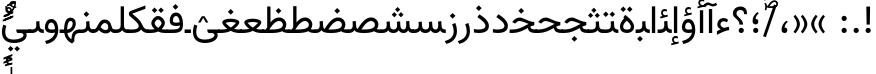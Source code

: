 SplineFontDB: 3.2
FontName: Vazir
FullName: Vazir
FamilyName: Vazir
Weight: Regular
Copyright: Copyright (c) 2003 by Bitstream, Inc. All Rights Reserved.\nDejaVu changes are in public domain\nChanges by Saber Rastikerdar are in public domain.
Version: 27.0.0
ItalicAngle: 0
UnderlinePosition: -500
UnderlineWidth: 100
Ascent: 1638
Descent: 410
InvalidEm: 0
LayerCount: 2
Layer: 0 0 "Back" 1
Layer: 1 0 "Fore" 0
PreferredKerning: 4
XUID: [1021 502 1027637223 1743011]
UniqueID: 4038503
UseUniqueID: 1
FSType: 0
OS2Version: 1
OS2_WeightWidthSlopeOnly: 0
OS2_UseTypoMetrics: 1
CreationTime: 1431850356
ModificationTime: 1605455714
PfmFamily: 33
TTFWeight: 400
TTFWidth: 5
LineGap: 0
VLineGap: 0
Panose: 2 11 6 3 3 8 4 2 2 4
OS2TypoAscent: 2100
OS2TypoAOffset: 0
OS2TypoDescent: -1100
OS2TypoDOffset: 0
OS2TypoLinegap: 0
OS2WinAscent: 2100
OS2WinAOffset: 0
OS2WinDescent: 1100
OS2WinDOffset: 0
HheadAscent: 2100
HheadAOffset: 0
HheadDescent: -1100
HheadDOffset: 0
OS2SubXSize: 1331
OS2SubYSize: 1433
OS2SubXOff: 0
OS2SubYOff: 286
OS2SupXSize: 1331
OS2SupYSize: 1433
OS2SupXOff: 0
OS2SupYOff: 983
OS2StrikeYSize: 102
OS2StrikeYPos: 530
OS2CapHeight: 1638
OS2XHeight: 1082
OS2Vendor: '    '
OS2CodePages: 00000041.20080000
OS2UnicodeRanges: 80002003.80000000.00000008.00000000
Lookup: 1 9 0 "Single Substitution 0" { "Single Substitution 0 subtable"  } []
Lookup: 1 9 0 "'fina' Terminal Forms in Arabic lookup 1" { "'fina' Terminal Forms in Arabic lookup 1 subtable"  } ['fina' ('DFLT' <'dflt' > 'arab' <'FAR ' 'KUR ' 'URD ' 'dflt' > ) ]
Lookup: 1 9 0 "'medi' Medial Forms in Arabic lookup 2" { "'medi' Medial Forms in Arabic lookup 2 subtable"  } ['medi' ('DFLT' <'dflt' > 'arab' <'FAR ' 'KUR ' 'URD ' 'dflt' > ) ]
Lookup: 1 9 0 "'init' Initial Forms in Arabic lookup 3" { "'init' Initial Forms in Arabic lookup 3 subtable"  } ['init' ('DFLT' <'dflt' > 'arab' <'FAR ' 'KUR ' 'URD ' 'dflt' > ) ]
Lookup: 4 9 1 "'rlig' Required Ligatures in Arabic lookup 5" { "'rlig' Required Ligatures in Arabic lookup 5 subtable"  } ['rlig' ('DFLT' <'dflt' > 'arab' <'FAR ' 'KUR ' 'URD ' 'dflt' > ) ]
Lookup: 4 1 1 "'ccmp' Required Ligatures in Arabic lookup 4" { "'ccmp' Required Ligatures in Arabic lookup 4 subtable"  } ['ccmp' ('DFLT' <'dflt' > 'arab' <'FAR ' 'KUR ' 'URD ' 'dflt' > ) ]
Lookup: 6 9 0 "'calt' Contextual Alternates lookup 7" { "'calt' Contextual Alternates lookup 7 subtable 1"  "'calt' Contextual Alternates lookup 7 subtable 2"  "'calt' Contextual Alternates lookup 7 subtable 3"  } ['calt' ('DFLT' <'dflt' > 'arab' <'FAR ' 'KUR ' 'URD ' 'dflt' > ) ]
Lookup: 4 9 1 "'liga' Standard Ligatures in Arabic lookup 8" { "'liga' Standard Ligatures in Arabic lookup 8 subtable"  } ['liga' ('DFLT' <'dflt' > 'arab' <'FAR ' 'KUR ' 'URD ' 'dflt' > ) ]
Lookup: 4 1 1 "'liga' Standard Ligatures in Arabic lookup 9" { "'liga' Standard Ligatures in Arabic lookup 9 subtable"  } ['liga' ('DFLT' <'dflt' > 'arab' <'FAR ' 'KUR ' 'URD ' 'dflt' > ) ]
Lookup: 1 0 0 "'locl' Localized Forms in Arabic lookup 10" { "'locl' Localized Forms in Arabic lookup 10 subtable"  } ['locl' ('arab' <'URD ' > ) ]
Lookup: 257 0 0 "Single Positioning lookup 0" { "Single Positioning lookup 0 subtable"  } []
Lookup: 257 0 0 "Single Positioning lookup 1" { "Single Positioning lookup 1 subtable"  } []
Lookup: 257 0 0 "Single Positioning lookup 2" { "Single Positioning lookup 2 subtable"  } []
Lookup: 258 9 0 "'kern' Horizontal Kerning lookup 4" { "'kern' Horizontal Kerning lookup 4 subtable 0" [307,30,2] "'kern' Horizontal Kerning lookup 4 subtable 1" [307,30,2] } ['kern' ('DFLT' <'dflt' > 'arab' <'FAR ' 'KUR ' 'URD ' 'dflt' > ) ]
Lookup: 264 0 0 "'kern' Horizontal Kerning lookup 5" { "'kern' Horizontal Kerning lookup 5 subtable 0"  "'kern' Horizontal Kerning lookup 5 subtable 1"  "'kern' Horizontal Kerning lookup 5 subtable 2"  } ['kern' ('DFLT' <'dflt' > 'arab' <'FAR ' 'KUR ' 'URD ' 'dflt' > ) ]
Lookup: 260 1 0 "'mark' Mark Positioning lookup 6" { "'mark' Mark Positioning lookup 6 subtable"  } ['mark' ('DFLT' <'dflt' > 'arab' <'FAR ' 'KUR ' 'URD ' 'dflt' > ) ]
Lookup: 261 1 0 "'mark' Mark Positioning lookup 8" { "'mark' Mark Positioning lookup 8 subtable"  } ['mark' ('DFLT' <'dflt' > 'arab' <'FAR ' 'KUR ' 'URD ' 'dflt' > ) ]
Lookup: 260 1 0 "'mark' Mark Positioning lookup 9" { "'mark' Mark Positioning lookup 9 subtable"  } ['mark' ('DFLT' <'dflt' > 'arab' <'FAR ' 'KUR ' 'URD ' 'dflt' > ) ]
Lookup: 261 1 0 "'mark' Mark Positioning lookup 10" { "'mark' Mark Positioning lookup 10 subtable"  } ['mark' ('DFLT' <'dflt' > 'arab' <'FAR ' 'KUR ' 'URD ' 'dflt' > ) ]
Lookup: 262 1 0 "'mkmk' Mark to Mark in Arabic lookup 11" { "'mkmk' Mark to Mark in Arabic lookup 11 subtable"  } ['mkmk' ('DFLT' <'dflt' > 'arab' <'FAR ' 'KUR ' 'URD ' 'dflt' > ) ]
Lookup: 262 1 0 "'mkmk' Mark to Mark in Arabic lookup 12" { "'mkmk' Mark to Mark in Arabic lookup 12 subtable"  } ['mkmk' ('DFLT' <'dflt' > 'arab' <'FAR ' 'KUR ' 'URD ' 'dflt' > ) ]
MarkAttachClasses: 1
DEI: 91125
ChainSub2: coverage "'calt' Contextual Alternates lookup 7 subtable 3" 0 0 0 1
 1 1 0
  Coverage: 15 uniFBB1 uniFBAF
  BCoverage: 367 uniFB90 uniFB91 uniFB94 uniFB95 uniFE8B uniFE8C uniFE97 uniFE98 uniFE9B uniFE9C uniFEA3 uniFEA4 uniFEA7 uniFEA8 uniFEB3 uniFEB4 uniFEB7 uniFEB8 uniFEBB uniFEBC uniFEBF uniFEC0 uniFEC3 uniFEC4 uniFEC7 uniFECB uniFECC uniFECF uniFED0 uniFED3 uniFED4 uniFED7 uniFED8 uniFEDB uniFEDC uniFEDF uniFEE0 uniFEE3 uniFEE4 uniFEE7 uniFEE8 uniFEEB uniFECC.compact uniFED0.compact
 1
  SeqLookup: 0 "Single Substitution 0"
EndFPST
ChainPos2: coverage "'kern' Horizontal Kerning lookup 5 subtable 2" 0 0 0 1
 1 1 0
  Coverage: 567 uniFE8B uni0640 uni067E uni06AF uniFB92 uniFB94 uni0621 uni0622 uni0623 uni0627 uni0628 uni0629 uni062A uniFE97 uni062B uniFE9B uniFE9F uniFEA3 uniFEA7 uni062F uni0630 uni0633 uniFEB3 uni0634 uniFEB7 uni0635 uniFEBB uni0636 uniFEBF uni0637 uniFEC3 uni0638 uniFEC7 uniFECB uniFECF uni0641 uniFED3 uniFED7 uni0643 uniFEDB uniFEDF uniFEFB uni0645 uniFEE3 uni0647 uniFEEB uni06A9 uniFB8E uniFB90 uni06C0 uniFEE7 uni0642 uni0644 uni0646 uni0649 uni0626 uni064A uni0631 uni0632 uni0624 uni0648 uni0698 uniFBFE uni06D2 uni06D3 uni0688 uni0691 uni0679 uniFB68 uni06C1 uniFB7C
  BCoverage: 73 uni0631 uni0632 uniFEAE uniFEB0 uni0695 uni0695.fina uni0693 uni0693.fina
 1
  SeqLookup: 0 "Single Positioning lookup 2"
EndFPST
ChainPos2: coverage "'kern' Horizontal Kerning lookup 5 subtable 1" 0 0 0 1
 1 1 0
  Coverage: 559 uniFE8B uni0640 uni067E uni06AF uniFB92 uniFB94 uni0621 uni0622 uni0623 uni0627 uni0628 uni0629 uni062A uniFE97 uni062B uniFE9B uniFE9F uniFEA3 uniFEA7 uni062F uni0630 uni0633 uniFEB3 uni0634 uniFEB7 uni0635 uniFEBB uni0636 uniFEBF uni0637 uniFEC3 uni0638 uniFEC7 uniFECB uniFECF uni0641 uniFED3 uniFED7 uni0643 uniFEDB uniFEDF uniFEFB uni0645 uniFEE3 uni0647 uniFEEB uni06A9 uniFB8E uniFB90 uni06C0 uniFEE7 uni0642 uni0644 uni0646 uni0649 uni0626 uni064A uni0631 uni0632 uni0624 uni0648 uni0698 uniFBFE uni06D2 uni06D3 uni0688 uni0691 uni0679 uniFB68 uni06C1
  BCoverage: 31 uni0698 uniFB8B uni0691 uniFB8D
 1
  SeqLookup: 0 "Single Positioning lookup 1"
EndFPST
ChainPos2: coverage "'kern' Horizontal Kerning lookup 5 subtable 0" 0 0 0 1
 1 1 0
  Coverage: 119 uniFEDB uniFB94 uni06AF uni06A9 uniFB90 uni0622 uni0627 uniFEDF uniFEFB uni0643 uni0644 uniFE8B uniFED7 uniFE97 uniFE9B
  BCoverage: 7 uni0622
 1
  SeqLookup: 0 "Single Positioning lookup 0"
EndFPST
ChainSub2: coverage "'calt' Contextual Alternates lookup 7 subtable 2" 0 0 0 1
 1 1 0
  Coverage: 15 uniFECC uniFED0
  BCoverage: 121 uniFBFE uniFBFF uniFE91 uniFE92 uniFE97 uniFE98 uniFE9B uniFE9C uniFEE7 uniFEE8 uniFEF3 uniFEF4 uni063D.init uni063D.medi
 1
  SeqLookup: 0 "Single Substitution 0"
EndFPST
ChainSub2: coverage "'calt' Contextual Alternates lookup 7 subtable 1" 0 0 0 1
 1 1 0
  Coverage: 99 uniFBFD uniFE8A uniFEF0 uniFEF2 uni06CE.fina uniFEEE uniFED6 uni06D0.fina uni06CD.fina uni063D.fina
  BCoverage: 407 uniFB7C uniFB7D uniFB90 uniFB91 uniFB94 uniFB95 uniFE8B uniFE8C uniFE97 uniFE98 uniFE9B uniFE9C uniFE9F uniFEA0 uniFEA3 uniFEA4 uniFEA7 uniFEA8 uniFEB3 uniFEB4 uniFEB7 uniFEB8 uniFEBB uniFEBC uniFEBF uniFEC0 uniFEC3 uniFEC4 uniFEC7 uniFECB uniFECC uniFECF uniFED0 uniFED3 uniFED4 uniFED7 uniFED8 uniFEDB uniFEDC uniFEDF uniFEE0 uniFEE3 uniFEE4 uniFEE7 uniFEE8 uniFEEB uniFEEC uniFECC.compact uniFED0.compact
 1
  SeqLookup: 0 "Single Substitution 0"
EndFPST
LangName: 1033 "" "" "" "Vazir Regular" "" "Version 27.0.0" "" "" "Based on Dejavu fonts, by Saber Rastikerdar" "" "" "" "" "Changes by Saber Rastikerdar are in public domain.+AAoACgAA-Fonts are (c) Bitstream (see below). DejaVu changes are in public domain. +AAoACgAA-Bitstream Vera Fonts Copyright+AAoA-------------------------------+AAoACgAA-Copyright (c) 2003 by Bitstream, Inc. All Rights Reserved. Bitstream Vera is+AAoA-a trademark of Bitstream, Inc.+AAoACgAA-Permission is hereby granted, free of charge, to any person obtaining a copy+AAoA-of the fonts accompanying this license (+ACIA-Fonts+ACIA) and associated+AAoA-documentation files (the +ACIA-Font Software+ACIA), to reproduce and distribute the+AAoA-Font Software, including without limitation the rights to use, copy, merge,+AAoA-publish, distribute, and/or sell copies of the Font Software, and to permit+AAoA-persons to whom the Font Software is furnished to do so, subject to the+AAoA-following conditions:+AAoACgAA-The above copyright and trademark notices and this permission notice shall+AAoA-be included in all copies of one or more of the Font Software typefaces.+AAoACgAA-The Font Software may be modified, altered, or added to, and in particular+AAoA-the designs of glyphs or characters in the Fonts may be modified and+AAoA-additional glyphs or characters may be added to the Fonts, only if the fonts+AAoA-are renamed to names not containing either the words +ACIA-Bitstream+ACIA or the word+AAoAIgAA-Vera+ACIA.+AAoACgAA-This License becomes null and void to the extent applicable to Fonts or Font+AAoA-Software that has been modified and is distributed under the +ACIA-Bitstream+AAoA-Vera+ACIA names.+AAoACgAA-The Font Software may be sold as part of a larger software package but no+AAoA-copy of one or more of the Font Software typefaces may be sold by itself.+AAoACgAA-THE FONT SOFTWARE IS PROVIDED +ACIA-AS IS+ACIA, WITHOUT WARRANTY OF ANY KIND, EXPRESS+AAoA-OR IMPLIED, INCLUDING BUT NOT LIMITED TO ANY WARRANTIES OF MERCHANTABILITY,+AAoA-FITNESS FOR A PARTICULAR PURPOSE AND NONINFRINGEMENT OF COPYRIGHT, PATENT,+AAoA-TRADEMARK, OR OTHER RIGHT. IN NO EVENT SHALL BITSTREAM OR THE GNOME+AAoA-FOUNDATION BE LIABLE FOR ANY CLAIM, DAMAGES OR OTHER LIABILITY, INCLUDING+AAoA-ANY GENERAL, SPECIAL, INDIRECT, INCIDENTAL, OR CONSEQUENTIAL DAMAGES,+AAoA-WHETHER IN AN ACTION OF CONTRACT, TORT OR OTHERWISE, ARISING FROM, OUT OF+AAoA-THE USE OR INABILITY TO USE THE FONT SOFTWARE OR FROM OTHER DEALINGS IN THE+AAoA-FONT SOFTWARE.+AAoACgAA-Except as contained in this notice, the names of Gnome, the Gnome+AAoA-Foundation, and Bitstream Inc., shall not be used in advertising or+AAoA-otherwise to promote the sale, use or other dealings in this Font Software+AAoA-without prior written authorization from the Gnome Foundation or Bitstream+AAoA-Inc., respectively. For further information, contact: fonts at gnome dot+AAoA-org. " "https://dejavu-fonts.github.io/License.html+AAoA-http://www.apache.org/licenses/LICENSE-2.0" "" "Vazir" "Regular"
GaspTable: 2 8 2 65535 3 0
MATH:ScriptPercentScaleDown: 80
MATH:ScriptScriptPercentScaleDown: 60
MATH:DelimitedSubFormulaMinHeight: 6874
MATH:DisplayOperatorMinHeight: 4506
MATH:MathLeading: 0 
MATH:AxisHeight: 1436 
MATH:AccentBaseHeight: 2510 
MATH:FlattenedAccentBaseHeight: 3338 
MATH:SubscriptShiftDown: 0 
MATH:SubscriptTopMax: 2510 
MATH:SubscriptBaselineDropMin: 0 
MATH:SuperscriptShiftUp: 0 
MATH:SuperscriptShiftUpCramped: 0 
MATH:SuperscriptBottomMin: 2510 
MATH:SuperscriptBaselineDropMax: 0 
MATH:SubSuperscriptGapMin: 806 
MATH:SuperscriptBottomMaxWithSubscript: 2510 
MATH:SpaceAfterScript: 189 
MATH:UpperLimitGapMin: 0 
MATH:UpperLimitBaselineRiseMin: 0 
MATH:LowerLimitGapMin: 0 
MATH:LowerLimitBaselineDropMin: 0 
MATH:StackTopShiftUp: 0 
MATH:StackTopDisplayStyleShiftUp: 0 
MATH:StackBottomShiftDown: 0 
MATH:StackBottomDisplayStyleShiftDown: 0 
MATH:StackGapMin: 603 
MATH:StackDisplayStyleGapMin: 1408 
MATH:StretchStackTopShiftUp: 0 
MATH:StretchStackBottomShiftDown: 0 
MATH:StretchStackGapAboveMin: 0 
MATH:StretchStackGapBelowMin: 0 
MATH:FractionNumeratorShiftUp: 0 
MATH:FractionNumeratorDisplayStyleShiftUp: 0 
MATH:FractionDenominatorShiftDown: 0 
MATH:FractionDenominatorDisplayStyleShiftDown: 0 
MATH:FractionNumeratorGapMin: 201 
MATH:FractionNumeratorDisplayStyleGapMin: 603 
MATH:FractionRuleThickness: 201 
MATH:FractionDenominatorGapMin: 201 
MATH:FractionDenominatorDisplayStyleGapMin: 603 
MATH:SkewedFractionHorizontalGap: 0 
MATH:SkewedFractionVerticalGap: 0 
MATH:OverbarVerticalGap: 603 
MATH:OverbarRuleThickness: 201 
MATH:OverbarExtraAscender: 201 
MATH:UnderbarVerticalGap: 603 
MATH:UnderbarRuleThickness: 201 
MATH:UnderbarExtraDescender: 201 
MATH:RadicalVerticalGap: 201 
MATH:RadicalDisplayStyleVerticalGap: 828 
MATH:RadicalRuleThickness: 201 
MATH:RadicalExtraAscender: 201 
MATH:RadicalKernBeforeDegree: 1270 
MATH:RadicalKernAfterDegree: -5692 
MATH:RadicalDegreeBottomRaisePercent: 136
MATH:MinConnectorOverlap: 40
Encoding: UnicodeBmp
Compacted: 1
UnicodeInterp: none
NameList: Adobe Glyph List
DisplaySize: -48
AntiAlias: 1
FitToEm: 1
WinInfo: 0 25 13
BeginPrivate: 0
EndPrivate
TeXData: 1 0 0 307200 153600 102400 553984 -1048576 102400 783286 444596 497025 792723 393216 433062 380633 303038 157286 324010 404750 52429 2506097 1059062 262144
AnchorClass2: "Anchor-0" "'mkmk' Mark to Mark in Arabic lookup 12 subtable" "Anchor-1" "'mkmk' Mark to Mark in Arabic lookup 11 subtable" "Anchor-2"""  "Anchor-3"""  "Anchor-4"""  "Anchor-5"""  "Anchor-6" "'mark' Mark Positioning lookup 10 subtable" "Anchor-7" "'mark' Mark Positioning lookup 6 subtable" "Anchor-8"""  "Anchor-9" "'mark' Mark Positioning lookup 8 subtable" "Anchor-10" "'mark' Mark Positioning lookup 9 subtable" "Anchor-11"""  "Anchor-12"""  "Anchor-13"""  "Anchor-14"""  "Anchor-15"""  "Anchor-16"""  "Anchor-17"""  "Anchor-18"""  "Anchor-19""" 
BeginChars: 65635 465

StartChar: space
Encoding: 32 32 0
GlifName: space
Width: 550
VWidth: 2532
GlyphClass: 2
Flags: HW
LayerCount: 2
EndChar

StartChar: exclam
Encoding: 33 33 1
GlifName: exclam
Width: 632
VWidth: 2762
GlyphClass: 2
Flags: HW
LayerCount: 2
Fore
SplineSet
183 134 m 0
 183 207 243 268 316 268 c 0
 389 268 449 207 449 134 c 0
 449 61 389 1 316 1 c 0
 242 1 183 58 183 134 c 0
221 1356 m 1
 415 1356 l 1
 400 432 l 1
 237 432 l 1
 221 1356 l 1
EndSplineSet
EndChar

StartChar: period
Encoding: 46 46 2
GlifName: period
Width: 632
VWidth: 2762
GlyphClass: 2
Flags: HW
LayerCount: 2
Fore
SplineSet
183 134 m 0
 183 207 243 268 316 268 c 0
 389 268 449 207 449 134 c 0
 449 61 389 1 316 1 c 0
 242 1 183 58 183 134 c 0
EndSplineSet
EndChar

StartChar: colon
Encoding: 58 58 3
GlifName: colon
Width: 632
VWidth: 2762
GlyphClass: 2
Flags: HW
LayerCount: 2
Fore
SplineSet
183 754 m 4
 183 827 243 888 316 888 c 4
 389 888 449 827 449 754 c 4
 449 681 389 621 316 621 c 4
 242 621 183 678 183 754 c 4
183 134 m 4
 183 207 243 268 316 268 c 4
 389 268 449 207 449 134 c 4
 449 61 389 1 316 1 c 4
 242 1 183 58 183 134 c 4
EndSplineSet
EndChar

StartChar: uni00A0
Encoding: 160 160 4
GlifName: uni00A_0
Width: 550
VWidth: 2532
GlyphClass: 2
Flags: HW
LayerCount: 2
EndChar

StartChar: uni060C
Encoding: 1548 1548 5
GlifName: afii57388
Width: 669
VWidth: 2770
GlyphClass: 2
Flags: HW
LayerCount: 2
Fore
SplineSet
503 573 m 1
 403 482 341 403 341 277 c 1
 442 277 476 230 476 143 c 0
 476 56 429 1 341 1 c 0
 229 1 183 69 183 175 c 0
 183 368 283 519 429 632 c 1
 503 573 l 1
EndSplineSet
EndChar

StartChar: uni0615
Encoding: 1557 1557 6
GlifName: uni0615
Width: 0
VWidth: 2712
GlyphClass: 4
Flags: HW
AnchorPoint: "Anchor-10" 438 1191 mark 0
AnchorPoint: "Anchor-9" 438 1191 mark 0
AnchorPoint: "Anchor-1" 437 1958 basemark 0
AnchorPoint: "Anchor-1" 438 1191 mark 0
LayerCount: 2
Fore
SplineSet
400 1365 m 2
 581 1365 674 1403 674 1481 c 0
 674 1535 634 1577 576 1577 c 0
 499 1577 415 1502 326 1364 c 1
 400 1365 l 2
236 1364 m 1
 248 1384 260 1403 272 1422 c 1
 272 1897 l 1
 357 1897 l 1
 357 1542 l 1
 423 1624 494 1668 572 1668 c 0
 686 1668 762 1591 762 1485 c 0
 761 1345 642 1274 402 1274 c 2
 125 1274 l 1
 125 1364 l 1
 236 1364 l 1
EndSplineSet
EndChar

StartChar: uni061B
Encoding: 1563 1563 7
GlifName: uni061B_
Width: 669
VWidth: 2770
GlyphClass: 2
Flags: HW
LayerCount: 2
Fore
SplineSet
211 134 m 0
 211 207 271 268 344 268 c 0
 417 268 477 207 477 134 c 0
 477 61 417 1 344 1 c 0
 270 1 211 58 211 134 c 0
503 1005 m 1
 403 914 341 835 341 709 c 1
 442 709 476 662 476 575 c 0
 476 488 429 433 341 433 c 0
 229 433 183 501 183 607 c 0
 183 800 283 951 429 1064 c 1
 503 1005 l 1
EndSplineSet
EndChar

StartChar: uni061F
Encoding: 1567 1567 8
GlifName: uni061F_
Width: 924
VWidth: 2762
GlyphClass: 2
Flags: HW
LayerCount: 2
Fore
SplineSet
392 134 m 0
 392 207 452 268 525 268 c 0
 598 268 658 207 658 134 c 0
 658 61 598 1 525 1 c 0
 451 1 392 58 392 134 c 0
99 1011 m 4
 99 1225 273 1366 469 1366 c 4
 720 1366 825 1233 826 971 c 5
 670 971 l 5
 669 1108 618 1186 480 1186 c 4
 360 1186 280 1120 280 1002 c 4
 280 817 617 751 618 432 c 1
 433 432 l 1
 431 760 99 722 99 1011 c 4
EndSplineSet
EndChar

StartChar: uni0621
Encoding: 1569 1569 9
GlifName: uni0621
Width: 830
VWidth: 2950
GlyphClass: 2
Flags: HW
AnchorPoint: "Anchor-7" 445 -106 basechar 0
AnchorPoint: "Anchor-10" 402 999 basechar 0
LayerCount: 2
Fore
SplineSet
454 261 m 1
 537 287 623 309 706 320 c 1
 732 151 l 1
 563 130 352 44 98 -95 c 1
 98 89 l 1
 169 133 232 163 294 192 c 1
 179 251 118 325 118 434 c 0
 118 639 255 768 443 768 c 0
 534 768 608 738 668 679 c 1
 613 545 l 1
 560 582 509 601 456 601 c 0
 350 601 280 540 280 435 c 0
 280 372 340 313 454 261 c 1
EndSplineSet
Position2: "Single Positioning lookup 2 subtable" dx=0 dy=0 dh=-100 dv=0
Position2: "Single Positioning lookup 1 subtable" dx=0 dy=0 dh=-100 dv=0
EndChar

StartChar: uni0622
Encoding: 1570 1570 10
GlifName: uni0622
Width: 465
VWidth: 2703
GlyphClass: 3
Flags: HW
AnchorPoint: "Anchor-10" 250 1698 basechar 0
AnchorPoint: "Anchor-7" 222 -193 basechar 0
LayerCount: 2
Fore
SplineSet
119 1425 m 0
 55 1425 7 1368 -47 1304 c 1
 -148 1385 l 1
 -80 1483 1 1557 95 1557 c 0
 179 1557 266 1486 350 1486 c 0
 404 1486 444 1517 508 1550 c 1
 574 1438 l 5
 505 1396 433 1359 356 1359 c 0
 275 1359 197 1425 119 1425 c 0
EndSplineSet
Refer: 15 1575 N 1 0 0 0.89919 -0 -0 2
Position2: "Single Positioning lookup 2 subtable" dx=0 dy=0 dh=-140 dv=0
Position2: "Single Positioning lookup 1 subtable" dx=0 dy=0 dh=-80 dv=0
Position2: "Single Positioning lookup 0 subtable" dx=0 dy=0 dh=320 dv=0
LCarets2: 1 0
Ligature2: "'liga' Standard Ligatures in Arabic lookup 9 subtable" uni0627 uni0653
Substitution2: "'fina' Terminal Forms in Arabic lookup 1 subtable" uniFE82
EndChar

StartChar: uni0623
Encoding: 1571 1571 11
GlifName: uni0623
Width: 465
VWidth: 2703
GlyphClass: 3
Flags: HW
AnchorPoint: "Anchor-10" 246 1826 basechar 0
AnchorPoint: "Anchor-7" 231 -238 basechar 0
LayerCount: 2
Fore
Refer: 76 1652 S 1 0 0 1 -64 134 2
Refer: 15 1575 N 1 0 0 0.854231 -0 2 2
Position2: "Single Positioning lookup 2 subtable" dx=0 dy=0 dh=-140 dv=0
Position2: "Single Positioning lookup 1 subtable" dx=0 dy=0 dh=-80 dv=0
LCarets2: 1 0
Ligature2: "'liga' Standard Ligatures in Arabic lookup 9 subtable" uni0627 uni0654
Substitution2: "'fina' Terminal Forms in Arabic lookup 1 subtable" uniFE84
EndChar

StartChar: uni0624
Encoding: 1572 1572 12
GlifName: afii57412
Width: 880
VWidth: 2703
GlyphClass: 3
Flags: HW
AnchorPoint: "Anchor-7" 393 -648 basechar 0
AnchorPoint: "Anchor-10" 421 1461 basechar 0
LayerCount: 2
Fore
Refer: 76 1652 S 1 0 0 1 126 -271 2
Refer: 43 1608 N 1 0 0 1 0 0 2
Position2: "Single Positioning lookup 2 subtable" dx=0 dy=0 dh=-30 dv=0
Position2: "Single Positioning lookup 1 subtable" dx=0 dy=0 dh=-30 dv=0
LCarets2: 1 0
Ligature2: "'liga' Standard Ligatures in Arabic lookup 9 subtable" uni0648 uni0654
Substitution2: "'fina' Terminal Forms in Arabic lookup 1 subtable" uniFE86
EndChar

StartChar: uni0625
Encoding: 1573 1573 13
GlifName: uni0625
Width: 465
VWidth: 2703
GlyphClass: 3
Flags: HW
AnchorPoint: "Anchor-7" 227 -669 basechar 0
AnchorPoint: "Anchor-10" 227 1559 basechar 0
LayerCount: 2
Fore
Refer: 76 1652 S 1 0 0 1 -78 -1729 2
Refer: 15 1575 N 1 0 0 1 1 0 2
LCarets2: 1 0
Ligature2: "'liga' Standard Ligatures in Arabic lookup 9 subtable" uni0627 uni0655
Substitution2: "'fina' Terminal Forms in Arabic lookup 1 subtable" uniFE88
EndChar

StartChar: uni0626
Encoding: 1574 1574 14
GlifName: afii57414
Width: 1477
VWidth: 2703
GlyphClass: 3
Flags: HW
AnchorPoint: "Anchor-7" 700 -668 basechar 0
AnchorPoint: "Anchor-10" 608 1282 basechar 0
LayerCount: 2
Fore
Refer: 76 1652 S 1 0 0 1 302 -462 2
Refer: 44 1609 N 1 0 0 1 0 0 2
Position2: "Single Positioning lookup 2 subtable" dx=0 dy=0 dh=-60 dv=0
Position2: "Single Positioning lookup 1 subtable" dx=0 dy=0 dh=-58 dv=0
LCarets2: 1 0
Ligature2: "'liga' Standard Ligatures in Arabic lookup 9 subtable" uni064A uni0654
Substitution2: "'fina' Terminal Forms in Arabic lookup 1 subtable" uniFE8A
Substitution2: "'medi' Medial Forms in Arabic lookup 2 subtable" uniFE8C
Substitution2: "'init' Initial Forms in Arabic lookup 3 subtable" uniFE8B
EndChar

StartChar: uni0627
Encoding: 1575 1575 15
GlifName: uni0627
Width: 465
VWidth: 2950
GlyphClass: 2
Flags: HW
AnchorPoint: "Anchor-10" 225 1495 basechar 0
AnchorPoint: "Anchor-7" 229 -238 basechar 0
LayerCount: 2
Fore
SplineSet
148 1366 m 1
 317 1366 l 1
 317 1 l 1
 148 1 l 1
 148 1366 l 1
EndSplineSet
Position2: "Single Positioning lookup 2 subtable" dx=0 dy=0 dh=-140 dv=0
Position2: "Single Positioning lookup 1 subtable" dx=0 dy=0 dh=-80 dv=0
Position2: "Single Positioning lookup 0 subtable" dx=0 dy=0 dh=130 dv=0
Substitution2: "'fina' Terminal Forms in Arabic lookup 1 subtable" uniFE8E
EndChar

StartChar: uni0628
Encoding: 1576 1576 16
GlifName: uni0628
Width: 1777
VWidth: 2703
GlyphClass: 2
Flags: HW
AnchorPoint: "Anchor-10" 901 971 basechar 0
AnchorPoint: "Anchor-7" 922 -606 basechar 0
LayerCount: 2
Fore
Refer: 264 -1 S 1 0 0 1 835 -401 2
Refer: 73 1646 N 1 0 0 1 0 0 2
Position2: "Single Positioning lookup 2 subtable" dx=0 dy=0 dh=-160 dv=0
Position2: "Single Positioning lookup 1 subtable" dx=0 dy=0 dh=-80 dv=0
Substitution2: "'fina' Terminal Forms in Arabic lookup 1 subtable" uniFE90
Substitution2: "'medi' Medial Forms in Arabic lookup 2 subtable" uniFE92
Substitution2: "'init' Initial Forms in Arabic lookup 3 subtable" uniFE91
EndChar

StartChar: uni0629
Encoding: 1577 1577 17
GlifName: uni0629
Width: 922
VWidth: 2703
GlyphClass: 2
Flags: HW
AnchorPoint: "Anchor-10" 419 1513 basechar 0
AnchorPoint: "Anchor-7" 451 -234 basechar 0
LayerCount: 2
Fore
Refer: 42 1607 N 1 0 0 1 0 0 2
Refer: 265 -1 S 1 0 0 1 189 1120 2
Position2: "Single Positioning lookup 2 subtable" dx=0 dy=0 dh=-160 dv=0
Position2: "Single Positioning lookup 1 subtable" dx=0 dy=0 dh=-130 dv=0
Substitution2: "'fina' Terminal Forms in Arabic lookup 1 subtable" uniFE94
EndChar

StartChar: uni062A
Encoding: 1578 1578 18
GlifName: uni062A_
Width: 1777
VWidth: 2703
GlyphClass: 2
Flags: HW
AnchorPoint: "Anchor-7" 900 -226 basechar 0
AnchorPoint: "Anchor-10" 879 1172 basechar 0
LayerCount: 2
Fore
Refer: 73 1646 N 1 0 0 1 0 0 2
Refer: 265 -1 N 1 0 0 1 650 762 2
Position2: "Single Positioning lookup 2 subtable" dx=0 dy=0 dh=-160 dv=0
Position2: "Single Positioning lookup 1 subtable" dx=0 dy=0 dh=-80 dv=0
Substitution2: "'fina' Terminal Forms in Arabic lookup 1 subtable" uniFE96
Substitution2: "'medi' Medial Forms in Arabic lookup 2 subtable" uniFE98
Substitution2: "'init' Initial Forms in Arabic lookup 3 subtable" uniFE97
EndChar

StartChar: uni062B
Encoding: 1579 1579 19
GlifName: uni062B_
Width: 1777
VWidth: 2703
GlyphClass: 2
Flags: HW
AnchorPoint: "Anchor-7" 900 -224 basechar 0
AnchorPoint: "Anchor-10" 888 1352 basechar 0
LayerCount: 2
Fore
Refer: 73 1646 N 1 0 0 1 0 0 2
Refer: 266 -1 S 1 0 0 1 651 722 2
Position2: "Single Positioning lookup 2 subtable" dx=0 dy=0 dh=-160 dv=0
Position2: "Single Positioning lookup 1 subtable" dx=0 dy=0 dh=-80 dv=0
Substitution2: "'fina' Terminal Forms in Arabic lookup 1 subtable" uniFE9A
Substitution2: "'medi' Medial Forms in Arabic lookup 2 subtable" uniFE9C
Substitution2: "'init' Initial Forms in Arabic lookup 3 subtable" uniFE9B
EndChar

StartChar: uni062C
Encoding: 1580 1580 20
GlifName: uni062C_
Width: 1347
VWidth: 2703
GlyphClass: 2
Flags: HW
AnchorPoint: "Anchor-10" 601 1176 basechar 0
AnchorPoint: "Anchor-7" 691 -831 basechar 0
LayerCount: 2
Fore
Refer: 21 1581 N 1 0 0 1 0 0 2
Refer: 264 -1 N 1 0 0 1 712 -176 2
Substitution2: "'fina' Terminal Forms in Arabic lookup 1 subtable" uniFE9E
Substitution2: "'medi' Medial Forms in Arabic lookup 2 subtable" uniFEA0
Substitution2: "'init' Initial Forms in Arabic lookup 3 subtable" uniFE9F
EndChar

StartChar: uni062D
Encoding: 1581 1581 21
GlifName: uni062D_
Width: 1347
VWidth: 2950
GlyphClass: 2
Flags: HW
AnchorPoint: "Anchor-7" 691 -831 basechar 0
AnchorPoint: "Anchor-10" 601 1176 basechar 0
LayerCount: 2
Fore
SplineSet
836 550 m 5
 811 560 801 564 745 587 c 4
 610 641 524 676 477 676 c 4
 401 676 325 626 276 562 c 6
 249 527 l 5
 98 602 l 5
 113 628 l 6
 197 765 327 854 478 854 c 4
 562 854 663 815 781 758 c 4
 988 657 1113 614 1228 608 c 5
 1215 438 l 5
 682 395 265 166 265 -135 c 4
 265 -383 443 -506 798 -506 c 4
 942 -506 1081 -488 1213 -426 c 5
 1258 -591 l 5
 1124 -655 962 -677 784 -677 c 4
 379 -677 99 -512 99 -151 c 4
 99 171 354 442 836 550 c 5
EndSplineSet
Substitution2: "'fina' Terminal Forms in Arabic lookup 1 subtable" uniFEA2
Substitution2: "'medi' Medial Forms in Arabic lookup 2 subtable" uniFEA4
Substitution2: "'init' Initial Forms in Arabic lookup 3 subtable" uniFEA3
EndChar

StartChar: uni062E
Encoding: 1582 1582 22
GlifName: uni062E_
Width: 1347
VWidth: 2703
GlyphClass: 2
Flags: HW
AnchorPoint: "Anchor-7" 691 -831 basechar 0
AnchorPoint: "Anchor-10" 540 1455 basechar 0
LayerCount: 2
Fore
Refer: 264 -1 S 1 0 0 1 474 1086 2
Refer: 21 1581 N 1 0 0 1 0 0 2
Substitution2: "'fina' Terminal Forms in Arabic lookup 1 subtable" uniFEA6
Substitution2: "'medi' Medial Forms in Arabic lookup 2 subtable" uniFEA8
Substitution2: "'init' Initial Forms in Arabic lookup 3 subtable" uniFEA7
EndChar

StartChar: uni062F
Encoding: 1583 1583 23
GlifName: uni062F_
Width: 963
VWidth: 2950
GlyphClass: 2
Flags: HW
AnchorPoint: "Anchor-10" 371 1169 basechar 0
AnchorPoint: "Anchor-7" 432 -241 basechar 0
LayerCount: 2
Fore
SplineSet
98 207 m 1
 182 190 254 181 317 181 c 0
 564 181 689 241 689 364 c 0
 689 491 548 643 275 815 c 1
 373 963 l 1
 701 767 865 569 865 367 c 0
 865 125 688 2 330 2 c 0
 246 2 168 11 98 26 c 1
 98 207 l 1
EndSplineSet
Position2: "Single Positioning lookup 2 subtable" dx=0 dy=0 dh=-160 dv=0
Position2: "Single Positioning lookup 1 subtable" dx=0 dy=0 dh=-130 dv=0
Substitution2: "'fina' Terminal Forms in Arabic lookup 1 subtable" uniFEAA
EndChar

StartChar: uni0630
Encoding: 1584 1584 24
GlifName: uni0630
Width: 963
VWidth: 2703
GlyphClass: 2
Flags: HW
AnchorPoint: "Anchor-7" 437 -239 basechar 0
AnchorPoint: "Anchor-10" 342 1595 basechar 0
LayerCount: 2
Fore
Refer: 264 -1 S 1 0 0 1 256 1182 2
Refer: 23 1583 N 1 0 0 1 0 0 2
Position2: "Single Positioning lookup 2 subtable" dx=0 dy=0 dh=-160 dv=0
Position2: "Single Positioning lookup 1 subtable" dx=0 dy=0 dh=-130 dv=0
Substitution2: "'fina' Terminal Forms in Arabic lookup 1 subtable" uniFEAC
EndChar

StartChar: uni0631
Encoding: 1585 1585 25
GlifName: uni0631
Width: 710
VWidth: 2142
GlyphClass: 2
Flags: HW
AnchorPoint: "Anchor-10" 423 848 basechar 0
AnchorPoint: "Anchor-7" 323 -640 basechar 0
LayerCount: 2
Fore
SplineSet
530 527 m 5
 589 392 612 249 612 113 c 4
 612 -180 450 -455 63 -542 c 5
 -10 -394 l 5
 314 -315 446 -125 446 97 c 4
 446 213 423 340 368 469 c 5
 530 527 l 5
EndSplineSet
Position2: "Single Positioning lookup 2 subtable" dx=0 dy=0 dh=-30 dv=0
Position2: "Single Positioning lookup 1 subtable" dx=0 dy=0 dh=-30 dv=0
Substitution2: "'fina' Terminal Forms in Arabic lookup 1 subtable" uniFEAE
EndChar

StartChar: uni0632
Encoding: 1586 1586 26
GlifName: uni0632
Width: 710
VWidth: 2703
GlyphClass: 2
Flags: HW
AnchorPoint: "Anchor-7" 323 -620 basechar 0
AnchorPoint: "Anchor-10" 378 1167 basechar 0
LayerCount: 2
Fore
Refer: 264 -1 S 1 0 0 1 298 794 2
Refer: 25 1585 N 1 0 0 1 0 0 2
Position2: "Single Positioning lookup 2 subtable" dx=0 dy=0 dh=-30 dv=0
Position2: "Single Positioning lookup 1 subtable" dx=0 dy=0 dh=-30 dv=0
Substitution2: "'fina' Terminal Forms in Arabic lookup 1 subtable" uniFEB0
EndChar

StartChar: uni0633
Encoding: 1587 1587 27
GlifName: uni0633
Width: 2456
GlyphClass: 2
Flags: HW
AnchorPoint: "Anchor-10" 1771 930 basechar 0
AnchorPoint: "Anchor-7" 711 -716 basechar 0
LayerCount: 2
Fore
SplineSet
1531 0 m 0
 1451 0 1391 19 1342 58 c 1
 1337 -320 1084 -520 721 -520 c 0
 326 -520 98 -318 98 56 c 0
 98 196 128 339 188 485 c 1
 343 422 l 1
 294 293 270 173 270 61 c 0
 270 -211 413 -342 718 -342 c 4
 1017 -342 1176 -198 1177 100 c 0
 1177 221 1147 344 1087 469 c 1
 1256 527 l 1
 1315 344 l 2
 1350 235 1417 181 1533 180 c 0
 1665 180 1718 254 1718 389 c 0
 1718 421 1715 480 1708 567 c 1
 1873 587 l 1
 1889 361 l 2
 1896 259 1943 180 2047 180 c 0
 2138 180 2186 255 2186 402 c 0
 2186 473 2171 561 2142 666 c 1
 2310 711 l 1
 2342 609 2358 511 2358 417 c 0
 2358 188 2276 1 2048 0 c 0
 1933 0 1853 48 1806 143 c 1
 1737 48 1646 0 1531 0 c 0
EndSplineSet
Position2: "Single Positioning lookup 2 subtable" dx=0 dy=0 dh=-160 dv=0
Position2: "Single Positioning lookup 1 subtable" dx=0 dy=0 dh=-130 dv=0
Substitution2: "'fina' Terminal Forms in Arabic lookup 1 subtable" uniFEB2
Substitution2: "'medi' Medial Forms in Arabic lookup 2 subtable" uniFEB4
Substitution2: "'init' Initial Forms in Arabic lookup 3 subtable" uniFEB3
EndChar

StartChar: uni0634
Encoding: 1588 1588 28
GlifName: uni0634
Width: 2456
VWidth: 2957
GlyphClass: 2
Flags: HW
AnchorPoint: "Anchor-7" 717 -714 basechar 0
AnchorPoint: "Anchor-10" 1741 1467 basechar 0
LayerCount: 2
Fore
Refer: 266 -1 N 1 0 0 1 1501 859 2
Refer: 27 1587 N 1 0 0 1 0 0 2
Position2: "Single Positioning lookup 2 subtable" dx=0 dy=0 dh=-160 dv=0
Position2: "Single Positioning lookup 1 subtable" dx=0 dy=0 dh=-130 dv=0
Substitution2: "'fina' Terminal Forms in Arabic lookup 1 subtable" uniFEB6
Substitution2: "'medi' Medial Forms in Arabic lookup 2 subtable" uniFEB8
Substitution2: "'init' Initial Forms in Arabic lookup 3 subtable" uniFEB7
EndChar

StartChar: uni0635
Encoding: 1589 1589 29
GlifName: uni0635
Width: 2575
VWidth: 2950
GlyphClass: 2
Flags: HW
AnchorPoint: "Anchor-7" 711 -716 basechar 0
AnchorPoint: "Anchor-10" 2053 1128 basechar 0
LayerCount: 2
Fore
SplineSet
1753 181 m 2
 2115 181 2299 257 2299 413 c 0
 2299 522 2220 605 2104 605 c 0
 1950 605 1783 457 1605 180 c 1
 1753 181 l 2
343 422 m 1
 295 295 270 176 270 61 c 0
 270 -223 426 -342 718 -342 c 4
 1015 -342 1176 -197 1177 100 c 0
 1177 223 1146 346 1087 469 c 1
 1256 527 l 1
 1315 344 l 2
 1343 258 1376 214 1419 209 c 1
 1646 595 1869 787 2098 787 c 0
 2317 787 2477 628 2477 422 c 0
 2476 141 2237 0 1757 0 c 2
 1706 0 l 2
 1537 0 1419 20 1342 57 c 1
 1337 -329 1076 -520 721 -520 c 0
 325 -520 98 -318 98 56 c 0
 98 196 128 339 188 485 c 1
 343 422 l 1
EndSplineSet
Position2: "Single Positioning lookup 2 subtable" dx=0 dy=0 dh=-160 dv=0
Position2: "Single Positioning lookup 1 subtable" dx=0 dy=0 dh=-130 dv=0
Substitution2: "'fina' Terminal Forms in Arabic lookup 1 subtable" uniFEBA
Substitution2: "'medi' Medial Forms in Arabic lookup 2 subtable" uniFEBC
Substitution2: "'init' Initial Forms in Arabic lookup 3 subtable" uniFEBB
EndChar

StartChar: uni0636
Encoding: 1590 1590 30
GlifName: uni0636
Width: 2575
VWidth: 2703
GlyphClass: 2
Flags: HW
AnchorPoint: "Anchor-7" 711 -716 basechar 0
AnchorPoint: "Anchor-10" 2045 1412 basechar 0
LayerCount: 2
Fore
Refer: 264 -1 S 1 0 0 1 1967 1046 2
Refer: 29 1589 N 1 0 0 1 0 0 2
Position2: "Single Positioning lookup 2 subtable" dx=0 dy=0 dh=-160 dv=0
Position2: "Single Positioning lookup 1 subtable" dx=0 dy=0 dh=-130 dv=0
Substitution2: "'fina' Terminal Forms in Arabic lookup 1 subtable" uniFEBE
Substitution2: "'medi' Medial Forms in Arabic lookup 2 subtable" uniFEC0
Substitution2: "'init' Initial Forms in Arabic lookup 3 subtable" uniFEBF
EndChar

StartChar: uni0637
Encoding: 1591 1591 31
GlifName: uni0637
Width: 1471
VWidth: 2950
GlyphClass: 2
Flags: HW
AnchorPoint: "Anchor-10" 476 1499 basechar 0
AnchorPoint: "Anchor-7" 637 -238 basechar 0
LayerCount: 2
Fore
SplineSet
649 182 m 2
 1011 182 1195 258 1195 414 c 0
 1195 523 1116 606 1000 606 c 0
 846 606 679 458 501 181 c 1
 649 182 l 2
320 180 m 1
 344 219 369 258 393 296 c 1
 393 1366 l 1
 562 1366 l 1
 562 536 l 1
 695 700 836 787 991 787 c 0
 1218 787 1373 633 1373 422 c 0
 1371 141 1132 0 653 0 c 2
 98 0 l 1
 98 180 l 1
 320 180 l 1
EndSplineSet
Position2: "Single Positioning lookup 2 subtable" dx=0 dy=0 dh=-160 dv=0
Position2: "Single Positioning lookup 1 subtable" dx=0 dy=0 dh=-130 dv=0
Substitution2: "'fina' Terminal Forms in Arabic lookup 1 subtable" uniFEC2
Substitution2: "'medi' Medial Forms in Arabic lookup 2 subtable" uniFEC4
Substitution2: "'init' Initial Forms in Arabic lookup 3 subtable" uniFEC3
EndChar

StartChar: uni0638
Encoding: 1592 1592 32
GlifName: uni0638
Width: 1471
VWidth: 2703
GlyphClass: 2
Flags: HW
AnchorPoint: "Anchor-10" 476 1499 basechar 0
AnchorPoint: "Anchor-7" 642 -236 basechar 0
LayerCount: 2
Fore
Refer: 264 -1 N 1 0 0 1 879 1046 2
Refer: 31 1591 N 1 0 0 1 0 0 2
Position2: "Single Positioning lookup 2 subtable" dx=0 dy=0 dh=-160 dv=0
Position2: "Single Positioning lookup 1 subtable" dx=0 dy=0 dh=-130 dv=0
Substitution2: "'fina' Terminal Forms in Arabic lookup 1 subtable" uniFEC6
Substitution2: "'medi' Medial Forms in Arabic lookup 2 subtable" uniFEC8
Substitution2: "'init' Initial Forms in Arabic lookup 3 subtable" uniFEC7
EndChar

StartChar: uni0639
Encoding: 1593 1593 33
GlifName: uni0639
Width: 1306
VWidth: 2950
GlyphClass: 2
Flags: HW
AnchorPoint: "Anchor-7" 671 -831 basechar 0
AnchorPoint: "Anchor-10" 694 1324 basechar 0
LayerCount: 2
Fore
SplineSet
968 743 m 1
 869 801 785 831 715 831 c 0
 598 831 495 754 495 630 c 0
 495 534 545 485 605 409 c 1
 724 430 827 441 912 441 c 0
 974 441 1034 437 1093 431 c 1
 1070 260 l 1
 1026 262 992 262 971 262 c 0
 492 262 264 93 264 -157 c 0
 264 -374 439 -502 766 -502 c 0
 904 -502 1041 -484 1173 -423 c 1
 1218 -588 l 1
 1086 -653 925 -674 755 -674 c 0
 388 -674 98 -508 98 -164 c 0
 98 60 199 239 437 345 c 1
 357 438 322 537 322 643 c 0
 322 836 502 1009 705 1009 c 0
 806 1009 917 969 1034 889 c 1
 968 743 l 1
EndSplineSet
Substitution2: "'fina' Terminal Forms in Arabic lookup 1 subtable" uniFECA
Substitution2: "'medi' Medial Forms in Arabic lookup 2 subtable" uniFECC
Substitution2: "'init' Initial Forms in Arabic lookup 3 subtable" uniFECB
EndChar

StartChar: uni063A
Encoding: 1594 1594 34
GlifName: uni063A_
Width: 1306
VWidth: 2703
GlyphClass: 2
Flags: HW
AnchorPoint: "Anchor-7" 691 -831 basechar 0
AnchorPoint: "Anchor-10" 674 1567 basechar 0
LayerCount: 2
Fore
Refer: 264 -1 S 1 0 0 1 589 1204 2
Refer: 33 1593 N 1 0 0 1 0 0 2
Substitution2: "'fina' Terminal Forms in Arabic lookup 1 subtable" uniFECE
Substitution2: "'medi' Medial Forms in Arabic lookup 2 subtable" uniFED0
Substitution2: "'init' Initial Forms in Arabic lookup 3 subtable" uniFECF
EndChar

StartChar: uni0640
Encoding: 1600 1600 35
GlifName: afii57440
Width: 286
VWidth: 2950
GlyphClass: 2
Flags: HW
AnchorPoint: "Anchor-10" 144 870 basechar 0
AnchorPoint: "Anchor-7" 148 -237 basechar 0
LayerCount: 2
Fore
SplineSet
-20 0 m 5
 -20 180 l 5
 306 180 l 5
 306 0 l 5
 -20 0 l 5
EndSplineSet
Position2: "Single Positioning lookup 2 subtable" dx=0 dy=0 dh=-160 dv=0
Position2: "Single Positioning lookup 1 subtable" dx=0 dy=0 dh=-130 dv=0
EndChar

StartChar: uni0641
Encoding: 1601 1601 36
GlifName: uni0641
Width: 1781
VWidth: 2703
GlyphClass: 2
Flags: HW
AnchorPoint: "Anchor-7" 900 -226 basechar 0
AnchorPoint: "Anchor-10" 1294 1626 basechar 0
LayerCount: 2
Fore
Refer: 264 -1 N 1 0 0 1 1211 1246 2
Refer: 80 1697 N 1 0 0 1 0 0 2
Position2: "Single Positioning lookup 2 subtable" dx=0 dy=0 dh=-160 dv=0
Position2: "Single Positioning lookup 1 subtable" dx=0 dy=0 dh=-110 dv=0
Substitution2: "'fina' Terminal Forms in Arabic lookup 1 subtable" uniFED2
Substitution2: "'medi' Medial Forms in Arabic lookup 2 subtable" uniFED4
Substitution2: "'init' Initial Forms in Arabic lookup 3 subtable" uniFED3
EndChar

StartChar: uni0642
Encoding: 1602 1602 37
GlifName: uni0642
Width: 1437
VWidth: 2703
GlyphClass: 2
Flags: HW
AnchorPoint: "Anchor-7" 738 -656 basechar 0
AnchorPoint: "Anchor-10" 947 1333 basechar 0
LayerCount: 2
Fore
Refer: 265 -1 S 1 0 0 1 712 962 2
Refer: 74 1647 S 1 0 0 1 0 0 2
Position2: "Single Positioning lookup 2 subtable" dx=0 dy=0 dh=-60 dv=0
Position2: "Single Positioning lookup 1 subtable" dx=0 dy=0 dh=-58 dv=0
Substitution2: "'fina' Terminal Forms in Arabic lookup 1 subtable" uniFED6
Substitution2: "'medi' Medial Forms in Arabic lookup 2 subtable" uniFED8
Substitution2: "'init' Initial Forms in Arabic lookup 3 subtable" uniFED7
EndChar

StartChar: uni0643
Encoding: 1603 1603 38
GlifName: uni0643
Width: 1831
VWidth: 2950
GlyphClass: 2
Flags: HW
AnchorPoint: "Anchor-10" 916 1240 basechar 0
AnchorPoint: "Anchor-7" 900 -226 basechar 0
LayerCount: 2
Fore
SplineSet
978 180 m 2
 1451 180 1514 276 1514 470 c 6
 1514 1366 l 5
 1683 1366 l 1
 1683 472 l 2
 1683 157 1564 0 985 0 c 2
 840 0 l 2
 361 0 98 162 98 484 c 0
 98 573 118 659 152 738 c 1
 305 681 l 1
 284 625 273 557 273 499 c 0
 274 279 462 180 830 180 c 2
 978 180 l 2
EndSplineSet
Refer: 430 -1 N 1 0 0 1 0 0 2
Position2: "Single Positioning lookup 2 subtable" dx=0 dy=0 dh=-140 dv=0
Position2: "Single Positioning lookup 1 subtable" dx=0 dy=0 dh=-80 dv=0
Position2: "Single Positioning lookup 0 subtable" dx=0 dy=0 dh=130 dv=0
Substitution2: "'fina' Terminal Forms in Arabic lookup 1 subtable" uniFEDA
Substitution2: "'medi' Medial Forms in Arabic lookup 2 subtable" uniFEDC
Substitution2: "'init' Initial Forms in Arabic lookup 3 subtable" uniFEDB
EndChar

StartChar: uni0644
Encoding: 1604 1604 39
GlifName: uni0644
Width: 1377
VWidth: 2950
GlyphClass: 2
Flags: HW
AnchorPoint: "Anchor-7" 663 -708 basechar 0
AnchorPoint: "Anchor-10" 655 1006 basechar 0
LayerCount: 2
Fore
SplineSet
335 358 m 1
 291 246 269 121 269 36 c 0
 269 -235 391 -342 675 -342 c 4
 928 -342 1058 -208 1058 68 c 2
 1061 1366 l 1
 1229 1366 l 1
 1228 107 l 2
 1228 -312 1042 -520 674 -520 c 0
 299 -520 98 -336 98 35 c 0
 98 141 125 288 180 421 c 1
 335 358 l 1
EndSplineSet
Position2: "Single Positioning lookup 2 subtable" dx=0 dy=0 dh=-60 dv=0
Position2: "Single Positioning lookup 1 subtable" dx=0 dy=0 dh=-58 dv=0
Position2: "Single Positioning lookup 0 subtable" dx=0 dy=0 dh=130 dv=0
Substitution2: "'fina' Terminal Forms in Arabic lookup 1 subtable" uniFEDE
Substitution2: "'medi' Medial Forms in Arabic lookup 2 subtable" uniFEE0
Substitution2: "'init' Initial Forms in Arabic lookup 3 subtable" uniFEDF
EndChar

StartChar: uni0645
Encoding: 1605 1605 40
GlifName: uni0645
Width: 1230
VWidth: 2620
GlyphClass: 2
Flags: HW
AnchorPoint: "Anchor-10" 774 1020 basechar 0
AnchorPoint: "Anchor-7" 715 -339 basechar 0
LayerCount: 2
Fore
SplineSet
559 296 m 5
 679 203 774 155 842 155 c 4
 924 156 964 203 964 295 c 4
 964 418 895 516 780 516 c 4
 684 516 611 420 559 296 c 5
112 -655 m 1
 105 -538 101 -438 101 -333 c 0
 101 14 140 281 385 329 c 1
 483 577 615 694 780 695 c 0
 995 695 1132 522 1132 307 c 0
 1132 114 1038 -23 843 -23 c 0
 775 -23 693 5 599 59 c 0
 567 79 533 97 496 116 c 0
 467 131 440 138 419 138 c 0
 315 137 274 -7 274 -305 c 0
 274 -436 279 -548 288 -655 c 1
 112 -655 l 1
EndSplineSet
Position2: "Single Positioning lookup 2 subtable" dx=0 dy=0 dh=-160 dv=0
Position2: "Single Positioning lookup 1 subtable" dx=0 dy=0 dh=-130 dv=0
Substitution2: "'init' Initial Forms in Arabic lookup 3 subtable" uniFEE3
Substitution2: "'medi' Medial Forms in Arabic lookup 2 subtable" uniFEE4
Substitution2: "'fina' Terminal Forms in Arabic lookup 1 subtable" uniFEE2
EndChar

StartChar: uni0646
Encoding: 1606 1606 41
GlifName: uni0646
Width: 1447
VWidth: 2703
GlyphClass: 2
Flags: HW
AnchorPoint: "Anchor-7" 715 -661 basechar 0
AnchorPoint: "Anchor-10" 694 1069 basechar 0
LayerCount: 2
Fore
Refer: 264 -1 N 1 0 0 1 615 584 2
Refer: 83 1722 N 1 0 0 1 0 0 2
Position2: "Single Positioning lookup 2 subtable" dx=0 dy=0 dh=-60 dv=0
Position2: "Single Positioning lookup 1 subtable" dx=0 dy=0 dh=-58 dv=0
Substitution2: "'fina' Terminal Forms in Arabic lookup 1 subtable" uniFEE6
Substitution2: "'medi' Medial Forms in Arabic lookup 2 subtable" uniFEE8
Substitution2: "'init' Initial Forms in Arabic lookup 3 subtable" uniFEE7
EndChar

StartChar: uni0647
Encoding: 1607 1607 42
GlifName: uni0647
Width: 922
VWidth: 2950
GlyphClass: 2
Flags: HW
AnchorPoint: "Anchor-10" 410 1209 basechar 0
AnchorPoint: "Anchor-7" 436 -243 basechar 0
LayerCount: 2
Fore
SplineSet
447 635 m 1
 321 524 265 416 265 329 c 0
 265 237 323 180 460 180 c 0
 598 180 657 227 657 330 c 0
 657 411 590 520 447 635 c 1
369 932 m 1
 679 705 824 495 824 324 c 0
 824 129 678 4 461 4 c 0
 239 4 98 116 98 324 c 4
 98 462 167 596 317 763 c 1
 272 802 l 1
 369 932 l 1
EndSplineSet
Position2: "Single Positioning lookup 2 subtable" dx=0 dy=0 dh=-160 dv=0
Position2: "Single Positioning lookup 1 subtable" dx=0 dy=0 dh=-130 dv=0
Substitution2: "'fina' Terminal Forms in Arabic lookup 1 subtable" uniFEEA
Substitution2: "'medi' Medial Forms in Arabic lookup 2 subtable" uniFEEC
Substitution2: "'init' Initial Forms in Arabic lookup 3 subtable" uniFEEB
EndChar

StartChar: uni0648
Encoding: 1608 1608 43
GlifName: uni0648
Width: 880
VWidth: 2142
GlyphClass: 2
Flags: HW
AnchorPoint: "Anchor-7" 416 -630 basechar 0
AnchorPoint: "Anchor-10" 430 1030 basechar 0
LayerCount: 2
Fore
SplineSet
612 25 m 1
 567 10 492 0 448 0 c 0
 218 0 98 96 98 296 c 0
 98 493 203 712 428 712 c 0
 672 712 782 444 782 166 c 0
 782 -206 577 -460 168 -538 c 1
 108 -384 l 1
 398 -330 580 -168 612 25 c 1
616 199 m 1
 602 421 537 535 420 535 c 0
 297 535 263 386 263 301 c 0
 263 209 324 176 453 176 c 0
 505 176 563 183 616 199 c 1
EndSplineSet
Position2: "Single Positioning lookup 2 subtable" dx=0 dy=0 dh=-30 dv=0
Position2: "Single Positioning lookup 1 subtable" dx=0 dy=0 dh=-30 dv=0
Substitution2: "'fina' Terminal Forms in Arabic lookup 1 subtable" uniFEEE
EndChar

StartChar: uni0649
Encoding: 1609 1609 44
GlifName: uni0649
Width: 1477
VWidth: 2950
GlyphClass: 2
Flags: HW
AnchorPoint: "Anchor-7" 717 -676 basechar 0
AnchorPoint: "Anchor-10" 645 936 basechar 0
LayerCount: 2
Fore
SplineSet
361 475 m 1
 300 326 269 193 269 72 c 0
 269 -200 411 -322 714 -323 c 0
 948 -323 1217 -236 1217 -52 c 0
 1217 -3 1160 16 1118 16 c 2
 974 16 l 2
 813 16 728 101 728 263 c 0
 728 504 920 707 1182 707 c 0
 1220 707 1300 705 1372 675 c 1
 1340 510 l 1
 1282 528 1221 531 1182 531 c 0
 984 531 897 368 897 276 c 0
 897 217 912 192 984 192 c 2
 1144 192 l 2
 1302 191 1378 89 1378 -48 c 0
 1378 -325 1095 -499 719 -499 c 0
 325 -499 98 -307 98 79 c 0
 98 221 134 368 206 538 c 1
 361 475 l 1
EndSplineSet
Position2: "Single Positioning lookup 2 subtable" dx=0 dy=0 dh=-60 dv=0
Position2: "Single Positioning lookup 1 subtable" dx=0 dy=0 dh=-58 dv=0
Substitution2: "'fina' Terminal Forms in Arabic lookup 1 subtable" uniFEF0
Substitution2: "'medi' Medial Forms in Arabic lookup 2 subtable" uniFBE9
Substitution2: "'init' Initial Forms in Arabic lookup 3 subtable" uniFBE8
EndChar

StartChar: uni064A
Encoding: 1610 1610 45
GlifName: uni064A_
Width: 1477
VWidth: 2703
GlyphClass: 2
Flags: HW
AnchorPoint: "Anchor-10" 645 946 basechar 0
AnchorPoint: "Anchor-7" 718 -1076 basechar 0
LayerCount: 2
Fore
Refer: 265 -1 S 1 0 0 1 474 -887 2
Refer: 44 1609 N 1 0 0 1 0 0 2
Position2: "Single Positioning lookup 2 subtable" dx=0 dy=0 dh=-60 dv=0
Position2: "Single Positioning lookup 1 subtable" dx=0 dy=0 dh=-58 dv=0
Substitution2: "'fina' Terminal Forms in Arabic lookup 1 subtable" uniFEF2
Substitution2: "'medi' Medial Forms in Arabic lookup 2 subtable" uniFEF4
Substitution2: "'init' Initial Forms in Arabic lookup 3 subtable" uniFEF3
EndChar

StartChar: uni064B
Encoding: 1611 1611 46
GlifName: uni064B_
Width: 0
VWidth: 2316
GlyphClass: 4
Flags: HW
AnchorPoint: "Anchor-10" 584 1124 mark 0
AnchorPoint: "Anchor-9" 584 1124 mark 0
AnchorPoint: "Anchor-1" 553 1596 basemark 0
AnchorPoint: "Anchor-1" 584 1124 mark 0
LayerCount: 2
Fore
SplineSet
327 1076 m 1
 327 1180 l 1
 782 1366 l 1
 782 1263 l 1
 327 1076 l 1
327 1288 m 1
 327 1392 l 1
 782 1578 l 1
 782 1475 l 1
 327 1288 l 1
EndSplineSet
EndChar

StartChar: uni064C
Encoding: 1612 1612 47
GlifName: uni064C_
Width: 0
VWidth: 2316
GlyphClass: 4
Flags: HW
AnchorPoint: "Anchor-10" 681 1279 mark 0
AnchorPoint: "Anchor-9" 681 1279 mark 0
AnchorPoint: "Anchor-1" 638 1852 basemark 0
AnchorPoint: "Anchor-1" 681 1279 mark 0
LayerCount: 2
Fore
SplineSet
489 1629 m 0
 489 1726 558 1791 652 1791 c 0
 747 1791 814 1727 814 1628 c 0
 814 1589 804 1547 787 1507 c 1
 804 1504 819 1503 830 1503 c 1
 830 1427 l 1
 810 1428 786 1430 754 1436 c 1
 691 1286 598 1211 472 1211 c 0
 339 1211 271 1334 268 1520 c 1
 347 1534 l 1
 350 1390 392 1289 473 1289 c 0
 547 1289 614 1343 673 1448 c 1
 567 1485 489 1534 489 1629 c 0
709 1523 m 1
 723 1556 736 1595 736 1627 c 0
 736 1675 700 1711 656 1711 c 0
 606 1711 569 1677 569 1625 c 0
 569 1568 644 1540 709 1523 c 1
EndSplineSet
EndChar

StartChar: uni064D
Encoding: 1613 1613 48
GlifName: uni064D_
Width: 0
VWidth: 2316
GlyphClass: 4
Flags: HW
AnchorPoint: "Anchor-7" 542 33 mark 0
AnchorPoint: "Anchor-6" 542 33 mark 0
AnchorPoint: "Anchor-0" 592 -407 basemark 0
AnchorPoint: "Anchor-0" 542 33 mark 0
LayerCount: 2
Fore
SplineSet
332 -446 m 1
 332 -342 l 1
 788 -156 l 1
 788 -260 l 1
 332 -446 l 1
332 -234 m 1
 332 -130 l 1
 788 56 l 1
 788 -48 l 1
 332 -234 l 1
EndSplineSet
EndChar

StartChar: uni064E
Encoding: 1614 1614 49
GlifName: uni064E_
Width: 0
VWidth: 2316
GlyphClass: 4
Flags: HW
AnchorPoint: "Anchor-10" 546 1398 mark 0
AnchorPoint: "Anchor-9" 546 1398 mark 0
AnchorPoint: "Anchor-1" 541 1652 basemark 0
AnchorPoint: "Anchor-1" 546 1398 mark 0
LayerCount: 2
Fore
SplineSet
296 1349 m 1
 296 1453 l 1
 752 1639 l 1
 752 1535 l 1
 296 1349 l 1
EndSplineSet
EndChar

StartChar: uni064F
Encoding: 1615 1615 50
GlifName: uni064F_
Width: 0
VWidth: 2316
GlyphClass: 4
Flags: HW
AnchorPoint: "Anchor-10" 591 1339 mark 0
AnchorPoint: "Anchor-9" 591 1339 mark 0
AnchorPoint: "Anchor-1" 542 1865 basemark 0
AnchorPoint: "Anchor-1" 591 1339 mark 0
LayerCount: 2
Fore
SplineSet
723 1427 m 1
 695 1427 669 1429 643 1433 c 1
 578 1342 444 1292 280 1283 c 1
 280 1361 l 1
 411 1373 519 1405 566 1455 c 1
 474 1472 380 1532 380 1626 c 0
 380 1724 449 1788 543 1788 c 0
 637 1788 706 1723 706 1625 c 0
 706 1586 697 1547 680 1506 c 1
 693 1504 708 1502 723 1502 c 1
 723 1427 l 1
600 1520 m 1
 614 1553 627 1592 627 1624 c 0
 627 1673 591 1707 547 1707 c 0
 496 1707 460 1674 460 1622 c 0
 460 1565 535 1537 600 1520 c 1
EndSplineSet
EndChar

StartChar: uni0650
Encoding: 1616 1616 51
GlifName: uni0650
Width: 0
VWidth: 2316
GlyphClass: 4
Flags: HW
AnchorPoint: "Anchor-7" 571 -45 mark 0
AnchorPoint: "Anchor-6" 571 -45 mark 0
AnchorPoint: "Anchor-0" 619 -325 basemark 0
AnchorPoint: "Anchor-0" 571 -45 mark 0
LayerCount: 2
Fore
SplineSet
343 -346 m 1
 343 -242 l 1
 798 -56 l 1
 798 -159 l 1
 343 -346 l 1
EndSplineSet
EndChar

StartChar: uni0651
Encoding: 1617 1617 52
GlifName: uni0651
Width: 0
VWidth: 2393
GlyphClass: 4
Flags: HW
AnchorPoint: "Anchor-10" 599 1454 mark 0
AnchorPoint: "Anchor-9" 599 1454 mark 0
AnchorPoint: "Anchor-1" 570 1839 basemark 0
AnchorPoint: "Anchor-1" 599 1454 mark 0
LayerCount: 2
Fore
SplineSet
608 1758 m 1
 609 1730 609 1703 611 1676 c 0
 616 1615 637 1574 681 1574 c 0
 728 1574 748 1608 748 1675 c 0
 748 1700 742 1740 731 1793 c 1
 819 1807 l 1
 831 1766 837 1725 837 1685 c 0
 837 1550 788 1483 690 1482 c 0
 647 1482 599 1503 581 1539 c 1
 561 1461 493 1438 432 1438 c 0
 338 1438 294 1499 294 1616 c 0
 294 1652 299 1686 307 1716 c 1
 385 1703 l 1
 378 1672 376 1644 376 1620 c 0
 376 1564 399 1536 444 1536 c 0
 529 1536 531 1597 531 1719 c 6
 531 1758 l 5
 608 1758 l 1
EndSplineSet
EndChar

StartChar: uni0652
Encoding: 1618 1618 53
GlifName: uni0652
Width: 0
VWidth: 2316
GlyphClass: 4
Flags: HW
AnchorPoint: "Anchor-10" 593 1239 mark 0
AnchorPoint: "Anchor-9" 593 1239 mark 0
AnchorPoint: "Anchor-1" 590 1683 basemark 0
AnchorPoint: "Anchor-1" 593 1239 mark 0
LayerCount: 2
Fore
SplineSet
500 1462 m 4
 500 1410 542 1369 594 1369 c 4
 646 1369 687 1410 687 1462 c 4
 687 1514 646 1556 594 1556 c 4
 542 1556 500 1514 500 1462 c 4
421 1462 m 4
 421 1557 499 1635 594 1635 c 4
 689 1635 767 1557 767 1462 c 4
 767 1367 689 1289 594 1289 c 4
 499 1289 421 1367 421 1462 c 4
EndSplineSet
EndChar

StartChar: uni0653
Encoding: 1619 1619 54
GlifName: uni0653
Width: 0
VWidth: 2673
GlyphClass: 4
Flags: HW
AnchorPoint: "Anchor-10" 461 1539 mark 0
AnchorPoint: "Anchor-9" 461 1539 mark 0
AnchorPoint: "Anchor-1" 449 1873 basemark 0
AnchorPoint: "Anchor-1" 461 1539 mark 0
LayerCount: 2
Fore
SplineSet
386 1669 m 0
 335 1669 296 1623 253 1572 c 1
 172 1637 l 1
 227 1715 291 1774 366 1774 c 0
 433 1774 504 1718 571 1718 c 0
 614 1718 646 1743 697 1769 c 1
 750 1679 l 1
 695 1645 636 1616 575 1616 c 0
 510 1616 449 1669 386 1669 c 0
EndSplineSet
EndChar

StartChar: uni0654
Encoding: 1620 1620 55
GlifName: uni0654
Width: 0
VWidth: 2562
GlyphClass: 4
Flags: HW
AnchorPoint: "Anchor-10" 566 1178 mark 0
AnchorPoint: "Anchor-9" 566 1178 mark 0
AnchorPoint: "Anchor-1" 562 1780 basemark 0
AnchorPoint: "Anchor-1" 566 1178 mark 0
LayerCount: 2
Fore
Refer: 76 1652 S 1 0 0 1 243 68 2
EndChar

StartChar: uni0655
Encoding: 1621 1621 56
GlifName: uni0655
Width: 0
VWidth: 2562
GlyphClass: 4
Flags: HW
AnchorPoint: "Anchor-7" 579 98 mark 0
AnchorPoint: "Anchor-6" 579 98 mark 0
AnchorPoint: "Anchor-0" 586 -455 basemark 0
AnchorPoint: "Anchor-0" 579 98 mark 0
LayerCount: 2
Fore
Refer: 76 1652 S 1 0 0 1 267 -1576 2
EndChar

StartChar: uni0657
Encoding: 1623 1623 57
GlifName: uni0657
Width: 0
VWidth: 2316
GlyphClass: 4
Flags: HW
AnchorPoint: "Anchor-10" 513 1401 mark 0
AnchorPoint: "Anchor-9" 513 1401 mark 0
AnchorPoint: "Anchor-1" 537 2070 basemark 0
AnchorPoint: "Anchor-1" 513 1401 mark 0
LayerCount: 2
Fore
SplineSet
265 1805 m 1
 305 1804 348 1801 395 1796 c 1
 495 1926 603 2016 785 2033 c 1
 785 1955 l 1
 662 1935 562 1876 486 1778 c 1
 573 1753 658 1697 658 1599 c 0
 658 1508 593 1438 501 1438 c 0
 409 1438 332 1503 332 1603 c 0
 332 1632 339 1672 355 1722 c 1
 328 1724 299 1726 265 1726 c 1
 265 1805 l 1
501 1516 m 0
 549 1516 577 1549 577 1597 c 0
 577 1658 503 1693 437 1709 c 1
 419 1666 410 1632 410 1605 c 0
 410 1553 451 1516 501 1516 c 0
EndSplineSet
EndChar

StartChar: uni065A
Encoding: 1626 1626 58
GlifName: uni065A_
Width: 0
VWidth: 2316
GlyphClass: 4
Flags: HW
AnchorPoint: "Anchor-10" 573 1351 mark 0
AnchorPoint: "Anchor-9" 573 1351 mark 0
AnchorPoint: "Anchor-1" 571 1862 basemark 0
AnchorPoint: "Anchor-1" 573 1351 mark 0
LayerCount: 2
Fore
SplineSet
502 1444 m 1
 309 1768 l 1
 433 1768 l 1
 573 1528 l 1
 714 1768 l 1
 838 1768 l 1
 644 1444 l 1
 502 1444 l 1
EndSplineSet
EndChar

StartChar: uni0660
Encoding: 1632 1632 59
GlifName: afii57392
Width: 799
VWidth: 2655
GlyphClass: 2
Flags: HW
LayerCount: 2
Fore
SplineSet
175 489 m 1
 398 713 l 1
 624 488 l 1
 400 264 l 1
 175 489 l 1
EndSplineSet
EndChar

StartChar: uni0661
Encoding: 1633 1633 60
GlifName: afii57393
Width: 651
VWidth: 2950
GlyphClass: 2
Flags: HW
LayerCount: 2
Fore
SplineSet
274 1320 m 5
 409 1020 477 670 477 245 c 6
 477 0 l 1
 307 0 l 1
 307 248 l 6
 307 674 244 1006 118 1263 c 5
 274 1320 l 5
EndSplineSet
EndChar

StartChar: uni0662
Encoding: 1634 1634 61
GlifName: afii57394
Width: 1114
VWidth: 2950
GlyphClass: 2
Flags: HW
LayerCount: 2
Fore
SplineSet
307 248 m 2
 307 674 244 1006 118 1263 c 1
 273 1319 l 1
 303 1239 334 1160 364 1080 c 0
 411 957 484 895 624 895 c 0
 766 895 830 995 830 1150 c 0
 830 1203 820 1269 813 1310 c 1
 982 1329 l 1
 988 1285 996 1219 996 1160 c 0
 996 888 866 722 626 722 c 0
 551 722 508 733 438 763 c 5
 465 573 477 404 477 245 c 2
 477 0 l 1
 307 0 l 1
 307 248 l 2
EndSplineSet
EndChar

StartChar: uni0663
Encoding: 1635 1635 62
GlifName: afii57395
Width: 1411
VWidth: 2950
GlyphClass: 2
Flags: HW
LayerCount: 2
Fore
SplineSet
307 248 m 6
 307 674 244 1006 118 1263 c 5
 273 1319 l 5
 309 1218 346 1118 382 1017 c 4
 411 936 473 896 566 895 c 4
 655 895 697 985 698 1161 c 0
 698 1193 699 1226 699 1258 c 1
 853 1271 l 1
 854 1237 856 1202 857 1168 c 0
 864 986 910 895 999 895 c 0
 1102 895 1128 992 1128 1094 c 0
 1128 1189 1116 1258 1107 1310 c 1
 1276 1330 l 1
 1283 1275 1293 1198 1293 1100 c 0
 1293 880 1200 722 995 722 c 0
 912 722 838 756 772 833 c 1
 708 756 634 722 568 722 c 4
 525 722 482 730 440 755 c 5
 466 566 477 414 477 245 c 6
 477 0 l 5
 307 0 l 5
 307 248 l 6
EndSplineSet
EndChar

StartChar: uni0664
Encoding: 1636 1636 63
GlifName: afii57396
Width: 1006
VWidth: 2950
GlyphClass: 2
Flags: HW
LayerCount: 2
Fore
SplineSet
768 624 m 1
 467 503 314 412 314 311 c 0
 314 214 462 180 704 180 c 2
 896 180 l 1
 898 0 l 1
 697 0 l 2
 324 1 131 101 131 307 c 0
 131 460 271 573 529 688 c 1
 322 732 214 828 214 993 c 0
 214 1202 418 1316 656 1319 c 0
 700 1319 749 1316 798 1310 c 1
 785 1132 l 1
 752 1136 722 1138 694 1138 c 0
 506 1138 409 1086 409 976 c 0
 409 880 531 825 766 805 c 1
 768 624 l 1
EndSplineSet
EndChar

StartChar: uni0665
Encoding: 1637 1637 64
GlifName: afii57397
Width: 1177
VWidth: 2950
GlyphClass: 2
Flags: HW
LayerCount: 2
Fore
SplineSet
556 982 m 1
 376 789 289 582 289 451 c 0
 289 295 377 178 585 178 c 0
 778 178 887 291 887 453 c 0
 887 607 762 818 556 982 c 1
468 1290 m 1
 863 1008 1061 723 1061 452 c 0
 1061 198 878 0 581 0 c 0
 266 0 117 194 117 451 c 0
 117 675 216 869 412 1097 c 1
 361 1136 l 1
 468 1290 l 1
EndSplineSet
EndChar

StartChar: uni0666
Encoding: 1638 1638 65
GlifName: afii57398
Width: 1175
VWidth: 2950
GlyphClass: 2
Flags: HW
LayerCount: 2
Fore
SplineSet
836 0 m 1
 755 333 711 670 703 1076 c 1
 590 1045 516 1039 404 1039 c 0
 273 1039 214 1055 93 1110 c 1
 93 1307 l 1
 223 1247 297 1226 450 1226 c 0
 597 1226 710 1248 864 1309 c 1
 872 734 923 324 1020 0 c 1
 836 0 l 1
EndSplineSet
EndChar

StartChar: uni0667
Encoding: 1639 1639 66
GlifName: afii57399
Width: 1246
VWidth: 2950
GlyphClass: 2
Flags: HW
LayerCount: 2
Fore
SplineSet
542 0 m 1
 452 513 289 946 100 1235 c 1
 255 1319 l 1
 402 1070 553 718 624 304 c 1
 693 718 844 1070 991 1319 c 1
 1146 1235 l 1
 957 946 795 513 705 0 c 1
 542 0 l 1
EndSplineSet
EndChar

StartChar: uni0668
Encoding: 1640 1640 67
GlifName: afii57400
Width: 1246
VWidth: 2950
GlyphClass: 2
Flags: HW
LayerCount: 2
Fore
SplineSet
542 1305 m 1
 705 1305 l 1
 795 792 957 359 1146 70 c 1
 991 -14 l 1
 844 235 693 587 624 1001 c 1
 553 587 402 235 255 -14 c 1
 100 70 l 1
 289 359 452 792 542 1305 c 1
EndSplineSet
EndChar

StartChar: uni0669
Encoding: 1641 1641 68
GlifName: afii57401
Width: 1026
GlyphClass: 2
Flags: HW
LayerCount: 2
Fore
SplineSet
107 930 m 0
 107 1122 251 1316 452 1316 c 0
 719 1316 799 1112 814 830 c 0
 829 521 840 256 847 0 c 1
 679 0 l 1
 675 137 665 506 661 642 c 1
 628 632 565 617 483 617 c 0
 233 617 107 726 107 930 c 0
451 1145 m 0
 345 1145 273 1036 273 930 c 0
 273 835 331 787 486 787 c 0
 537 787 614 802 647 812 c 1
 636 990 618 1145 451 1145 c 0
EndSplineSet
EndChar

StartChar: uni066A
Encoding: 1642 1642 69
GlifName: afii57381
Width: 1033
VWidth: 4036
GlyphClass: 2
Flags: HW
LayerCount: 2
Fore
SplineSet
742 1352 m 1
 874 1292 l 1
 292 5 l 1
 160 65 l 1
 742 1352 l 1
637 193 m 0
 637 266 697 327 770 327 c 0
 843 327 903 266 903 193 c 0
 903 120 843 60 770 60 c 0
 696 60 637 117 637 193 c 0
130 1159 m 0
 130 1232 190 1293 263 1293 c 0
 336 1293 396 1232 396 1159 c 0
 396 1086 336 1026 263 1026 c 0
 189 1026 130 1083 130 1159 c 0
EndSplineSet
EndChar

StartChar: uni066B
Encoding: 1643 1643 70
GlifName: uni066B_
Width: 772
VWidth: 2950
GlyphClass: 2
Flags: HW
LayerCount: 2
Fore
SplineSet
534 713 m 5
 661 659 l 5
 199 -408 l 5
 69 -352 l 5
 534 713 l 5
EndSplineSet
PairPos2: "'kern' Horizontal Kerning lookup 4 subtable 1" uni06F2 dx=-130 dy=0 dh=-130 dv=0 dx=0 dy=0 dh=0 dv=0
PairPos2: "'kern' Horizontal Kerning lookup 4 subtable 1" uni06F3 dx=-130 dy=0 dh=-130 dv=0 dx=0 dy=0 dh=0 dv=0
PairPos2: "'kern' Horizontal Kerning lookup 4 subtable 1" uni06F4 dx=-110 dy=0 dh=-110 dv=0 dx=0 dy=0 dh=0 dv=0
EndChar

StartChar: uni066C
Encoding: 1644 1644 71
GlifName: uni066C_
Width: 560
GlyphClass: 2
Flags: HW
LayerCount: 2
Fore
SplineSet
178 -300 m 1
 83 -228 l 1
 146 -141 187 -41 187 52 c 2
 187 219 l 1
 358 219 l 1
 358 74 l 2
 358 -78 266 -228 178 -300 c 1
EndSplineSet
EndChar

StartChar: uni066D
Encoding: 1645 1645 72
GlifName: afii63167
Width: 1436
VWidth: 2948
GlyphClass: 2
Flags: HW
LayerCount: 2
Fore
SplineSet
151 1039 m 1
 583 1039 l 1
 718 1450 l 1
 853 1039 l 1
 1285 1039 l 1
 936 783 l 1
 1070 373 l 1
 718 627 l 1
 366 373 l 1
 500 783 l 1
 151 1039 l 1
EndSplineSet
EndChar

StartChar: uni066E
Encoding: 1646 1646 73
GlifName: uni066E_
Width: 1777
VWidth: 2950
GlyphClass: 2
Flags: HW
AnchorPoint: "Anchor-10" 973 1413 basechar 0
AnchorPoint: "Anchor-7" 923 -259 basechar 0
LayerCount: 2
Fore
SplineSet
975 0 m 2
 840 0 l 2
 361 0 98 162 98 484 c 0
 98 573 118 659 152 738 c 1
 305 681 l 1
 284 625 273 557 273 499 c 4
 274 279 462 180 830 180 c 2
 968 180 l 2
 1242 180 1506 180 1506 448 c 0
 1506 508 1493 596 1470 698 c 1
 1634 738 l 1
 1664 638 1679 513 1679 463 c 0
 1679 59 1386 0 975 0 c 2
EndSplineSet
Substitution2: "'fina' Terminal Forms in Arabic lookup 1 subtable" uni066E.fina
Substitution2: "'medi' Medial Forms in Arabic lookup 2 subtable" uni066E.medi.compact
Substitution2: "'init' Initial Forms in Arabic lookup 3 subtable" uni066E.init.compact
EndChar

StartChar: uni066F
Encoding: 1647 1647 74
GlifName: uni066F_
Width: 1437
VWidth: 2950
GlyphClass: 2
Flags: HW
AnchorPoint: "Anchor-10" 116 1360 basechar 0
AnchorPoint: "Anchor-7" 329 -763 basechar 0
LayerCount: 2
Fore
SplineSet
1163 276 m 1
 1147 411 1100 584 971 584 c 0
 857 584 811 442 811 356 c 0
 811 272 871 249 987 249 c 0
 1046 249 1105 259 1163 276 c 1
343 482 m 1
 295 355 270 236 270 121 c 0
 270 -150 409 -282 715 -282 c 4
 1051 -282 1174 -142 1178 109 c 1
 1113 90 1058 79 981 79 c 0
 760 79 651 170 651 349 c 0
 651 542 742 759 978 759 c 0
 1247 759 1339 459 1339 156 c 0
 1339 -259 1131 -460 721 -460 c 0
 322 -460 98 -258 98 116 c 0
 98 256 128 399 188 545 c 1
 343 482 l 1
EndSplineSet
Substitution2: "'init' Initial Forms in Arabic lookup 3 subtable" uni066F.init
Substitution2: "'medi' Medial Forms in Arabic lookup 2 subtable" uni066F.medi
Substitution2: "'fina' Terminal Forms in Arabic lookup 1 subtable" uni066F.fina
EndChar

StartChar: uni0670
Encoding: 1648 1648 75
GlifName: uni0670
Width: 0
VWidth: 2574
GlyphClass: 4
Flags: HW
AnchorPoint: "Anchor-10" 637 1501 mark 0
AnchorPoint: "Anchor-9" 637 1501 mark 0
AnchorPoint: "Anchor-1" 637 1957 basemark 0
AnchorPoint: "Anchor-1" 637 1501 mark 0
LayerCount: 2
Fore
SplineSet
595 1570 m 1
 595 1928 l 1
 679 1928 l 1
 679 1570 l 1
 595 1570 l 1
EndSplineSet
EndChar

StartChar: uni0674
Encoding: 1652 1652 76
GlifName: uni0674
Width: 551
VWidth: 2539
GlyphClass: 2
Flags: HW
LayerCount: 2
Fore
SplineSet
205 1245 m 1
 162 1288 130 1340 130 1413 c 0
 130 1536 222 1601 313 1601 c 0
 367 1601 395 1587 432 1565 c 1
 433 1467 l 1
 393 1488 366 1496 327 1496 c 0
 284 1496 222 1477 222 1400 c 0
 223 1356 251 1312 317 1293 c 0
 323 1291 330 1288 339 1288 c 0
 342 1288 345 1288 349 1289 c 2
 471 1314 l 1
 471 1216 l 1
 92 1125 l 1
 92 1219 l 1
 205 1245 l 1
EndSplineSet
EndChar

StartChar: uni067E
Encoding: 1662 1662 77
GlifName: afii57506
Width: 1777
VWidth: 2703
GlyphClass: 2
Flags: HW
AnchorPoint: "Anchor-10" 893 975 basechar 0
AnchorPoint: "Anchor-7" 901 -792 basechar 0
LayerCount: 2
Fore
Refer: 267 -1 N 1 0 0 1 662 -396 2
Refer: 73 1646 N 1 0 0 1 0 0 2
Position2: "Single Positioning lookup 2 subtable" dx=0 dy=0 dh=-160 dv=0
Position2: "Single Positioning lookup 1 subtable" dx=0 dy=0 dh=-130 dv=0
Substitution2: "'fina' Terminal Forms in Arabic lookup 1 subtable" uniFB57
Substitution2: "'medi' Medial Forms in Arabic lookup 2 subtable" uniFB59
Substitution2: "'init' Initial Forms in Arabic lookup 3 subtable" uniFB58
EndChar

StartChar: uni0686
Encoding: 1670 1670 78
GlifName: afii57507
Width: 1347
VWidth: 2703
GlyphClass: 2
Flags: HW
AnchorPoint: "Anchor-7" 691 -831 basechar 0
AnchorPoint: "Anchor-10" 601 1176 basechar 0
LayerCount: 2
Fore
Refer: 267 -1 N 1 0 0 1 568 -106 2
Refer: 21 1581 N 1 0 0 1 0 0 2
Substitution2: "'fina' Terminal Forms in Arabic lookup 1 subtable" uniFB7B
Substitution2: "'medi' Medial Forms in Arabic lookup 2 subtable" uniFB7D
Substitution2: "'init' Initial Forms in Arabic lookup 3 subtable" uniFB7C
EndChar

StartChar: uni0698
Encoding: 1688 1688 79
GlifName: afii57508
Width: 730
VWidth: 2703
GlyphClass: 2
Flags: HW
AnchorPoint: "Anchor-7" 323 -670 basechar 0
AnchorPoint: "Anchor-10" 380 1392 basechar 0
LayerCount: 2
Fore
Refer: 266 -1 N 1 0 0 1 136 771 2
Refer: 25 1585 N 1 0 0 1 0 0 2
Position2: "Single Positioning lookup 2 subtable" dx=0 dy=0 dh=-40 dv=0
Position2: "Single Positioning lookup 1 subtable" dx=0 dy=0 dh=-40 dv=0
Substitution2: "'fina' Terminal Forms in Arabic lookup 1 subtable" uniFB8B
EndChar

StartChar: uni06A1
Encoding: 1697 1697 80
GlifName: uni06A_1
Width: 1781
VWidth: 2950
GlyphClass: 2
Flags: HW
AnchorPoint: "Anchor-10" 1289 1386 basechar 0
AnchorPoint: "Anchor-7" 887 -225 basechar 0
LayerCount: 2
Fore
SplineSet
1514 558 m 1
 1497 691 1450 865 1322 865 c 0
 1208 865 1162 725 1162 637 c 0
 1162 553 1222 531 1339 531 c 0
 1397 531 1455 541 1514 558 c 1
1529 390 m 1
 1468 371 1400 361 1328 361 c 0
 1111 361 1002 447 1002 633 c 0
 1002 821 1096 1041 1328 1041 c 0
 1580 1041 1683 755 1683 461 c 0
 1681 79 1524 0 1127 0 c 2
 837 0 l 2
 350 0 98 162 98 484 c 0
 98 573 118 659 152 738 c 1
 305 681 l 1
 284 625 273 557 273 499 c 0
 273 279 474 180 833 180 c 2
 1148 180 l 2
 1398 180 1529 218 1529 390 c 1
EndSplineSet
Substitution2: "'init' Initial Forms in Arabic lookup 3 subtable" uni06A1.init
Substitution2: "'medi' Medial Forms in Arabic lookup 2 subtable" uni06A1.medi
Substitution2: "'fina' Terminal Forms in Arabic lookup 1 subtable" uni06A1.fina
EndChar

StartChar: uni06A9
Encoding: 1705 1705 81
GlifName: uni06A_9
Width: 1865
VWidth: 2950
GlyphClass: 2
Flags: HW
AnchorPoint: "Anchor-7" 900 -226 basechar 0
AnchorPoint: "Anchor-10" 1194 1345 basechar 0
LayerCount: 2
Fore
SplineSet
1080 180 m 2
 1355 180 1466 231 1466 359 c 0
 1466 492 1222 680 1008 865 c 0
 975 893 957 938 957 983 c 0
 957 1041 988 1105 1061 1133 c 2
 1805 1410 l 1
 1805 1239 l 1
 1130 989 l 1
 1332 827 1642 606 1642 356 c 0
 1642 117 1474 0 1081 0 c 2
 840 0 l 2
 362 0 98 162 98 484 c 0
 98 573 118 659 152 738 c 1
 305 681 l 1
 284 625 273 557 273 499 c 0
 274 279 462 180 830 180 c 2
 1080 180 l 2
EndSplineSet
Position2: "Single Positioning lookup 2 subtable" dx=0 dy=0 dh=-220 dv=0
Position2: "Single Positioning lookup 1 subtable" dx=0 dy=0 dh=-200 dv=0
Position2: "Single Positioning lookup 0 subtable" dx=0 dy=0 dh=180 dv=0
Substitution2: "'init' Initial Forms in Arabic lookup 3 subtable" uniFB90
Substitution2: "'medi' Medial Forms in Arabic lookup 2 subtable" uniFB91
Substitution2: "'fina' Terminal Forms in Arabic lookup 1 subtable" uniFB8F
EndChar

StartChar: uni06AF
Encoding: 1711 1711 82
GlifName: uni06A_F_
Width: 1865
VWidth: 2703
GlyphClass: 2
Flags: HW
AnchorPoint: "Anchor-10" 1179 1568 basechar 0
AnchorPoint: "Anchor-7" 900 -226 basechar 0
LayerCount: 2
Fore
Refer: 273 -1 S 1.07 0 0 1.07 1010 -425 2
Refer: 81 1705 N 1 0 0 1 0 0 2
Position2: "Single Positioning lookup 2 subtable" dx=0 dy=0 dh=-220 dv=0
Position2: "Single Positioning lookup 1 subtable" dx=0 dy=0 dh=-200 dv=0
Position2: "Single Positioning lookup 0 subtable" dx=0 dy=0 dh=180 dv=0
Substitution2: "'fina' Terminal Forms in Arabic lookup 1 subtable" uniFB93
Substitution2: "'medi' Medial Forms in Arabic lookup 2 subtable" uniFB95
Substitution2: "'init' Initial Forms in Arabic lookup 3 subtable" uniFB94
EndChar

StartChar: uni06BA
Encoding: 1722 1722 83
GlifName: afii57514
Width: 1447
VWidth: 2950
GlyphClass: 2
Flags: HW
AnchorPoint: "Anchor-10" 742 778 basechar 0
AnchorPoint: "Anchor-7" 712 -612 basechar 0
LayerCount: 2
Fore
SplineSet
1087 539 m 1
 1260 599 l 1
 1322 441 1349 287 1349 140 c 0
 1349 -246 1087 -450 721 -450 c 0
 325 -450 98 -247 98 126 c 0
 98 266 128 409 188 555 c 1
 343 492 l 1
 295 365 270 246 270 131 c 0
 270 -140 413 -272 718 -272 c 4
 1015 -272 1176 -127 1177 170 c 0
 1177 293 1146 416 1087 539 c 1
EndSplineSet
Substitution2: "'init' Initial Forms in Arabic lookup 3 subtable" uni06BA.init
Substitution2: "'medi' Medial Forms in Arabic lookup 2 subtable" uni06BA.medi
Substitution2: "'fina' Terminal Forms in Arabic lookup 1 subtable" uniFB9F
EndChar

StartChar: uni06CC
Encoding: 1740 1740 84
GlifName: uni06C_C_
Width: 1477
VWidth: 2703
GlyphClass: 2
Flags: HW
AnchorPoint: "Anchor-10" 645 946 basechar 0
AnchorPoint: "Anchor-7" 717 -676 basechar 0
LayerCount: 2
Fore
Refer: 44 1609 N 1 0 0 1 0 0 2
Substitution2: "'init' Initial Forms in Arabic lookup 3 subtable" uniFBFE
Substitution2: "'medi' Medial Forms in Arabic lookup 2 subtable" uniFBFF
Substitution2: "'fina' Terminal Forms in Arabic lookup 1 subtable" uniFBFD
EndChar

StartChar: uni06D5
Encoding: 1749 1749 85
GlifName: afii57534
Width: 922
VWidth: 2703
GlyphClass: 2
Flags: HW
AnchorPoint: "Anchor-10" 561 1434 basechar 0
AnchorPoint: "Anchor-7" 535 -251 basechar 0
LayerCount: 2
Fore
Refer: 42 1607 N 1 0 0 1 0 0 2
Substitution2: "'fina' Terminal Forms in Arabic lookup 1 subtable" uni06D5.fina
EndChar

StartChar: uni06F0
Encoding: 1776 1776 86
GlifName: uni06F_0
Width: 902
VWidth: 2655
GlyphClass: 2
Flags: HW
LayerCount: 2
Fore
SplineSet
144 493 m 0
 144 662 282 800 451 800 c 0
 620 800 758 662 758 493 c 0
 758 324 620 186 451 186 c 0
 282 186 144 324 144 493 c 0
299 493 m 0
 299 409 367 340 451 340 c 0
 535 340 603 409 603 493 c 0
 603 577 535 644 451 644 c 0
 367 644 299 577 299 493 c 0
EndSplineSet
PairPos2: "'kern' Horizontal Kerning lookup 4 subtable 1" uni06F2 dx=-100 dy=0 dh=-100 dv=0 dx=0 dy=0 dh=0 dv=0
PairPos2: "'kern' Horizontal Kerning lookup 4 subtable 1" uni06F3 dx=-100 dy=0 dh=-100 dv=0 dx=0 dy=0 dh=0 dv=0
PairPos2: "'kern' Horizontal Kerning lookup 4 subtable 1" uni06F4 dx=-10 dy=0 dh=-10 dv=0 dx=0 dy=0 dh=0 dv=0
PairPos2: "'kern' Horizontal Kerning lookup 4 subtable 1" uni06F7 dx=-100 dy=0 dh=-100 dv=0 dx=0 dy=0 dh=0 dv=0
PairPos2: "'kern' Horizontal Kerning lookup 4 subtable 1" uni06F8 dx=-46 dy=0 dh=-46 dv=0 dx=0 dy=0 dh=0 dv=0
PairPos2: "'kern' Horizontal Kerning lookup 4 subtable 1" uni06F6 dx=-20 dy=0 dh=-20 dv=0 dx=0 dy=0 dh=0 dv=0
EndChar

StartChar: uni06F1
Encoding: 1777 1777 87
GlifName: uni06F_1
Width: 651
VWidth: 2950
GlyphClass: 2
Flags: HW
LayerCount: 2
Fore
Refer: 60 1633 N 1 0 0 1 0 0 2
PairPos2: "'kern' Horizontal Kerning lookup 4 subtable 1" uni06F5 dx=-40 dy=0 dh=-40 dv=0 dx=0 dy=0 dh=0 dv=0
PairPos2: "'kern' Horizontal Kerning lookup 4 subtable 1" uni06F8 dx=-64 dy=0 dh=-64 dv=0 dx=0 dy=0 dh=0 dv=0
PairPos2: "'kern' Horizontal Kerning lookup 4 subtable 1" uni06F0 dx=-64 dy=0 dh=-64 dv=0 dx=0 dy=0 dh=0 dv=0
PairPos2: "'kern' Horizontal Kerning lookup 4 subtable 1" uni06F1 dx=-64 dy=0 dh=-64 dv=0 dx=0 dy=0 dh=0 dv=0
PairPos2: "'kern' Horizontal Kerning lookup 4 subtable 1" uni06F9 dx=-64 dy=0 dh=-64 dv=0 dx=0 dy=0 dh=0 dv=0
EndChar

StartChar: uni06F2
Encoding: 1778 1778 88
GlifName: uni06F_2
Width: 1114
VWidth: 2950
GlyphClass: 2
Flags: HW
LayerCount: 2
Fore
Refer: 61 1634 N 1 0 0 1 0 0 2
PairPos2: "'kern' Horizontal Kerning lookup 4 subtable 1" uni06F0 dx=-64 dy=0 dh=-64 dv=0 dx=0 dy=0 dh=0 dv=0
PairPos2: "'kern' Horizontal Kerning lookup 4 subtable 1" uni06F5 dx=-40 dy=0 dh=-40 dv=0 dx=0 dy=0 dh=0 dv=0
PairPos2: "'kern' Horizontal Kerning lookup 4 subtable 1" uni06F8 dx=-64 dy=0 dh=-64 dv=0 dx=0 dy=0 dh=0 dv=0
PairPos2: "'kern' Horizontal Kerning lookup 4 subtable 1" uni06F1 dx=-64 dy=0 dh=-64 dv=0 dx=0 dy=0 dh=0 dv=0
PairPos2: "'kern' Horizontal Kerning lookup 4 subtable 1" uni06F9 dx=-64 dy=0 dh=-64 dv=0 dx=0 dy=0 dh=0 dv=0
EndChar

StartChar: uni06F3
Encoding: 1779 1779 89
GlifName: uni06F_3
Width: 1411
VWidth: 2950
GlyphClass: 2
Flags: HW
LayerCount: 2
Fore
Refer: 62 1635 S 1 0 0 1 0 0 2
PairPos2: "'kern' Horizontal Kerning lookup 4 subtable 1" uni06F5 dx=-40 dy=0 dh=-40 dv=0 dx=0 dy=0 dh=0 dv=0
PairPos2: "'kern' Horizontal Kerning lookup 4 subtable 1" uni06F8 dx=-64 dy=0 dh=-64 dv=0 dx=0 dy=0 dh=0 dv=0
PairPos2: "'kern' Horizontal Kerning lookup 4 subtable 1" uni06F1 dx=-64 dy=0 dh=-64 dv=0 dx=0 dy=0 dh=0 dv=0
PairPos2: "'kern' Horizontal Kerning lookup 4 subtable 1" uni06F9 dx=-64 dy=0 dh=-64 dv=0 dx=0 dy=0 dh=0 dv=0
PairPos2: "'kern' Horizontal Kerning lookup 4 subtable 1" uni06F0 dx=-64 dy=0 dh=-64 dv=0 dx=0 dy=0 dh=0 dv=0
EndChar

StartChar: uni06F4
Encoding: 1780 1780 90
GlifName: uni06F_4
Width: 1193
VWidth: 2950
GlyphClass: 2
Flags: HW
LayerCount: 2
Fore
SplineSet
274 1319 m 1
 346 1113 l 2
 405 945 421 933 441 923 c 1
 449 1113 573 1327 801 1327 c 0
 946 1327 1029 1264 1041 1255 c 1
 985 1101 l 1
 951 1118 907 1146 812 1146 c 0
 675 1146 592 1022 592 894 c 0
 592 826 716 807 804 807 c 0
 896 807 978 832 1058 864 c 1
 1081 693 l 1xe8
 997 656 917 634 825 634 c 0
 647 634 522 690 439 768 c 1
 464 565 477 384 477 245 c 2
 477 0 l 1
 307 0 l 1
 307 248 l 2
 307 674 244 1006 118 1263 c 1
 274 1319 l 1
EndSplineSet
Substitution2: "'locl' Localized Forms in Arabic lookup 10 subtable" uni06F4.urdu
PairPos2: "'kern' Horizontal Kerning lookup 4 subtable 1" uni06F0 dx=-64 dy=0 dh=-64 dv=0 dx=0 dy=0 dh=0 dv=0
PairPos2: "'kern' Horizontal Kerning lookup 4 subtable 1" uni06F5 dx=-40 dy=0 dh=-40 dv=0 dx=0 dy=0 dh=0 dv=0
PairPos2: "'kern' Horizontal Kerning lookup 4 subtable 1" uni06F8 dx=-64 dy=0 dh=-64 dv=0 dx=0 dy=0 dh=0 dv=0
PairPos2: "'kern' Horizontal Kerning lookup 4 subtable 1" uni06F1 dx=-64 dy=0 dh=-64 dv=0 dx=0 dy=0 dh=0 dv=0
PairPos2: "'kern' Horizontal Kerning lookup 4 subtable 1" uni06F9 dx=-64 dy=0 dh=-64 dv=0 dx=0 dy=0 dh=0 dv=0
EndChar

StartChar: uni06F5
Encoding: 1781 1781 91
GlifName: uni06F_5
Width: 1246
VWidth: 2950
GlyphClass: 2
Flags: HW
LayerCount: 2
Fore
SplineSet
396 170 m 0
 487 170 524 229 561 427 c 1
 685 427 l 1
 718 229 762 170 854 170 c 0
 925 170 966 227 966 324 c 0
 966 529 866 750 617 1010 c 1
 388 708 280 496 280 324 c 0
 280 230 331 170 396 170 c 0
535 1333 m 1
 955 943 1130 631 1130 325 c 0
 1130 101 1029 0 854 0 c 0
 746 0 655 76 623 183 c 1
 594 76 516 0 397 0 c 0
 228 0 116 108 116 325 c 0
 116 586 289 855 491 1130 c 1
 430 1190 l 1
 535 1333 l 1
EndSplineSet
PairPos2: "'kern' Horizontal Kerning lookup 4 subtable 1" uni06F2 dx=-100 dy=0 dh=-100 dv=0 dx=0 dy=0 dh=0 dv=0
PairPos2: "'kern' Horizontal Kerning lookup 4 subtable 1" uni06F3 dx=-100 dy=0 dh=-100 dv=0 dx=0 dy=0 dh=0 dv=0
PairPos2: "'kern' Horizontal Kerning lookup 4 subtable 1" uni06F4 dx=-42 dy=0 dh=-42 dv=0 dx=0 dy=0 dh=0 dv=0
PairPos2: "'kern' Horizontal Kerning lookup 4 subtable 1" uni06F6 dx=-42 dy=0 dh=-42 dv=0 dx=0 dy=0 dh=0 dv=0
PairPos2: "'kern' Horizontal Kerning lookup 4 subtable 1" uni06F7 dx=-100 dy=0 dh=-100 dv=0 dx=0 dy=0 dh=0 dv=0
PairPos2: "'kern' Horizontal Kerning lookup 4 subtable 1" uni06F8 dx=-38 dy=0 dh=-38 dv=0 dx=0 dy=0 dh=0 dv=0
EndChar

StartChar: uni06F6
Encoding: 1782 1782 92
GlifName: uni06F_6
Width: 1009
VWidth: 2950
GlyphClass: 2
Flags: HW
LayerCount: 2
Fore
SplineSet
907 709 m 1
 641 579 420 290 284 -38 c 1
 128 32 l 1
 230 284 362 478 481 596 c 1
 249 631 133 763 133 909 c 0
 133 1113 285 1320 528 1320 c 0
 592 1320 671 1312 759 1254 c 1
 699 1103 l 1
 624 1141 576 1143 535 1143 c 0
 412 1143 307 1021 307 916 c 0
 307 841 386 758 624 738 c 0
 626 738 627 738 630 740 c 1
 722 798 763 823 860 871 c 1
 907 709 l 1
EndSplineSet
Substitution2: "'locl' Localized Forms in Arabic lookup 10 subtable" uni0666
PairPos2: "'kern' Horizontal Kerning lookup 4 subtable 1" uni06F7 dx=-40 dy=0 dh=-40 dv=0 dx=0 dy=0 dh=0 dv=0
PairPos2: "'kern' Horizontal Kerning lookup 4 subtable 1" uni06F8 dx=-40 dy=0 dh=-40 dv=0 dx=0 dy=0 dh=0 dv=0
PairPos2: "'kern' Horizontal Kerning lookup 4 subtable 1" uni06F9 dx=-30 dy=0 dh=-30 dv=0 dx=0 dy=0 dh=0 dv=0
EndChar

StartChar: uni06F7
Encoding: 1783 1783 93
GlifName: uni06F_7
Width: 1246
VWidth: 2950
GlyphClass: 2
Flags: HW
LayerCount: 2
Fore
Refer: 66 1639 N 1 0 0 1 0 0 2
Substitution2: "'locl' Localized Forms in Arabic lookup 10 subtable" uni06F7.urdu
PairPos2: "'kern' Horizontal Kerning lookup 4 subtable 1" uni06F5 dx=-100 dy=0 dh=-100 dv=0 dx=0 dy=0 dh=0 dv=0
PairPos2: "'kern' Horizontal Kerning lookup 4 subtable 1" uni06F8 dx=-160 dy=0 dh=-160 dv=0 dx=0 dy=0 dh=0 dv=0
PairPos2: "'kern' Horizontal Kerning lookup 4 subtable 1" uni06F0 dx=-100 dy=0 dh=-100 dv=0 dx=0 dy=0 dh=0 dv=0
PairPos2: "'kern' Horizontal Kerning lookup 4 subtable 1" uni06F6 dx=-40 dy=0 dh=-40 dv=0 dx=0 dy=0 dh=0 dv=0
PairPos2: "'kern' Horizontal Kerning lookup 4 subtable 1" uni06F9 dx=-64 dy=0 dh=-64 dv=0 dx=0 dy=0 dh=0 dv=0
PairPos2: "'kern' Horizontal Kerning lookup 4 subtable 1" uni06F1 dx=-64 dy=0 dh=-64 dv=0 dx=0 dy=0 dh=0 dv=0
PairPos2: "'kern' Horizontal Kerning lookup 4 subtable 1" uni06F4 dx=-40 dy=0 dh=-40 dv=0 dx=0 dy=0 dh=0 dv=0
EndChar

StartChar: uni06F8
Encoding: 1784 1784 94
GlifName: uni06F_8
Width: 1246
VWidth: 2950
GlyphClass: 2
Flags: HW
LayerCount: 2
Fore
Refer: 67 1640 N 1 0 0 1 0 0 2
PairPos2: "'kern' Horizontal Kerning lookup 4 subtable 1" uni06F2 dx=-150 dy=0 dh=-150 dv=0 dx=0 dy=0 dh=0 dv=0
PairPos2: "'kern' Horizontal Kerning lookup 4 subtable 1" uni06F3 dx=-150 dy=0 dh=-150 dv=0 dx=0 dy=0 dh=0 dv=0
PairPos2: "'kern' Horizontal Kerning lookup 4 subtable 1" uni06F4 dx=-100 dy=0 dh=-100 dv=0 dx=0 dy=0 dh=0 dv=0
PairPos2: "'kern' Horizontal Kerning lookup 4 subtable 1" uni06F6 dx=-110 dy=0 dh=-110 dv=0 dx=0 dy=0 dh=0 dv=0
PairPos2: "'kern' Horizontal Kerning lookup 4 subtable 1" uni06F7 dx=-160 dy=0 dh=-160 dv=0 dx=0 dy=0 dh=0 dv=0
EndChar

StartChar: uni06F9
Encoding: 1785 1785 95
GlifName: uni06F_9
Width: 1026
GlyphClass: 2
Flags: HW
LayerCount: 2
Fore
Refer: 68 1641 N 1 0 0 1 0 0 2
PairPos2: "'kern' Horizontal Kerning lookup 4 subtable 1" uni06F5 dx=-80 dy=0 dh=-80 dv=0 dx=0 dy=0 dh=0 dv=0
PairPos2: "'kern' Horizontal Kerning lookup 4 subtable 1" uni06F8 dx=-150 dy=0 dh=-150 dv=0 dx=0 dy=0 dh=0 dv=0
PairPos2: "'kern' Horizontal Kerning lookup 4 subtable 1" uni06F9 dx=-64 dy=0 dh=-64 dv=0 dx=0 dy=0 dh=0 dv=0
PairPos2: "'kern' Horizontal Kerning lookup 4 subtable 1" uni06F1 dx=-64 dy=0 dh=-64 dv=0 dx=0 dy=0 dh=0 dv=0
PairPos2: "'kern' Horizontal Kerning lookup 4 subtable 1" uni06F7 dx=-30 dy=0 dh=-30 dv=0 dx=0 dy=0 dh=0 dv=0
EndChar

StartChar: uniFB56
Encoding: 64342 64342 96
GlifName: uniF_B_56
Width: 1777
VWidth: 2703
GlyphClass: 2
Flags: HW
AnchorPoint: "Anchor-10" 895 1015 basechar 0
AnchorPoint: "Anchor-7" 911 -856 basechar 0
LayerCount: 2
Fore
Refer: 77 1662 N 1 0 0 1 0 0 2
EndChar

StartChar: uniFB57
Encoding: 64343 64343 97
GlifName: uniF_B_57
Width: 1878
VWidth: 2703
GlyphClass: 2
Flags: HW
AnchorPoint: "Anchor-10" 905 1015 basechar 0
AnchorPoint: "Anchor-7" 911 -812 basechar 0
LayerCount: 2
Fore
Refer: 267 -1 N 1 0 0 1 662 -396 2
Refer: 268 -1 N 1 0 0 1 0 0 2
EndChar

StartChar: uniFB58
Encoding: 64344 64344 98
GlifName: uniF_B_58
Width: 672
VWidth: 2950
GlyphClass: 2
Flags: HW
AnchorPoint: "Anchor-7" 239 -790 basechar 0
AnchorPoint: "Anchor-10" 381 1051 basechar 0
LayerCount: 2
Fore
Refer: 267 -1 N 1 0 0 1 -8 -396 2
Refer: 300 -1 N 1 0 0 1 0 0 2
EndChar

StartChar: uniFB59
Encoding: 64345 64345 99
GlifName: uniF_B_59
Width: 767
VWidth: 2703
GlyphClass: 2
Flags: HW
AnchorPoint: "Anchor-7" 239 -790 basechar 0
AnchorPoint: "Anchor-10" 427 921 basechar 0
LayerCount: 2
Fore
Refer: 301 -1 N 1 0 0 1 0 0 2
Refer: 267 -1 N 1 0 0 1 -8 -396 2
EndChar

StartChar: uniFB7A
Encoding: 64378 64378 100
GlifName: uniF_B_7A_
Width: 1347
VWidth: 2703
GlyphClass: 2
Flags: HW
AnchorPoint: "Anchor-7" 691 -831 basechar 0
AnchorPoint: "Anchor-10" 601 1176 basechar 0
LayerCount: 2
Fore
Refer: 78 1670 N 1 0 0 1 0 0 2
EndChar

StartChar: uniFB7B
Encoding: 64379 64379 101
GlifName: uniF_B_7B_
Width: 1378
VWidth: 2703
GlyphClass: 2
Flags: HW
AnchorPoint: "Anchor-7" 691 -831 basechar 0
AnchorPoint: "Anchor-10" 601 1176 basechar 0
LayerCount: 2
Fore
Refer: 267 -1 N 0.949625 0 0 0.949625 433 -158 2
Refer: 173 65186 N 1 0 0 1 0 0 2
EndChar

StartChar: uniFB7C
Encoding: 64380 64380 102
GlifName: uniF_B_7C_
Width: 1334
VWidth: 2703
GlyphClass: 2
Flags: HW
AnchorPoint: "Anchor-10" 592 1130 basechar 0
AnchorPoint: "Anchor-7" 629 -798 basechar 0
LayerCount: 2
Fore
Refer: 267 -1 S 1 0 0 1 392 -396 2
Refer: 174 65187 N 1 0 0 1 0 0 2
Position2: "Single Positioning lookup 2 subtable" dx=0 dy=0 dh=-160 dv=0
EndChar

StartChar: uniFB7D
Encoding: 64381 64381 103
GlifName: uniF_B_7D_
Width: 1351
VWidth: 2703
GlyphClass: 2
Flags: HW
AnchorPoint: "Anchor-10" 592 1130 basechar 0
AnchorPoint: "Anchor-7" 639 -797 basechar 0
LayerCount: 2
Fore
Refer: 267 -1 S 1 0 0 1 392 -396 2
Refer: 175 65188 N 1 0 0 1 0 0 2
EndChar

StartChar: uniFB8A
Encoding: 64394 64394 104
GlifName: uniF_B_8A_
Width: 730
VWidth: 2703
GlyphClass: 2
Flags: HW
AnchorPoint: "Anchor-7" 323 -670 basechar 0
AnchorPoint: "Anchor-10" 440 1426 basechar 0
LayerCount: 2
Fore
Refer: 79 1688 N 1 0 0 1 0 0 2
EndChar

StartChar: uniFB8B
Encoding: 64395 64395 105
GlifName: uniF_B_8B_
Width: 790
VWidth: 2703
GlyphClass: 2
Flags: HW
AnchorPoint: "Anchor-10" 370 1392 basechar 0
AnchorPoint: "Anchor-7" 323 -670 basechar 0
LayerCount: 2
Fore
Refer: 266 -1 S 1 0 0 1 136 771 2
Refer: 185 65198 N 1 0 0 1 0 0 2
EndChar

StartChar: uniFB8E
Encoding: 64398 64398 106
GlifName: uniF_B_8E_
Width: 1865
VWidth: 2959
GlyphClass: 2
Flags: HW
AnchorPoint: "Anchor-10" 1174 1365 basechar 0
AnchorPoint: "Anchor-7" 900 -226 basechar 0
LayerCount: 2
Fore
Refer: 81 1705 N 1 0 0 1 0 0 2
Position2: "Single Positioning lookup 2 subtable" dx=0 dy=0 dh=-220 dv=0
Position2: "Single Positioning lookup 1 subtable" dx=0 dy=0 dh=-200 dv=0
EndChar

StartChar: uniFB8F
Encoding: 64399 64399 107
GlifName: uniF_B_8F_
Width: 1941
VWidth: 2950
GlyphClass: 2
Flags: HW
AnchorPoint: "Anchor-10" 1194 1345 basechar 0
AnchorPoint: "Anchor-7" 900 -226 basechar 0
LayerCount: 2
Fore
SplineSet
1079 180 m 2
 1354 180 1465 231 1465 359 c 0
 1465 492 1221 680 1007 865 c 0
 974 893 956 938 956 983 c 0
 956 1041 987 1105 1060 1133 c 2
 1804 1410 l 1
 1804 1239 l 1
 1129 989 l 1
 1318 837 1547 671 1642 432 c 0
 1707 267 1798 180 1932 180 c 2
 1961 180 l 1
 1961 0 l 1
 1932 0 l 2
 1785 0 1671 62 1583 179 c 1
 1505 60 1363 0 1080 0 c 2
 838 0 l 2
 360 0 98 162 98 484 c 0
 98 573 118 659 152 738 c 1
 305 681 l 1
 284 625 273 567 273 509 c 0
 274 289 461 180 828 180 c 2
 1079 180 l 2
EndSplineSet
EndChar

StartChar: uniFB90
Encoding: 64400 64400 108
GlifName: uniF_B_90
Width: 950
VWidth: 2957
GlyphClass: 2
Flags: HW
AnchorPoint: "Anchor-10" 328 1370 basechar 0
AnchorPoint: "Anchor-7" 351 -232 basechar 0
LayerCount: 2
Fore
Refer: 230 65243 S 1 0 0 1 0 0 2
Position2: "Single Positioning lookup 2 subtable" dx=0 dy=0 dh=-220 dv=0
Position2: "Single Positioning lookup 1 subtable" dx=0 dy=0 dh=-200 dv=0
Position2: "Single Positioning lookup 0 subtable" dx=0 dy=0 dh=180 dv=0
EndChar

StartChar: uniFB91
Encoding: 64401 64401 109
GlifName: uniF_B_91
Width: 1027
VWidth: 2703
GlyphClass: 2
Flags: HW
AnchorPoint: "Anchor-10" 328 1370 basechar 0
AnchorPoint: "Anchor-7" 351 -232 basechar 0
LayerCount: 2
Fore
Refer: 231 65244 N 1 0 0 1 0 0 2
EndChar

StartChar: uniFB92
Encoding: 64402 64402 110
GlifName: uniF_B_92
Width: 1865
VWidth: 2703
GlyphClass: 2
Flags: HW
AnchorPoint: "Anchor-10" 1159 1588 basechar 0
AnchorPoint: "Anchor-7" 900 -226 basechar 0
LayerCount: 2
Fore
Refer: 82 1711 S 1 0 0 1 0 0 2
Position2: "Single Positioning lookup 2 subtable" dx=0 dy=0 dh=-220 dv=0
Position2: "Single Positioning lookup 1 subtable" dx=0 dy=0 dh=-200 dv=0
EndChar

StartChar: uniFB93
Encoding: 64403 64403 111
GlifName: uniF_B_93
Width: 1941
VWidth: 2703
GlyphClass: 2
Flags: HW
AnchorPoint: "Anchor-10" 1179 1568 basechar 0
AnchorPoint: "Anchor-7" 900 -226 basechar 0
LayerCount: 2
Fore
Refer: 273 -1 S 1.07 0 0 1.07 1010 -425 2
Refer: 107 64399 N 1 0 0 1 0 0 2
EndChar

StartChar: uniFB94
Encoding: 64404 64404 112
GlifName: uniF_B_94
Width: 950
VWidth: 2703
GlyphClass: 2
Flags: HW
AnchorPoint: "Anchor-7" 311 -232 basechar 0
AnchorPoint: "Anchor-10" 299 1589 basechar 0
LayerCount: 2
Fore
Refer: 230 65243 S 1 0 0 1 0 0 2
Refer: 273 -1 N 1.07 0 0 1.07 95 -422 2
Position2: "Single Positioning lookup 2 subtable" dx=0 dy=0 dh=-220 dv=0
Position2: "Single Positioning lookup 1 subtable" dx=0 dy=0 dh=-200 dv=0
Position2: "Single Positioning lookup 0 subtable" dx=0 dy=0 dh=180 dv=0
EndChar

StartChar: uniFB95
Encoding: 64405 64405 113
GlifName: uniF_B_95
Width: 1027
VWidth: 2703
GlyphClass: 2
Flags: HW
AnchorPoint: "Anchor-10" 299 1589 basechar 0
AnchorPoint: "Anchor-7" 311 -232 basechar 0
LayerCount: 2
Fore
Refer: 231 65244 S 1 0 0 1 0 0 2
Refer: 273 -1 N 1.07 0 0 1.07 95 -422 2
EndChar

StartChar: uniFB9E
Encoding: 64414 64414 114
GlifName: uniF_B_9E_
Width: 1447
VWidth: 2957
GlyphClass: 2
Flags: HW
AnchorPoint: "Anchor-10" 714 894 basechar 0
AnchorPoint: "Anchor-7" 721 -637 basechar 0
LayerCount: 2
Fore
Refer: 83 1722 N 1 0 0 1 0 0 2
EndChar

StartChar: uniFB9F
Encoding: 64415 64415 115
GlifName: uniF_B_9F_
Width: 1528
VWidth: 2950
GlyphClass: 2
Flags: HW
AnchorPoint: "Anchor-10" 720 797 basechar 0
AnchorPoint: "Anchor-7" 712 -739 basechar 0
LayerCount: 2
Fore
SplineSet
1177 100 m 0
 1177 223 1146 346 1087 469 c 1
 1256 527 l 1
 1328 301 l 2
 1354 220 1405 180 1508 180 c 2
 1548 180 l 1
 1548 0 l 1
 1512 0 l 2
 1425 0 1382 22 1342 59 c 1
 1336 -318 1077 -520 721 -520 c 0
 325 -520 98 -318 98 56 c 0
 98 196 128 339 188 485 c 1
 343 422 l 1
 295 295 270 176 270 61 c 0
 270 -211 413 -342 718 -342 c 4
 1015 -342 1176 -198 1177 100 c 0
EndSplineSet
EndChar

StartChar: uniFBAC
Encoding: 64428 64428 116
GlifName: uniF_B_A_C_
Width: 1369
VWidth: 2703
GlyphClass: 2
Flags: HW
AnchorPoint: "Anchor-10" 609 1223 basechar 0
AnchorPoint: "Anchor-7" 511 -240 basechar 0
LayerCount: 2
Fore
Refer: 246 65259 N 1 0 0 1 0 0 2
EndChar

StartChar: uniFBAD
Encoding: 64429 64429 117
GlifName: uniF_B_A_D_
Width: 1002
VWidth: 2703
GlyphClass: 2
Flags: HW
AnchorPoint: "Anchor-10" 542 1135 basechar 0
AnchorPoint: "Anchor-7" 587 -710 basechar 0
LayerCount: 2
Fore
Refer: 247 65260 N 1 0 0 1 0 0 2
EndChar

StartChar: uniFBE8
Encoding: 64488 64488 118
GlifName: uniF_B_E_8
Width: 592
VWidth: 2950
GlyphClass: 2
Flags: HW
AnchorPoint: "Anchor-7" 253 -226 basechar 0
AnchorPoint: "Anchor-10" 285 1159 basechar 0
LayerCount: 2
Fore
Refer: 452 -1 S 1 0 0 1 0 0 2
EndChar

StartChar: uniFBE9
Encoding: 64489 64489 119
GlifName: uniF_B_E_9
Width: 687
VWidth: 2950
GlyphClass: 2
Flags: HW
AnchorPoint: "Anchor-7" 321 -180 basechar 0
AnchorPoint: "Anchor-10" 338 1013 basechar 0
LayerCount: 2
Fore
Refer: 453 -1 S 1 0 0 1 0 0 2
EndChar

StartChar: uniFBFC
Encoding: 64508 64508 120
GlifName: uniF_B_F_C_
Width: 1477
VWidth: 2703
GlyphClass: 2
Flags: HW
AnchorPoint: "Anchor-7" 734 -674 basechar 0
AnchorPoint: "Anchor-10" 656 954 basechar 0
LayerCount: 2
Fore
Refer: 44 1609 N 1 0 0 1 0 0 2
EndChar

StartChar: uniFBFD
Encoding: 64509 64509 121
GlifName: uniF_B_F_D_
Width: 1559
VWidth: 2950
GlyphClass: 2
Flags: HW
AnchorPoint: "Anchor-10" 682 653 basechar 0
AnchorPoint: "Anchor-7" 719 -698 basechar 0
LayerCount: 2
Fore
Refer: 321 -1 S 1 0 0 1 0 0 2
Refer: 35 1600 S 0.444787 0 0 1 1443 0 2
Substitution2: "Single Substitution 0 subtable" uniFBFD.compact
EndChar

StartChar: uniFBFE
Encoding: 64510 64510 122
GlifName: uniF_B_F_E_
Width: 672
VWidth: 2703
GlyphClass: 2
Flags: HW
AnchorPoint: "Anchor-10" 381 1051 basechar 0
AnchorPoint: "Anchor-7" 265 -576 basechar 0
LayerCount: 2
Fore
Refer: 300 -1 N 1 0 0 1 0 0 2
Refer: 265 -1 N 1 0 0 1 -4 -401 2
Position2: "Single Positioning lookup 2 subtable" dx=0 dy=0 dh=30 dv=0
Position2: "Single Positioning lookup 1 subtable" dx=0 dy=0 dh=30 dv=0
EndChar

StartChar: uniFBFF
Encoding: 64511 64511 123
GlifName: uniF_B_F_F_
Width: 767
VWidth: 2703
GlyphClass: 2
Flags: HW
AnchorPoint: "Anchor-10" 427 921 basechar 0
AnchorPoint: "Anchor-7" 268 -573 basechar 0
LayerCount: 2
Fore
Refer: 301 -1 N 1 0 0 1 0 0 2
Refer: 265 -1 N 1 0 0 1 -4 -401 2
EndChar

StartChar: uniFE70
Encoding: 65136 65136 124
GlifName: uniF_E_70
Width: 791
VWidth: 2703
GlyphClass: 3
Flags: HW
AnchorPoint: "Anchor-10" 367 1646 basechar 0
AnchorPoint: "Anchor-7" 397 -138 basechar 0
LayerCount: 2
Fore
Refer: 46 1611 N 1 0 0 1 -161 0 2
LCarets2: 1 0
Ligature2: "'liga' Standard Ligatures in Arabic lookup 9 subtable" space uni064B
EndChar

StartChar: uniFE71
Encoding: 65137 65137 125
GlifName: uniF_E_71
Width: 791
VWidth: 2703
GlyphClass: 3
Flags: HW
AnchorPoint: "Anchor-10" 394 1637 basechar 0
AnchorPoint: "Anchor-7" 397 -138 basechar 0
LayerCount: 2
Fore
Refer: 35 1600 N 1 0 0 1 506 0 2
Refer: 35 1600 N 1 0 0 1 248 0 2
Refer: 35 1600 N 1 0 0 1 0 0 2
Refer: 46 1611 N 1 0 0 1 -137 27 2
LCarets2: 1 0
Ligature2: "'liga' Standard Ligatures in Arabic lookup 9 subtable" uni0640 uni064B
EndChar

StartChar: uniFE72
Encoding: 65138 65138 126
GlifName: uniF_E_72
Width: 791
VWidth: 2703
GlyphClass: 3
Flags: HW
AnchorPoint: "Anchor-10" 469 1739 basechar 0
AnchorPoint: "Anchor-7" 397 -138 basechar 0
LayerCount: 2
Fore
Refer: 47 1612 N 1 0 0 1 -170 -132 2
LCarets2: 1 0
Ligature2: "'liga' Standard Ligatures in Arabic lookup 9 subtable" space uni064C
EndChar

StartChar: uniFE73
Encoding: 65139 65139 127
GlifName: uniF_E_73
Width: 659
VWidth: 2950
GlyphClass: 2
Flags: HW
AnchorPoint: "Anchor-10" 342 1009 basechar 0
AnchorPoint: "Anchor-7" 416 -209 basechar 0
LayerCount: 2
Fore
SplineSet
98 426 m 2
 98 448 l 1
 284 448 l 1
 284 423 l 2
 284 261 392 180 604 180 c 2
 679 180 l 1
 679 0 l 1
 594 0 l 2
 262 0 98 143 98 426 c 2
EndSplineSet
EndChar

StartChar: uniFE74
Encoding: 65140 65140 128
GlifName: uniF_E_74
Width: 791
VWidth: 2703
GlyphClass: 3
Flags: HW
AnchorPoint: "Anchor-10" 397 1584 basechar 0
AnchorPoint: "Anchor-7" 397 -668 basechar 0
LayerCount: 2
Fore
Refer: 48 1613 S 1 0 0 1 -158 6 2
LCarets2: 1 0
Ligature2: "'liga' Standard Ligatures in Arabic lookup 9 subtable" space uni064D
EndChar

StartChar: uniFE76
Encoding: 65142 65142 129
GlifName: uniF_E_76
Width: 791
VWidth: 2703
GlyphClass: 3
Flags: HW
AnchorPoint: "Anchor-10" 415 1669 basechar 0
AnchorPoint: "Anchor-7" 397 -138 basechar 0
LayerCount: 2
Fore
Refer: 49 1614 N 1 0 0 1 -140 -6 2
LCarets2: 1 0
Ligature2: "'liga' Standard Ligatures in Arabic lookup 9 subtable" space uni064E
EndChar

StartChar: uniFE77
Encoding: 65143 65143 130
GlifName: uniF_E_77
Width: 791
VWidth: 2703
GlyphClass: 3
Flags: HW
AnchorPoint: "Anchor-10" 391 1666 basechar 0
AnchorPoint: "Anchor-7" 373 -186 basechar 0
LayerCount: 2
Fore
Refer: 35 1600 N 1 0 0 1 506 0 2
Refer: 35 1600 N 1 0 0 1 248 0 2
Refer: 35 1600 N 1 0 0 1 0 0 2
Refer: 49 1614 S 1 0 0 1 -131 0 2
LCarets2: 1 0
Ligature2: "'liga' Standard Ligatures in Arabic lookup 9 subtable" uni0640 uni064E
EndChar

StartChar: uniFE78
Encoding: 65144 65144 131
GlifName: uniF_E_78
Width: 791
VWidth: 2703
GlyphClass: 3
Flags: HW
AnchorPoint: "Anchor-10" 403 1724 basechar 0
AnchorPoint: "Anchor-7" 391 -192 basechar 0
LayerCount: 2
Fore
Refer: 50 1615 N 1 0 0 1 -128 -165 2
LCarets2: 1 0
Ligature2: "'liga' Standard Ligatures in Arabic lookup 9 subtable" space uni064F
EndChar

StartChar: uniFE79
Encoding: 65145 65145 132
GlifName: uniF_E_79
Width: 791
VWidth: 2703
GlyphClass: 3
Flags: HW
AnchorPoint: "Anchor-10" 397 1658 basechar 0
AnchorPoint: "Anchor-7" 385 -171 basechar 0
LayerCount: 2
Fore
Refer: 35 1600 N 1 0 0 1 506 0 2
Refer: 35 1600 N 1 0 0 1 248 0 2
Refer: 35 1600 N 1 0 0 1 0 0 2
Refer: 50 1615 N 1 0 0 1 -128 -246 2
LCarets2: 1 0
Ligature2: "'liga' Standard Ligatures in Arabic lookup 9 subtable" uni0640 uni064F
EndChar

StartChar: uniFE7A
Encoding: 65146 65146 133
GlifName: uniF_E_7A_
Width: 791
VWidth: 2703
GlyphClass: 3
Flags: HW
AnchorPoint: "Anchor-10" 397 1584 basechar 0
AnchorPoint: "Anchor-7" 397 -403 basechar 0
LayerCount: 2
Fore
Refer: 51 1616 S 1 0 0 1 -167 12 2
LCarets2: 1 0
Ligature2: "'liga' Standard Ligatures in Arabic lookup 9 subtable" space uni0650
EndChar

StartChar: uniFE7B
Encoding: 65147 65147 134
GlifName: uniF_E_7B_
Width: 791
VWidth: 2703
GlyphClass: 3
Flags: HW
AnchorPoint: "Anchor-10" 397 1584 basechar 0
AnchorPoint: "Anchor-7" 455 -459 basechar 0
LayerCount: 2
Fore
Refer: 35 1600 N 1 0 0 1 506 0 2
Refer: 35 1600 N 1 0 0 1 248 0 2
Refer: 35 1600 N 1 0 0 1 0 0 2
Refer: 51 1616 S 1 0 0 1 -161 -106 2
LCarets2: 1 0
Ligature2: "'liga' Standard Ligatures in Arabic lookup 9 subtable" uni0640 uni0650
EndChar

StartChar: uniFE7C
Encoding: 65148 65148 135
GlifName: uniF_E_7C_
Width: 791
VWidth: 2703
GlyphClass: 3
Flags: HW
AnchorPoint: "Anchor-10" 388 1703 basechar 0
AnchorPoint: "Anchor-7" 397 -138 basechar 0
LayerCount: 2
Fore
Refer: 52 1617 N 1 0 0 1 -182 -189 2
LCarets2: 1 0
Ligature2: "'liga' Standard Ligatures in Arabic lookup 9 subtable" space uni0651
EndChar

StartChar: uniFE7D
Encoding: 65149 65149 136
GlifName: uniF_E_7D_
Width: 791
VWidth: 2703
GlyphClass: 3
Flags: HW
AnchorPoint: "Anchor-10" 394 1754 basechar 0
AnchorPoint: "Anchor-7" 397 -138 basechar 0
LayerCount: 2
Fore
Refer: 35 1600 N 1 0 0 1 506 0 2
Refer: 35 1600 N 1 0 0 1 248 0 2
Refer: 35 1600 N 1 0 0 1 0 0 2
Refer: 52 1617 N 1 0 0 1 -171 -190 2
LCarets2: 1 0
Ligature2: "'liga' Standard Ligatures in Arabic lookup 9 subtable" uni0640 uni0651
EndChar

StartChar: uniFE7E
Encoding: 65150 65150 137
GlifName: uniF_E_7E_
Width: 791
VWidth: 2703
GlyphClass: 3
Flags: HW
AnchorPoint: "Anchor-10" 406 1697 basechar 0
AnchorPoint: "Anchor-7" 397 -138 basechar 0
LayerCount: 2
Fore
Refer: 53 1618 N 1 0 0 1 -181 -10 2
LCarets2: 1 0
Ligature2: "'liga' Standard Ligatures in Arabic lookup 9 subtable" space uni0652
EndChar

StartChar: uniFE7F
Encoding: 65151 65151 138
GlifName: uniF_E_7F_
Width: 791
VWidth: 2703
GlyphClass: 3
Flags: HW
AnchorPoint: "Anchor-10" 394 1730 basechar 0
AnchorPoint: "Anchor-7" 397 -138 basechar 0
LayerCount: 2
Fore
Refer: 35 1600 N 1 0 0 1 506 0 2
Refer: 35 1600 N 1 0 0 1 248 0 2
Refer: 35 1600 N 1 0 0 1 0 0 2
Refer: 53 1618 N 1 0 0 1 -191 0 2
LCarets2: 1 0
Ligature2: "'liga' Standard Ligatures in Arabic lookup 9 subtable" uni0640 uni0652
EndChar

StartChar: uniFE80
Encoding: 65152 65152 139
GlifName: uniF_E_80
Width: 830
VWidth: 2703
GlyphClass: 2
Flags: HW
AnchorPoint: "Anchor-10" 436 1155 basechar 0
AnchorPoint: "Anchor-7" 508 -17 basechar 0
LayerCount: 2
Fore
Refer: 9 1569 N 1 0 0 1 0 0 2
EndChar

StartChar: uniFE81
Encoding: 65153 65153 140
GlifName: uniF_E_81
Width: 465
VWidth: 2703
GlyphClass: 2
Flags: HW
AnchorPoint: "Anchor-10" 354 1960 basechar 0
AnchorPoint: "Anchor-7" 346 -239 basechar 0
LayerCount: 2
Fore
Refer: 10 1570 N 1 0 0 1 0 0 2
EndChar

StartChar: uniFE82
Encoding: 65154 65154 141
GlifName: uniF_E_82
Width: 527
VWidth: 2703
GlyphClass: 2
Flags: HW
AnchorPoint: "Anchor-10" 250 1673 basechar 0
AnchorPoint: "Anchor-7" 338 -236 basechar 0
LayerCount: 2
Fore
Refer: 54 1619 S 1 0 0 1 -148 -268 2
Refer: 297 -1 N 1 0 0 1 0 0 2
EndChar

StartChar: uniFE83
Encoding: 65155 65155 142
GlifName: uniF_E_83
Width: 465
VWidth: 2703
GlyphClass: 2
Flags: HW
AnchorPoint: "Anchor-10" 248 1855 basechar 0
AnchorPoint: "Anchor-7" 239 -178 basechar 0
LayerCount: 2
Fore
Refer: 11 1571 N 1 0 0 1 0 0 2
EndChar

StartChar: uniFE84
Encoding: 65156 65156 143
GlifName: uniF_E_84
Width: 527
VWidth: 2703
GlyphClass: 2
Flags: HW
AnchorPoint: "Anchor-10" 246 1826 basechar 0
AnchorPoint: "Anchor-7" 342 -234 basechar 0
LayerCount: 2
Fore
Refer: 76 1652 S 1 0 0 1 -64 134 2
Refer: 297 -1 N 1 0 0 1 0 0 2
EndChar

StartChar: uniFE85
Encoding: 65157 65157 144
GlifName: uniF_E_85
Width: 880
VWidth: 2703
GlyphClass: 2
Flags: HW
AnchorPoint: "Anchor-7" 365 -770 basechar 0
AnchorPoint: "Anchor-10" 432 1620 basechar 0
LayerCount: 2
Fore
Refer: 12 1572 N 1 0 0 1 0 0 2
EndChar

StartChar: uniFE86
Encoding: 65158 65158 145
GlifName: uniF_E_86
Width: 938
VWidth: 2703
GlyphClass: 2
Flags: HW
AnchorPoint: "Anchor-10" 421 1461 basechar 0
AnchorPoint: "Anchor-7" 393 -648 basechar 0
LayerCount: 2
Fore
Refer: 76 1652 S 1 0 0 1 126 -271 2
Refer: 249 65262 N 1 0 0 1 0 0 2
EndChar

StartChar: uniFE87
Encoding: 65159 65159 146
GlifName: uniF_E_87
Width: 465
VWidth: 2703
GlyphClass: 2
Flags: HW
AnchorPoint: "Anchor-10" 235 1534 basechar 0
AnchorPoint: "Anchor-7" 247 -679 basechar 0
LayerCount: 2
Fore
Refer: 13 1573 N 1 0 0 1 0 0 2
EndChar

StartChar: uniFE88
Encoding: 65160 65160 147
GlifName: uniF_E_88
Width: 527
VWidth: 2703
GlyphClass: 2
Flags: HW
AnchorPoint: "Anchor-10" 229 1563 basechar 0
AnchorPoint: "Anchor-7" 310 -671 basechar 0
LayerCount: 2
Fore
Refer: 76 1652 S 1 0 0 1 2 -1729 2
Refer: 153 65166 N 1 0 0 1 0 0 2
EndChar

StartChar: uniFE89
Encoding: 65161 65161 148
GlifName: uniF_E_89
Width: 1477
VWidth: 2703
GlyphClass: 2
Flags: HW
AnchorPoint: "Anchor-7" 688 -648 basechar 0
AnchorPoint: "Anchor-10" 637 1294 basechar 0
LayerCount: 2
Fore
Refer: 14 1574 S 1 0 0 1 0 0 2
EndChar

StartChar: uniFE8A
Encoding: 65162 65162 149
GlifName: uniF_E_8A_
Width: 1559
VWidth: 2703
GlyphClass: 2
Flags: HW
AnchorPoint: "Anchor-7" 700 -656 basechar 0
AnchorPoint: "Anchor-10" 658 1091 basechar 0
LayerCount: 2
Fore
Refer: 321 -1 N 1 0 0 1 0 0 2
Refer: 35 1600 N 0.444787 0 0 1 1443 0 2
Refer: 76 1652 S 1 0 0 1 331 -656 2
Substitution2: "Single Substitution 0 subtable" uniFE8A.compact
EndChar

StartChar: uniFE8B
Encoding: 65163 65163 150
GlifName: uniF_E_8B_
Width: 592
VWidth: 2952
GlyphClass: 2
Flags: HW
AnchorPoint: "Anchor-7" 238 -234 basechar 0
AnchorPoint: "Anchor-10" 309 1409 basechar 0
LayerCount: 2
Fore
Refer: 452 -1 S 1 0 0 1 0 0 2
Refer: 76 1652 N 1 0 0 1 -2 -288 2
Position2: "Single Positioning lookup 2 subtable" dx=0 dy=0 dh=-140 dv=0
Position2: "Single Positioning lookup 1 subtable" dx=0 dy=0 dh=-80 dv=0
Position2: "Single Positioning lookup 0 subtable" dx=0 dy=0 dh=80 dv=0
EndChar

StartChar: uniFE8C
Encoding: 65164 65164 151
GlifName: uniF_E_8C_
Width: 687
VWidth: 2952
GlyphClass: 2
Flags: HW
AnchorPoint: "Anchor-10" 337 1337 basechar 0
AnchorPoint: "Anchor-7" 308 -234 basechar 0
LayerCount: 2
Fore
Refer: 453 -1 S 1 0 0 1 0 0 2
Refer: 76 1652 N 1 0 0 1 26 -395 2
EndChar

StartChar: uniFE8D
Encoding: 65165 65165 152
GlifName: uniF_E_8D_
Width: 465
VWidth: 2703
GlyphClass: 2
Flags: HW
AnchorPoint: "Anchor-7" 254 -236 basechar 0
AnchorPoint: "Anchor-10" 250 1633 basechar 0
LayerCount: 2
Fore
Refer: 15 1575 N 1 0 0 1 0 0 2
EndChar

StartChar: uniFE8E
Encoding: 65166 65166 153
GlifName: uniF_E_8E_
Width: 527
VWidth: 2950
GlyphClass: 2
Flags: HW
AnchorPoint: "Anchor-10" 231 1501 basechar 0
AnchorPoint: "Anchor-7" 292 -242 basechar 0
LayerCount: 2
Fore
SplineSet
547 0 m 1
 522 0 l 2
 278 0 148 116 148 405 c 2
 148 1366 l 1
 317 1366 l 1
 317 404 l 2
 317 235 390 180 522 180 c 2
 547 180 l 1
 547 0 l 1
EndSplineSet
EndChar

StartChar: uniFE8F
Encoding: 65167 65167 154
GlifName: uniF_E_8F_
Width: 1777
VWidth: 2703
GlyphClass: 2
Flags: HW
AnchorPoint: "Anchor-7" 931 -603 basechar 0
AnchorPoint: "Anchor-10" 879 999 basechar 0
LayerCount: 2
Fore
Refer: 16 1576 N 1 0 0 1 0 0 2
EndChar

StartChar: uniFE90
Encoding: 65168 65168 155
GlifName: uniF_E_90
Width: 1878
VWidth: 2703
GlyphClass: 2
Flags: HW
AnchorPoint: "Anchor-7" 908 -583 basechar 0
AnchorPoint: "Anchor-10" 881 948 basechar 0
LayerCount: 2
Fore
Refer: 264 -1 N 1 0 0 1 811 -401 2
Refer: 268 -1 N 1 0 0 1 0 0 2
EndChar

StartChar: uniFE91
Encoding: 65169 65169 156
GlifName: uniF_E_91
Width: 592
VWidth: 2703
GlyphClass: 2
Flags: HW
AnchorPoint: "Anchor-10" 321 1051 basechar 0
AnchorPoint: "Anchor-7" 208 -614 basechar 0
LayerCount: 2
Fore
Refer: 452 -1 S 1 0 0 1 0 0 2
Refer: 264 -1 N 1 0 0 1 113 -401 2
EndChar

StartChar: uniFE92
Encoding: 65170 65170 157
GlifName: uniF_E_92
Width: 687
VWidth: 2703
GlyphClass: 2
Flags: HW
AnchorPoint: "Anchor-10" 357 921 basechar 0
AnchorPoint: "Anchor-7" 216 -590 basechar 0
LayerCount: 2
Fore
Refer: 453 -1 S 1 0 0 1 0 0 2
Refer: 264 -1 N 1 0 0 1 113 -401 2
EndChar

StartChar: uniFE93
Encoding: 65171 65171 158
GlifName: uniF_E_93
Width: 922
VWidth: 2703
GlyphClass: 2
Flags: HW
AnchorPoint: "Anchor-10" 427 1511 basechar 0
AnchorPoint: "Anchor-7" 457 -236 basechar 0
LayerCount: 2
Fore
Refer: 17 1577 S 1 0 0 1 0 0 2
EndChar

StartChar: uniFE94
Encoding: 65172 65172 159
GlifName: uniF_E_94
Width: 1038
VWidth: 2703
GlyphClass: 2
Flags: HW
AnchorPoint: "Anchor-7" 485 -234 basechar 0
AnchorPoint: "Anchor-10" 579 1515 basechar 0
LayerCount: 2
Fore
Refer: 265 -1 N 1 0 0 1 334 1123 2
Refer: 245 65258 N 1 0 0 1 0 0 2
EndChar

StartChar: uniFE95
Encoding: 65173 65173 160
GlifName: uniF_E_95
Width: 1777
VWidth: 2703
GlyphClass: 2
Flags: HW
AnchorPoint: "Anchor-7" 906 -214 basechar 0
AnchorPoint: "Anchor-10" 902 1175 basechar 0
LayerCount: 2
Fore
Refer: 18 1578 N 1 0 0 1 0 0 2
EndChar

StartChar: uniFE96
Encoding: 65174 65174 161
GlifName: uniF_E_96
Width: 1878
VWidth: 2703
GlyphClass: 2
Flags: HW
AnchorPoint: "Anchor-7" 900 -226 basechar 0
AnchorPoint: "Anchor-10" 920 1193 basechar 0
LayerCount: 2
Fore
Refer: 265 -1 N 1 0 0 1 665 761 2
Refer: 268 -1 N 1 0 0 1 0 0 2
EndChar

StartChar: uniFE97
Encoding: 65175 65175 162
GlifName: uniF_E_97
Width: 672
VWidth: 2703
GlyphClass: 2
Flags: HW
AnchorPoint: "Anchor-7" 288 -234 basechar 0
AnchorPoint: "Anchor-10" 333 1343 basechar 0
LayerCount: 2
Fore
Refer: 300 -1 N 1 0 0 1 0 0 2
Refer: 265 -1 N 1 0 0 1 64 942 2
Position2: "Single Positioning lookup 2 subtable" dx=0 dy=0 dh=-160 dv=0
Position2: "Single Positioning lookup 1 subtable" dx=0 dy=0 dh=-80 dv=0
Position2: "Single Positioning lookup 0 subtable" dx=0 dy=0 dh=60 dv=0
EndChar

StartChar: uniFE98
Encoding: 65176 65176 163
GlifName: uniF_E_98
Width: 767
VWidth: 2703
GlyphClass: 2
Flags: HW
AnchorPoint: "Anchor-10" 328 1271 basechar 0
AnchorPoint: "Anchor-7" 288 -234 basechar 0
LayerCount: 2
Fore
Refer: 301 -1 N 1 0 0 1 0 0 2
Refer: 265 -1 N 1 0 0 1 65 859 2
EndChar

StartChar: uniFE99
Encoding: 65177 65177 164
GlifName: uniF_E_99
Width: 1777
VWidth: 2703
GlyphClass: 2
Flags: HW
AnchorPoint: "Anchor-7" 900 -226 basechar 0
AnchorPoint: "Anchor-10" 880 1370 basechar 0
LayerCount: 2
Fore
Refer: 19 1579 N 1 0 0 1 0 0 2
EndChar

StartChar: uniFE9A
Encoding: 65178 65178 165
GlifName: uniF_E_9A_
Width: 1878
VWidth: 2703
GlyphClass: 2
Flags: HW
AnchorPoint: "Anchor-7" 900 -226 basechar 0
AnchorPoint: "Anchor-10" 894 1350 basechar 0
LayerCount: 2
Fore
Refer: 266 -1 S 1 0 0 1 663 723 2
Refer: 268 -1 N 1 0 0 1 0 0 2
EndChar

StartChar: uniFE9B
Encoding: 65179 65179 166
GlifName: uniF_E_9B_
Width: 672
VWidth: 2703
GlyphClass: 2
Flags: HW
AnchorPoint: "Anchor-10" 315 1554 basechar 0
AnchorPoint: "Anchor-7" 288 -234 basechar 0
LayerCount: 2
Fore
Refer: 300 -1 N 1 0 0 1 0 0 2
Refer: 266 -1 N 1 0 0 1 56 947 2
Position2: "Single Positioning lookup 2 subtable" dx=0 dy=0 dh=-160 dv=0
Position2: "Single Positioning lookup 1 subtable" dx=0 dy=0 dh=-80 dv=0
Position2: "Single Positioning lookup 0 subtable" dx=0 dy=0 dh=60 dv=0
EndChar

StartChar: uniFE9C
Encoding: 65180 65180 167
GlifName: uniF_E_9C_
Width: 767
VWidth: 2703
GlyphClass: 2
Flags: HW
AnchorPoint: "Anchor-7" 288 -234 basechar 0
AnchorPoint: "Anchor-10" 312 1470 basechar 0
LayerCount: 2
Fore
Refer: 301 -1 N 1 0 0 1 0 0 2
Refer: 266 -1 N 1 0 0 1 58 849 2
EndChar

StartChar: uniFE9D
Encoding: 65181 65181 168
GlifName: uniF_E_9D_
Width: 1347
VWidth: 2703
GlyphClass: 2
Flags: HW
AnchorPoint: "Anchor-7" 691 -831 basechar 0
AnchorPoint: "Anchor-10" 601 1176 basechar 0
LayerCount: 2
Fore
Refer: 20 1580 N 1 0 0 1 0 0 2
EndChar

StartChar: uniFE9E
Encoding: 65182 65182 169
GlifName: uniF_E_9E_
Width: 1378
VWidth: 2703
GlyphClass: 2
Flags: HW
AnchorPoint: "Anchor-7" 691 -831 basechar 0
AnchorPoint: "Anchor-10" 601 1176 basechar 0
LayerCount: 2
Fore
Refer: 264 -1 N 1 0 0 1 617 -217 2
Refer: 173 65186 N 1 0 0 1 0 0 2
EndChar

StartChar: uniFE9F
Encoding: 65183 65183 170
GlifName: uniF_E_9F_
Width: 1334
VWidth: 2703
GlyphClass: 2
Flags: HW
AnchorPoint: "Anchor-10" 592 1130 basechar 0
AnchorPoint: "Anchor-7" 634 -585 basechar 0
LayerCount: 2
Fore
Refer: 264 -1 S 1 0 0 1 543 -401 2
Refer: 174 65187 N 1 0 0 1 0 0 2
Position2: "Single Positioning lookup 2 subtable" dx=0 dy=0 dh=-160 dv=0
Position2: "Single Positioning lookup 1 subtable" dx=0 dy=0 dh=-130 dv=0
EndChar

StartChar: uniFEA0
Encoding: 65184 65184 171
GlifName: uniF_E_A_0
Width: 1351
VWidth: 2703
GlyphClass: 2
Flags: HW
AnchorPoint: "Anchor-10" 592 1130 basechar 0
AnchorPoint: "Anchor-7" 634 -585 basechar 0
LayerCount: 2
Fore
Refer: 264 -1 S 1 0 0 1 543 -401 2
Refer: 175 65188 N 1 0 0 1 0 0 2
EndChar

StartChar: uniFEA1
Encoding: 65185 65185 172
GlifName: uniF_E_A_1
Width: 1347
VWidth: 2698
GlyphClass: 2
Flags: HW
AnchorPoint: "Anchor-7" 691 -831 basechar 0
AnchorPoint: "Anchor-10" 601 1176 basechar 0
LayerCount: 2
Fore
Refer: 21 1581 N 1 0 0 1 0 0 2
EndChar

StartChar: uniFEA2
Encoding: 65186 65186 173
GlifName: uniF_E_A_2
Width: 1378
VWidth: 2950
GlyphClass: 2
Flags: HW
AnchorPoint: "Anchor-7" 691 -831 basechar 0
AnchorPoint: "Anchor-10" 601 1176 basechar 0
LayerCount: 2
Fore
SplineSet
1258 -591 m 1
 1124 -655 962 -677 784 -677 c 0
 379 -677 99 -512 99 -151 c 0
 99 170 354 442 836 550 c 1
 811 560 801 564 745 587 c 0
 610 641 524 676 477 676 c 0
 401 676 325 626 276 562 c 2
 249 527 l 1
 98 602 l 1
 113 628 l 2
 197 765 327 854 478 854 c 0
 562 854 663 815 781 758 c 0
 988 657 1113 614 1228 608 c 1
 1215 438 l 1
 1144 433 1081 425 1020 417 c 1
 1021 228 1127 180 1320 180 c 2
 1398 180 l 1
 1398 0 l 1
 1323 0 l 2
 1027 0 871 95 870 387 c 1
 469 275 265 74 265 -135 c 0
 265 -383 443 -506 798 -506 c 0
 942 -506 1081 -488 1213 -426 c 5
 1258 -591 l 1
EndSplineSet
EndChar

StartChar: uniFEA3
Encoding: 65187 65187 174
GlifName: uniF_E_A_3
Width: 1334
VWidth: 2950
GlyphClass: 2
Flags: HW
AnchorPoint: "Anchor-10" 592 1130 basechar 0
AnchorPoint: "Anchor-7" 554 -237 basechar 0
LayerCount: 2
Fore
SplineSet
-20 0 m 1
 -20 180 l 1
 143 180 l 2
 402 180 587 270 870 416 c 2
 948 457 l 1
 919 466 890 482 763 533 c 0
 628 588 542 622 495 622 c 0
 419 622 343 572 294 508 c 2
 267 473 l 1
 116 548 l 1
 131 574 l 2
 215 711 345 800 496 800 c 0
 580 800 681 761 799 704 c 0
 1006 603 1131 560 1246 554 c 1
 1244 384 l 1
 1163 375 1065 332 861 224 c 0
 617 95 410 0 140 0 c 2
 -20 0 l 1
EndSplineSet
Position2: "Single Positioning lookup 2 subtable" dx=0 dy=0 dh=-160 dv=0
Position2: "Single Positioning lookup 1 subtable" dx=0 dy=0 dh=-130 dv=0
EndChar

StartChar: uniFEA4
Encoding: 65188 65188 175
GlifName: uniF_E_A_4
Width: 1351
VWidth: 2950
GlyphClass: 2
Flags: HW
AnchorPoint: "Anchor-10" 592 1130 basechar 0
AnchorPoint: "Anchor-7" 554 -237 basechar 0
LayerCount: 2
Fore
SplineSet
1244 384 m 1
 1190 378 1125 363 1042 323 c 1
 1046 222 1134 180 1317 180 c 2
 1371 180 l 1
 1371 0 l 1
 1313 0 l 2
 1068 0 935 74 913 253 c 1
 662 116 411 0 140 0 c 2
 -20 0 l 1
 -20 180 l 1
 143 180 l 2
 402 180 587 270 870 416 c 2
 948 457 l 1
 919 466 890 482 763 533 c 0
 628 588 542 622 495 622 c 0
 419 622 343 572 294 508 c 2
 267 473 l 1
 116 548 l 1
 131 574 l 2
 215 711 345 800 496 800 c 0
 580 800 681 761 799 704 c 0
 1006 603 1131 560 1246 554 c 1
 1244 384 l 1
EndSplineSet
EndChar

StartChar: uniFEA5
Encoding: 65189 65189 176
GlifName: uniF_E_A_5
Width: 1347
VWidth: 2703
GlyphClass: 2
Flags: HW
AnchorPoint: "Anchor-10" 550 1455 basechar 0
AnchorPoint: "Anchor-7" 691 -831 basechar 0
LayerCount: 2
Fore
Refer: 22 1582 N 1 0 0 1 0 0 2
EndChar

StartChar: uniFEA6
Encoding: 65190 65190 177
GlifName: uniF_E_A_6
Width: 1378
VWidth: 2703
GlyphClass: 2
Flags: HW
AnchorPoint: "Anchor-10" 540 1455 basechar 0
AnchorPoint: "Anchor-7" 691 -831 basechar 0
LayerCount: 2
Fore
Refer: 264 -1 S 1 0 0 1 474 1086 2
Refer: 173 65186 N 1 0 0 1 0 0 2
EndChar

StartChar: uniFEA7
Encoding: 65191 65191 178
GlifName: uniF_E_A_7
Width: 1334
VWidth: 2703
GlyphClass: 2
Flags: HW
AnchorPoint: "Anchor-7" 514 -235 basechar 0
AnchorPoint: "Anchor-10" 557 1435 basechar 0
LayerCount: 2
Fore
Refer: 264 -1 S 1 0 0 1 483 1034 2
Refer: 174 65187 N 1 0 0 1 0 0 2
Position2: "Single Positioning lookup 2 subtable" dx=0 dy=0 dh=-160 dv=0
Position2: "Single Positioning lookup 1 subtable" dx=0 dy=0 dh=-130 dv=0
EndChar

StartChar: uniFEA8
Encoding: 65192 65192 179
GlifName: uniF_E_A_8
Width: 1351
VWidth: 2703
GlyphClass: 2
Flags: HW
AnchorPoint: "Anchor-10" 557 1435 basechar 0
AnchorPoint: "Anchor-7" 514 -235 basechar 0
LayerCount: 2
Fore
Refer: 264 -1 N 1 0 0 1 483 1034 2
Refer: 175 65188 N 1 0 0 1 0 0 2
EndChar

StartChar: uniFEA9
Encoding: 65193 65193 180
GlifName: uniF_E_A_9
Width: 963
VWidth: 2959
GlyphClass: 2
Flags: HW
AnchorPoint: "Anchor-10" 371 1169 basechar 0
AnchorPoint: "Anchor-7" 432 -241 basechar 0
LayerCount: 2
Fore
Refer: 23 1583 N 1 0 0 1 0 0 2
EndChar

StartChar: uniFEAA
Encoding: 65194 65194 181
GlifName: uniF_E_A_A_
Width: 1055
VWidth: 2950
GlyphClass: 2
Flags: HW
AnchorPoint: "Anchor-7" 401 -241 basechar 0
AnchorPoint: "Anchor-10" 507 1154 basechar 0
LayerCount: 2
Fore
SplineSet
98 209 m 1
 177 190 241 181 307 181 c 0
 537 181 654 236 654 347 c 0
 654 380 625 463 563 607 c 2
 443 889 l 1
 604 963 l 1
 812 432 l 2
 890 233 952 180 1033 180 c 2
 1075 180 l 1
 1075 0 l 1
 1033 0 l 2
 920 0 834 56 771 162 c 1
 681 55 537 1 322 1 c 0
 231 1 162 11 98 26 c 1
 98 209 l 1
EndSplineSet
EndChar

StartChar: uniFEAB
Encoding: 65195 65195 182
GlifName: uniF_E_A_B_
Width: 963
VWidth: 2703
GlyphClass: 2
Flags: HW
AnchorPoint: "Anchor-10" 325 1591 basechar 0
AnchorPoint: "Anchor-7" 437 -239 basechar 0
LayerCount: 2
Fore
Refer: 24 1584 N 1 0 0 1 0 0 2
EndChar

StartChar: uniFEAC
Encoding: 65196 65196 183
GlifName: uniF_E_A_C_
Width: 1055
VWidth: 2703
GlyphClass: 2
Flags: HW
AnchorPoint: "Anchor-7" 437 -239 basechar 0
AnchorPoint: "Anchor-10" 489 1576 basechar 0
LayerCount: 2
Fore
Refer: 264 -1 N 1 0 0 1 405 1176 2
Refer: 181 65194 N 1 0 0 1 0 0 2
EndChar

StartChar: uniFEAD
Encoding: 65197 65197 184
GlifName: uniF_E_A_D_
Width: 710
VWidth: 2703
GlyphClass: 2
Flags: HW
AnchorPoint: "Anchor-7" 323 -670 basechar 0
AnchorPoint: "Anchor-10" 493 848 basechar 0
LayerCount: 2
Fore
Refer: 25 1585 N 1 0 0 1 0 0 2
EndChar

StartChar: uniFEAE
Encoding: 65198 65198 185
GlifName: uniF_E_A_E_
Width: 790
VWidth: 2142
GlyphClass: 2
Flags: HW
AnchorPoint: "Anchor-7" 323 -640 basechar 0
AnchorPoint: "Anchor-10" 493 848 basechar 0
LayerCount: 2
Fore
SplineSet
610 52 m 1
 591 -210 426 -461 63 -542 c 1
 -10 -394 l 1
 317 -314 446 -124 446 102 c 0
 446 216 422 341 368 469 c 1
 530 527 l 1
 592 325 l 6
 627 221 678 180 771 180 c 2
 810 180 l 1
 810 0 l 1
 782 0 l 2
 699 0 640 25 610 52 c 1
EndSplineSet
EndChar

StartChar: uniFEAF
Encoding: 65199 65199 186
GlifName: uniF_E_A_F_
Width: 710
VWidth: 2703
GlyphClass: 2
Flags: HW
AnchorPoint: "Anchor-7" 323 -648 basechar 0
AnchorPoint: "Anchor-10" 459 1370 basechar 0
LayerCount: 2
Fore
Refer: 26 1586 N 1 0 0 1 0 0 2
EndChar

StartChar: uniFEB0
Encoding: 65200 65200 187
GlifName: uniF_E_B_0
Width: 790
VWidth: 2703
GlyphClass: 2
Flags: HW
AnchorPoint: "Anchor-7" 323 -620 basechar 0
AnchorPoint: "Anchor-10" 377 1220 basechar 0
LayerCount: 2
Fore
Refer: 264 -1 S 1 0 0 1 299 792 2
Refer: 185 65198 N 1 0 0 1 1 0 2
EndChar

StartChar: uniFEB1
Encoding: 65201 65201 188
GlifName: uniF_E_B_1
Width: 2456
VWidth: 2957
GlyphClass: 2
Flags: HW
AnchorPoint: "Anchor-7" 711 -716 basechar 0
AnchorPoint: "Anchor-10" 1763 915 basechar 0
LayerCount: 2
Fore
Refer: 27 1587 N 1 0 0 1 0 0 2
EndChar

StartChar: uniFEB2
Encoding: 65202 65202 189
GlifName: uniF_E_B_2
Width: 2553
GlyphClass: 2
Flags: HW
AnchorPoint: "Anchor-7" 711 -716 basechar 0
AnchorPoint: "Anchor-10" 1771 930 basechar 0
LayerCount: 2
Fore
SplineSet
1531 0 m 0
 1451 0 1391 19 1342 58 c 1
 1337 -320 1084 -520 721 -520 c 0
 326 -520 98 -318 98 56 c 0
 98 196 128 339 188 485 c 1
 343 422 l 1
 294 293 270 173 270 61 c 0
 270 -211 413 -342 718 -342 c 4
 1017 -342 1176 -198 1177 100 c 0
 1177 221 1147 344 1087 469 c 1
 1256 527 l 1
 1315 344 l 2
 1350 235 1417 181 1533 180 c 0
 1665 180 1718 254 1718 389 c 0
 1718 421 1715 480 1708 567 c 1
 1873 587 l 1
 1889 361 l 2
 1896 259 1944 180 2048 180 c 0
 2141 180 2187 250 2187 387 c 0
 2187 432 2184 499 2177 588 c 1
 2342 608 l 1
 2358 361 l 2
 2366 240 2428 180 2543 180 c 2
 2573 180 l 1
 2573 0 l 1
 2545 0 l 2
 2414 0 2321 46 2286 143 c 1
 2235 46 2163 0 2049 0 c 0
 1934 0 1853 48 1806 143 c 1
 1737 48 1646 0 1531 0 c 0
EndSplineSet
EndChar

StartChar: uniFEB3
Encoding: 65203 65203 190
GlifName: uniF_E_B_3
Width: 1562
GlyphClass: 2
Flags: HW
AnchorPoint: "Anchor-7" 741 -236 basechar 0
AnchorPoint: "Anchor-10" 873 948 basechar 0
LayerCount: 2
Fore
SplineSet
1153 180 m 0
 1244 180 1292 255 1292 402 c 0
 1292 473 1277 561 1248 666 c 1
 1412 707 l 1
 1444 605 1464 511 1464 417 c 0
 1464 188 1382 1 1154 0 c 0
 1039 0 958 48 911 143 c 1
 842 48 751 0 636 0 c 0
 503 0 415 48 372 143 c 1
 316 47 208 0 49 0 c 2
 -20 0 l 1
 -20 180 l 1
 51 180 l 2
 213 180 293 231 293 389 c 0
 293 423 290 482 283 567 c 1
 448 587 l 1
 464 361 l 2
 472 255 528 180 638 180 c 0
 770 180 823 254 823 389 c 0
 823 421 820 480 813 567 c 1
 978 587 l 1
 994 361 l 2
 1001 259 1049 180 1153 180 c 0
EndSplineSet
Position2: "Single Positioning lookup 2 subtable" dx=0 dy=0 dh=-160 dv=0
Position2: "Single Positioning lookup 1 subtable" dx=0 dy=0 dh=-130 dv=0
EndChar

StartChar: uniFEB4
Encoding: 65204 65204 191
GlifName: uniF_E_B_4
Width: 1658
GlyphClass: 2
Flags: HW
AnchorPoint: "Anchor-7" 741 -236 basechar 0
AnchorPoint: "Anchor-10" 873 948 basechar 0
LayerCount: 2
Fore
SplineSet
1153 180 m 0
 1246 180 1292 250 1292 387 c 0
 1292 432 1289 499 1282 588 c 1
 1447 608 l 1
 1463 361 l 2
 1471 240 1533 180 1648 180 c 2
 1678 180 l 1
 1678 0 l 1
 1650 0 l 2
 1519 0 1426 46 1391 143 c 5
 1340 46 1268 0 1154 0 c 0
 1039 0 958 48 911 143 c 1
 842 48 751 0 636 0 c 0
 503 1 415 48 372 143 c 1
 316 47 208 0 49 0 c 2
 -20 0 l 1
 -20 180 l 1
 51 180 l 2
 213 180 293 231 293 389 c 0
 293 423 290 482 283 567 c 1
 448 587 l 1
 464 361 l 2
 472 255 528 180 638 180 c 0
 770 180 823 254 823 389 c 0
 823 421 820 480 813 567 c 1
 978 587 l 1
 994 361 l 2
 1001 259 1049 180 1153 180 c 0
EndSplineSet
EndChar

StartChar: uniFEB5
Encoding: 65205 65205 192
GlifName: uniF_E_B_5
Width: 2456
VWidth: 2703
GlyphClass: 2
Flags: HW
AnchorPoint: "Anchor-10" 1741 1467 basechar 0
AnchorPoint: "Anchor-7" 717 -714 basechar 0
LayerCount: 2
Fore
Refer: 28 1588 N 1 0 0 1 0 0 2
EndChar

StartChar: uniFEB6
Encoding: 65206 65206 193
GlifName: uniF_E_B_6
Width: 2553
VWidth: 2703
GlyphClass: 2
Flags: HW
AnchorPoint: "Anchor-10" 1741 1467 basechar 0
AnchorPoint: "Anchor-7" 682 -756 basechar 0
LayerCount: 2
Fore
Refer: 266 -1 N 1 0 0 1 1501 859 2
Refer: 189 65202 N 1 0 0 1 0 0 2
EndChar

StartChar: uniFEB7
Encoding: 65207 65207 194
GlifName: uniF_E_B_7
Width: 1562
VWidth: 2703
GlyphClass: 2
Flags: HW
AnchorPoint: "Anchor-10" 841 1467 basechar 0
AnchorPoint: "Anchor-7" 750 -237 basechar 0
LayerCount: 2
Fore
Refer: 266 -1 N 1 0 0 1 607 859 2
Refer: 190 65203 N 1 0 0 1 0 0 2
Position2: "Single Positioning lookup 2 subtable" dx=0 dy=0 dh=-160 dv=0
Position2: "Single Positioning lookup 1 subtable" dx=0 dy=0 dh=-130 dv=0
EndChar

StartChar: uniFEB8
Encoding: 65208 65208 195
GlifName: uniF_E_B_8
Width: 1658
VWidth: 2703
GlyphClass: 2
Flags: HW
AnchorPoint: "Anchor-10" 841 1467 basechar 0
AnchorPoint: "Anchor-7" 750 -237 basechar 0
LayerCount: 2
Fore
Refer: 266 -1 N 1 0 0 1 607 859 2
Refer: 191 65204 N 1 0 0 1 0 0 2
EndChar

StartChar: uniFEB9
Encoding: 65209 65209 196
GlifName: uniF_E_B_9
Width: 2575
VWidth: 2703
GlyphClass: 2
Flags: HW
AnchorPoint: "Anchor-10" 2053 1128 basechar 0
AnchorPoint: "Anchor-7" 711 -716 basechar 0
LayerCount: 2
Fore
Refer: 29 1589 N 1 0 0 1 0 0 2
EndChar

StartChar: uniFEBA
Encoding: 65210 65210 197
GlifName: uniF_E_B_A_
Width: 2610
VWidth: 2950
GlyphClass: 2
Flags: HW
AnchorPoint: "Anchor-10" 2053 1128 basechar 0
AnchorPoint: "Anchor-7" 711 -716 basechar 0
LayerCount: 2
Fore
SplineSet
1753 181 m 2
 2115 181 2299 257 2299 413 c 0
 2299 522 2220 605 2104 605 c 0
 1950 605 1783 457 1605 180 c 1
 1753 181 l 2
1177 100 m 0
 1177 223 1146 346 1087 469 c 1
 1256 527 l 1
 1315 344 l 2
 1342 258 1376 214 1419 209 c 1
 1647 594 1872 787 2096 787 c 0
 2321 787 2477 632 2477 422 c 0
 2477 340 2442 258 2396 196 c 1
 2428 187 2488 180 2600 180 c 2
 2630 180 l 1
 2630 0 l 1
 2601 0 l 2
 2441 0 2330 35 2259 93 c 1
 2154 35 1982 0 1757 0 c 2
 1706 0 l 2
 1537 0 1419 20 1342 57 c 1
 1337 -329 1076 -520 721 -520 c 0
 325 -520 98 -318 98 56 c 0
 98 196 128 339 188 485 c 1
 343 422 l 1
 295 295 270 176 270 61 c 0
 270 -211 413 -342 718 -342 c 0
 1015 -342 1176 -198 1177 100 c 0
EndSplineSet
EndChar

StartChar: uniFEBB
Encoding: 65211 65211 198
GlifName: uniF_E_B_B_
Width: 1654
VWidth: 2950
GlyphClass: 2
Flags: HW
AnchorPoint: "Anchor-10" 1113 1128 basechar 0
AnchorPoint: "Anchor-7" 679 -242 basechar 0
LayerCount: 2
Fore
SplineSet
832 181 m 2
 1194 181 1378 257 1378 413 c 0
 1378 522 1299 605 1183 605 c 0
 1029 605 862 457 684 180 c 1
 832 181 l 2
498 209 m 1
 726 593 951 787 1175 787 c 0
 1400 787 1556 632 1556 422 c 0
 1555 141 1316 0 836 0 c 2
 785 0 l 2
 534 0 389 45 328 143 c 1
 256 46 177 0 20 0 c 2
 -20 0 l 1
 -19 180 l 1
 20 180 l 2
 197 180 243 245 243 388 c 0
 243 448 238 527 235 588 c 1
 399 608 l 1
 417 361 l 2
 424 271 449 222 498 209 c 1
EndSplineSet
Position2: "Single Positioning lookup 2 subtable" dx=0 dy=0 dh=-160 dv=0
Position2: "Single Positioning lookup 1 subtable" dx=0 dy=0 dh=-130 dv=0
EndChar

StartChar: uniFEBC
Encoding: 65212 65212 199
GlifName: uniF_E_B_C_
Width: 1689
VWidth: 2950
GlyphClass: 2
Flags: HW
AnchorPoint: "Anchor-10" 1113 1128 basechar 0
AnchorPoint: "Anchor-7" 679 -242 basechar 0
LayerCount: 2
Fore
SplineSet
832 181 m 2
 1194 181 1378 257 1378 413 c 0
 1378 522 1299 605 1183 605 c 0
 1029 605 862 457 684 180 c 1
 832 181 l 2
498 209 m 1
 727 594 952 787 1176 787 c 0
 1402 787 1556 631 1556 420 c 0
 1556 339 1520 258 1475 196 c 1
 1497 187 1567 180 1679 180 c 2
 1709 180 l 1
 1709 0 l 1
 1679 0 l 2
 1519 0 1409 35 1338 93 c 1
 1233 35 1061 0 836 0 c 2
 785 0 l 2
 537 0 391 45 328 143 c 1
 256 46 177 0 20 0 c 2
 -20 0 l 1
 -20 180 l 1
 19 180 l 2
 197 180 243 246 243 387 c 0
 243 449 238 527 235 588 c 1
 399 608 l 1
 417 361 l 2
 424 271 449 222 498 209 c 1
EndSplineSet
EndChar

StartChar: uniFEBD
Encoding: 65213 65213 200
GlifName: uniF_E_B_D_
Width: 2575
VWidth: 2703
GlyphClass: 2
Flags: HW
AnchorPoint: "Anchor-7" 711 -716 basechar 0
AnchorPoint: "Anchor-10" 2049 1455 basechar 0
LayerCount: 2
Fore
Refer: 30 1590 N 1 0 0 1 0 0 2
EndChar

StartChar: uniFEBE
Encoding: 65214 65214 201
GlifName: uniF_E_B_E_
Width: 2610
VWidth: 2703
GlyphClass: 2
Flags: HW
AnchorPoint: "Anchor-7" 717 -714 basechar 0
AnchorPoint: "Anchor-10" 2045 1415 basechar 0
LayerCount: 2
Fore
Refer: 264 -1 S 1 0 0 1 1967 1046 2
Refer: 197 65210 N 1 0 0 1 0 0 2
EndChar

StartChar: uniFEBF
Encoding: 65215 65215 202
GlifName: uniF_E_B_F_
Width: 1654
VWidth: 2849
GlyphClass: 2
Flags: HW
AnchorPoint: "Anchor-7" 719 -240 basechar 0
AnchorPoint: "Anchor-10" 1127 1431 basechar 0
LayerCount: 2
Fore
Refer: 264 -1 N 1 0 0 1 1046 1046 2
Refer: 198 65211 N 1 0 0 1 0 0 2
Position2: "Single Positioning lookup 2 subtable" dx=0 dy=0 dh=-160 dv=0
Position2: "Single Positioning lookup 1 subtable" dx=0 dy=0 dh=-130 dv=0
EndChar

StartChar: uniFEC0
Encoding: 65216 65216 203
GlifName: uniF_E_C_0
Width: 1689
VWidth: 2703
GlyphClass: 2
Flags: HW
AnchorPoint: "Anchor-10" 1127 1431 basechar 0
AnchorPoint: "Anchor-7" 719 -240 basechar 0
LayerCount: 2
Fore
Refer: 264 -1 N 1 0 0 1 1046 1046 2
Refer: 199 65212 N 1 0 0 1 0 0 2
EndChar

StartChar: uniFEC1
Encoding: 65217 65217 204
GlifName: uniF_E_C_1
Width: 1471
VWidth: 2703
GlyphClass: 2
Flags: HW
AnchorPoint: "Anchor-7" 642 -236 basechar 0
AnchorPoint: "Anchor-10" 465 1503 basechar 0
LayerCount: 2
Fore
Refer: 31 1591 N 1 0 0 1 0 0 2
EndChar

StartChar: uniFEC2
Encoding: 65218 65218 205
GlifName: uniF_E_C_2
Width: 1510
VWidth: 2950
GlyphClass: 2
Flags: HW
AnchorPoint: "Anchor-7" 637 -238 basechar 0
AnchorPoint: "Anchor-10" 470 1497 basechar 0
LayerCount: 2
Fore
SplineSet
649 182 m 2
 1011 182 1195 258 1195 414 c 0
 1195 523 1117 606 1001 606 c 0
 847 606 679 458 501 181 c 1
 649 182 l 2
1292 195 m 1
 1304 186 1378 180 1500 180 c 2
 1530 180 l 1
 1530 0 l 1
 1501 0 l 2
 1325 0 1228 38 1161 92 c 1
 1057 38 870 0 653 0 c 2
 98 0 l 1
 98 180 l 1
 320 180 l 1
 344 219 370 258 393 296 c 1
 393 1366 l 1
 562 1366 l 1
 562 536 l 1
 694 700 835 787 992 787 c 0
 1216 787 1372 632 1372 422 c 0
 1372 345 1338 262 1292 195 c 1
EndSplineSet
EndChar

StartChar: uniFEC3
Encoding: 65219 65219 206
GlifName: uniF_E_C_3
Width: 1293
VWidth: 2950
GlyphClass: 2
Flags: HW
AnchorPoint: "Anchor-7" 482 -238 basechar 0
AnchorPoint: "Anchor-10" 292 1496 basechar 0
LayerCount: 2
Fore
SplineSet
471 182 m 2
 833 182 1017 258 1017 414 c 0
 1017 523 938 606 822 606 c 0
 668 606 501 458 323 181 c 1
 471 182 l 2
384 536 m 1
 518 700 662 787 819 787 c 0
 1040 787 1195 629 1195 422 c 0
 1195 141 957 0 476 0 c 2
 -20 0 l 1
 -20 180 l 1
 140 180 l 1
 165 219 191 257 215 295 c 1
 215 1366 l 1
 384 1366 l 1
 384 536 l 1
EndSplineSet
Position2: "Single Positioning lookup 2 subtable" dx=0 dy=0 dh=-160 dv=0
Position2: "Single Positioning lookup 1 subtable" dx=0 dy=0 dh=-130 dv=0
EndChar

StartChar: uniFEC4
Encoding: 65220 65220 207
GlifName: uniF_E_C_4
Width: 1332
VWidth: 2950
GlyphClass: 2
Flags: HW
AnchorPoint: "Anchor-10" 289 1494 basechar 0
AnchorPoint: "Anchor-7" 482 -238 basechar 0
LayerCount: 2
Fore
SplineSet
471 182 m 2
 833 182 1017 258 1017 414 c 0
 1017 523 938 606 822 606 c 0
 668 606 501 458 323 181 c 1
 471 182 l 2
1114 195 m 1
 1126 186 1199 180 1322 180 c 2
 1352 180 l 1
 1352 0 l 1
 1321 0 l 2
 1145 0 1050 39 983 93 c 1
 879 39 693 0 476 0 c 2
 -20 0 l 1
 -20 180 l 1
 141 180 l 5
 165 219 191 258 215 296 c 1
 215 1366 l 1
 384 1366 l 1
 384 536 l 1
 519 700 662 787 817 787 c 0
 1039 787 1195 630 1195 422 c 0
 1195 345 1160 262 1114 195 c 1
EndSplineSet
EndChar

StartChar: uniFEC5
Encoding: 65221 65221 208
GlifName: uniF_E_C_5
Width: 1471
VWidth: 2703
GlyphClass: 2
Flags: HW
AnchorPoint: "Anchor-10" 475 1507 basechar 0
AnchorPoint: "Anchor-7" 642 -236 basechar 0
LayerCount: 2
Fore
Refer: 32 1592 N 1 0 0 1 0 0 2
EndChar

StartChar: uniFEC6
Encoding: 65222 65222 209
GlifName: uniF_E_C_6
Width: 1510
VWidth: 2703
GlyphClass: 2
Flags: HW
AnchorPoint: "Anchor-7" 642 -236 basechar 0
AnchorPoint: "Anchor-10" 476 1499 basechar 0
LayerCount: 2
Fore
Refer: 264 -1 N 1 0 0 1 878 1046 2
Refer: 205 65218 N 1 0 0 1 0 0 2
EndChar

StartChar: uniFEC7
Encoding: 65223 65223 210
GlifName: uniF_E_C_7
Width: 1293
VWidth: 2703
GlyphClass: 2
Flags: HW
AnchorPoint: "Anchor-10" 296 1499 basechar 0
AnchorPoint: "Anchor-7" 462 -236 basechar 0
LayerCount: 2
Fore
Refer: 264 -1 N 1 0 0 1 703 1046 2
Refer: 206 65219 N 1 0 0 1 0 0 2
Position2: "Single Positioning lookup 2 subtable" dx=0 dy=0 dh=-160 dv=0
Position2: "Single Positioning lookup 1 subtable" dx=0 dy=0 dh=-130 dv=0
EndChar

StartChar: uniFEC8
Encoding: 65224 65224 211
GlifName: uniF_E_C_8
Width: 1332
VWidth: 2703
GlyphClass: 2
Flags: HW
AnchorPoint: "Anchor-10" 296 1499 basechar 0
AnchorPoint: "Anchor-7" 462 -236 basechar 0
LayerCount: 2
Fore
Refer: 264 -1 N 1 0 0 1 703 1046 2
Refer: 207 65220 N 1 0 0 1 0 0 2
EndChar

StartChar: uniFEC9
Encoding: 65225 65225 212
GlifName: uniF_E_C_9
Width: 1306
VWidth: 2849
GlyphClass: 2
Flags: HW
AnchorPoint: "Anchor-7" 713 -867 basechar 0
AnchorPoint: "Anchor-10" 695 1326 basechar 0
LayerCount: 2
Fore
Refer: 33 1593 N 1 0 0 1 0 0 2
EndChar

StartChar: uniFECA
Encoding: 65226 65226 213
GlifName: uniF_E_C_A_
Width: 1199
VWidth: 2950
GlyphClass: 2
Flags: HW
AnchorPoint: "Anchor-7" 611 -831 basechar 0
AnchorPoint: "Anchor-10" 575 1166 basechar 0
LayerCount: 2
Fore
SplineSet
610 687 m 0
 550 687 418 678 342 641 c 1
 414 554 521 454 610 395 c 1
 700 454 806 554 878 641 c 1
 802 678 671 687 610 687 c 0
446 317 m 1
 302 426 173 576 173 664 c 0
 173 801 405 857 613 857 c 0
 807 857 1046 801 1046 664 c 0
 1046 578 896 418 749 305 c 1
 870 223 987 180 1159 180 c 2
 1219 180 l 1
 1219 0 l 1
 1159 0 l 2
 966 0 799 71 602 209 c 1
 399 95 265 -39 265 -198 c 0
 265 -375 420 -492 694 -492 c 0
 805 -492 919 -483 1034 -435 c 1
 1079 -600 l 1
 970 -649 834 -663 689 -663 c 0
 346 -663 98 -506 98 -198 c 0
 98 14 236 184 446 317 c 1
EndSplineSet
EndChar

StartChar: uniFECB
Encoding: 65227 65227 214
GlifName: uniF_E_C_B_
Width: 1057
VWidth: 2950
GlyphClass: 2
Flags: HW
AnchorPoint: "Anchor-10" 550 1187 basechar 0
AnchorPoint: "Anchor-7" 485 -237 basechar 0
LayerCount: 2
Fore
SplineSet
959 147 m 1
 641 48 350 0 85 0 c 2
 -20 0 l 1
 -20 180 l 1
 277 180 l 1
 221 251 171 325 171 446 c 4
 171 666 330 869 585 869 c 4
 726 869 838 823 928 732 c 1
 862 585 l 1
 779 652 699 686 617 687 c 0
 457 687 341 578 341 440 c 0
 341 402 360 286 494 226 c 0
 502 222 518 216 531 219 c 2
 959 327 l 1
 959 147 l 1
EndSplineSet
Position2: "Single Positioning lookup 2 subtable" dx=0 dy=0 dh=-160 dv=0
Position2: "Single Positioning lookup 1 subtable" dx=0 dy=0 dh=-130 dv=0
EndChar

StartChar: uniFECC
Encoding: 65228 65228 215
GlifName: uniF_E_C_C_
Width: 1141
VWidth: 2950
GlyphClass: 2
Flags: HW
AnchorPoint: "Anchor-7" 575 -237 basechar 0
AnchorPoint: "Anchor-10" 598 1101 basechar 0
LayerCount: 2
Fore
Refer: 324 -1 N 1 0 0 1 0 0 2
Refer: 35 1600 N 0.280881 0 0 1 1075 0 2
Substitution2: "Single Substitution 0 subtable" uniFECC.compact
EndChar

StartChar: uniFECD
Encoding: 65229 65229 216
GlifName: uniF_E_C_D_
Width: 1306
VWidth: 2703
GlyphClass: 2
Flags: HW
AnchorPoint: "Anchor-10" 686 1627 basechar 0
AnchorPoint: "Anchor-7" 737 -819 basechar 0
LayerCount: 2
Fore
Refer: 34 1594 N 1 0 0 1 0 0 2
EndChar

StartChar: uniFECE
Encoding: 65230 65230 217
GlifName: uniF_E_C_E_
Width: 1199
VWidth: 2703
GlyphClass: 2
Flags: HW
AnchorPoint: "Anchor-7" 611 -831 basechar 0
AnchorPoint: "Anchor-10" 589 1480 basechar 0
LayerCount: 2
Fore
Refer: 264 -1 S 1 0 0 1 511 1093 2
Refer: 213 65226 N 1 0 0 1 0 0 2
EndChar

StartChar: uniFECF
Encoding: 65231 65231 218
GlifName: uniF_E_C_F_
Width: 1063
VWidth: 2703
GlyphClass: 2
Flags: HW
AnchorPoint: "Anchor-7" 485 -235 basechar 0
AnchorPoint: "Anchor-10" 553 1477 basechar 0
LayerCount: 2
Fore
Refer: 264 -1 N 1 0 0 1 474 1118 2
Refer: 214 65227 N 1 0 0 1 0 0 2
Position2: "Single Positioning lookup 2 subtable" dx=0 dy=0 dh=-160 dv=0
Position2: "Single Positioning lookup 1 subtable" dx=0 dy=0 dh=-130 dv=0
EndChar

StartChar: uniFED0
Encoding: 65232 65232 219
GlifName: uniF_E_D_0
Width: 1141
VWidth: 2703
GlyphClass: 2
Flags: HW
AnchorPoint: "Anchor-10" 591 1356 basechar 0
AnchorPoint: "Anchor-7" 555 -235 basechar 0
LayerCount: 2
Fore
Refer: 264 -1 S 1 0 0 1 508 991 2
Refer: 215 65228 N 1 0 0 1 0 0 2
Substitution2: "Single Substitution 0 subtable" uniFED0.compact
EndChar

StartChar: uniFED1
Encoding: 65233 65233 220
GlifName: uniF_E_D_1
Width: 1781
VWidth: 2703
GlyphClass: 2
Flags: HW
AnchorPoint: "Anchor-7" 900 -226 basechar 0
AnchorPoint: "Anchor-10" 1273 1614 basechar 0
LayerCount: 2
Fore
Refer: 36 1601 N 1 0 0 1 0 0 2
EndChar

StartChar: uniFED2
Encoding: 65234 65234 221
GlifName: uniF_E_D_2
Width: 1962
VWidth: 2703
GlyphClass: 2
Flags: HW
AnchorPoint: "Anchor-7" 900 -226 basechar 0
AnchorPoint: "Anchor-10" 1482 1469 basechar 0
LayerCount: 2
Fore
Refer: 264 -1 N 1 0 0 1 1401 1069 2
Refer: 269 -1 N 1 0 0 1 0 0 2
EndChar

StartChar: uniFED3
Encoding: 65235 65235 222
GlifName: uniF_E_D_3
Width: 918
VWidth: 2703
GlyphClass: 2
Flags: HW
AnchorPoint: "Anchor-10" 430 1615 basechar 0
AnchorPoint: "Anchor-7" 359 -238 basechar 0
LayerCount: 2
Fore
Refer: 264 -1 N 1 0 0 1 343 1246 2
Refer: 270 -1 N 1 0 0 1 0 0 2
Position2: "Single Positioning lookup 2 subtable" dx=0 dy=0 dh=-160 dv=0
Position2: "Single Positioning lookup 1 subtable" dx=0 dy=0 dh=-110 dv=0
EndChar

StartChar: uniFED4
Encoding: 65236 65236 223
GlifName: uniF_E_D_4
Width: 972
VWidth: 2703
GlyphClass: 2
Flags: HW
AnchorPoint: "Anchor-10" 485 1447 basechar 0
AnchorPoint: "Anchor-7" 472 -234 basechar 0
LayerCount: 2
Fore
Refer: 264 -1 S 1 0 0 1 406 1069 2
Refer: 271 -1 N 1 0 0 1 0 0 2
EndChar

StartChar: uniFED5
Encoding: 65237 65237 224
GlifName: uniF_E_D_5
Width: 1437
VWidth: 2703
GlyphClass: 2
Flags: HW
AnchorPoint: "Anchor-10" 928 1402 basechar 0
AnchorPoint: "Anchor-7" 693 -618 basechar 0
LayerCount: 2
Fore
Refer: 37 1602 N 1 0 0 1 0 0 2
EndChar

StartChar: uniFED6
Encoding: 65238 65238 225
GlifName: uniF_E_D_6
Width: 1524
VWidth: 2703
GlyphClass: 2
Flags: HW
AnchorPoint: "Anchor-7" 728 -696 basechar 0
AnchorPoint: "Anchor-10" 933 1329 basechar 0
LayerCount: 2
Fore
Refer: 35 1600 S 0.319005 0 0 1 1446 0 2
Refer: 265 -1 N 1 0 0 1 708 913 2
Refer: 272 -1 N 1 0 0 1 0 0 2
Substitution2: "Single Substitution 0 subtable" uniFED6.compact
EndChar

StartChar: uniFED7
Encoding: 65239 65239 226
GlifName: uniF_E_D_7
Width: 918
VWidth: 2703
GlyphClass: 2
Flags: HW
AnchorPoint: "Anchor-7" 359 -238 basechar 0
AnchorPoint: "Anchor-10" 422 1617 basechar 0
LayerCount: 2
Fore
Refer: 265 -1 S 1 0 0 1 181 1243 2
Refer: 270 -1 N 1 0 0 1 0 0 2
Position2: "Single Positioning lookup 2 subtable" dx=0 dy=0 dh=-160 dv=0
Position2: "Single Positioning lookup 1 subtable" dx=0 dy=0 dh=-80 dv=0
Position2: "Single Positioning lookup 0 subtable" dx=0 dy=0 dh=70 dv=0
EndChar

StartChar: uniFED8
Encoding: 65240 65240 227
GlifName: uniF_E_D_8
Width: 972
VWidth: 2703
GlyphClass: 2
Flags: HW
AnchorPoint: "Anchor-7" 472 -234 basechar 0
AnchorPoint: "Anchor-10" 489 1460 basechar 0
LayerCount: 2
Fore
Refer: 265 -1 S 1 0 0 1 256 1061 2
Refer: 271 -1 N 1 0 0 1 0 0 2
EndChar

StartChar: uniFED9
Encoding: 65241 65241 228
GlifName: uniF_E_D_9
Width: 1831
VWidth: 2952
GlyphClass: 2
Flags: HW
AnchorPoint: "Anchor-10" 948 1390 basechar 0
AnchorPoint: "Anchor-7" 900 -226 basechar 0
LayerCount: 2
Fore
Refer: 38 1603 N 1 0 0 1 0 0 2
EndChar

StartChar: uniFEDA
Encoding: 65242 65242 229
GlifName: uniF_E_D_A_
Width: 1891
VWidth: 2950
GlyphClass: 2
Flags: HW
AnchorPoint: "Anchor-10" 916 1240 basechar 0
AnchorPoint: "Anchor-7" 900 -226 basechar 0
LayerCount: 2
Fore
SplineSet
978 180 m 2
 1451 180 1514 276 1514 470 c 2
 1514 1366 l 1
 1683 1366 l 1
 1683 472 l 2
 1683 278 1705 180 1876 180 c 2
 1911 180 l 1
 1911 0 l 1
 1878 0 l 2
 1691 0 1620 59 1583 180 c 1
 1452 38 1326 0 985 0 c 2
 840 0 l 2
 361 0 98 162 98 484 c 0
 98 573 118 659 152 738 c 1
 305 681 l 1
 284 625 273 557 273 499 c 4
 274 279 462 180 830 180 c 2
 978 180 l 2
EndSplineSet
Refer: 430 -1 N 1 0 0 1 0 0 2
EndChar

StartChar: uniFEDB
Encoding: 65243 65243 230
GlifName: uniF_E_D_B_
Width: 950
VWidth: 2950
GlyphClass: 2
Flags: HW
AnchorPoint: "Anchor-10" 328 1370 basechar 0
AnchorPoint: "Anchor-7" 311 -234 basechar 0
LayerCount: 2
Fore
SplineSet
727 356 m 0
 726 117 559 0 166 0 c 2
 -20 0 l 1
 -20 180 l 1
 165 180 l 2
 440 180 551 231 551 359 c 0
 551 492 307 680 93 865 c 0
 60 893 42 938 42 983 c 0
 42 1041 73 1105 146 1133 c 2
 890 1410 l 1
 890 1239 l 1
 215 989 l 1
 417 827 727 606 727 356 c 0
EndSplineSet
Position2: "Single Positioning lookup 2 subtable" dx=0 dy=0 dh=-220 dv=0
Position2: "Single Positioning lookup 1 subtable" dx=0 dy=0 dh=-200 dv=0
Position2: "Single Positioning lookup 0 subtable" dx=0 dy=0 dh=180 dv=0
EndChar

StartChar: uniFEDC
Encoding: 65244 65244 231
GlifName: uniF_E_D_C_
Width: 1027
VWidth: 2950
GlyphClass: 2
Flags: HW
AnchorPoint: "Anchor-10" 328 1370 basechar 0
AnchorPoint: "Anchor-7" 311 -234 basechar 0
LayerCount: 2
Fore
SplineSet
215 989 m 1
 404 837 633 671 728 432 c 0
 793 267 884 180 1018 180 c 2
 1047 180 l 1
 1047 0 l 1
 1018 0 l 2
 871 0 757 62 669 179 c 1
 591 60 449 0 166 0 c 2
 -20 0 l 1
 -20 180 l 1
 165 180 l 2
 440 180 551 231 551 359 c 0
 551 492 307 680 93 865 c 0
 60 893 42 938 42 983 c 0
 42 1041 73 1105 146 1133 c 2
 890 1410 l 1
 890 1239 l 1
 215 989 l 1
EndSplineSet
EndChar

StartChar: uniFEDD
Encoding: 65245 65245 232
GlifName: uniF_E_D_D_
Width: 1377
VWidth: 2703
GlyphClass: 2
Flags: HW
AnchorPoint: "Anchor-10" 655 1006 basechar 0
AnchorPoint: "Anchor-7" 663 -658 basechar 0
LayerCount: 2
Fore
Refer: 39 1604 N 1 0 0 1 0 0 2
EndChar

StartChar: uniFEDE
Encoding: 65246 65246 233
GlifName: uniF_E_D_E_
Width: 1439
VWidth: 2950
GlyphClass: 2
Flags: HW
AnchorPoint: "Anchor-7" 663 -708 basechar 0
AnchorPoint: "Anchor-10" 655 1006 basechar 0
LayerCount: 2
Fore
SplineSet
335 358 m 1
 291 246 269 121 269 36 c 0
 269 -235 391 -342 675 -342 c 4
 930 -342 1059 -208 1059 68 c 2
 1061 1366 l 1
 1229 1366 l 1
 1228 393 l 2
 1228 251 1275 180 1428 180 c 2
 1459 180 l 1
 1459 0 l 1
 1430 0 l 2
 1322 0 1280 28 1228 78 c 1
 1223 -312 1043 -520 674 -520 c 0
 299 -520 98 -336 98 35 c 0
 98 141 125 288 180 421 c 1
 335 358 l 1
EndSplineSet
EndChar

StartChar: uniFEDF
Encoding: 65247 65247 234
GlifName: uniF_E_D_F_
Width: 608
VWidth: 2950
GlyphClass: 2
Flags: HW
AnchorPoint: "Anchor-10" 366 1501 basechar 0
AnchorPoint: "Anchor-7" 260 -238 basechar 0
LayerCount: 2
Fore
SplineSet
-20 0 m 5
 -20 180 l 5
 61 180 l 6
 260 180 291 255 291 403 c 6
 291 1366 l 5
 460 1366 l 5
 460 404 l 6
 460 139 356 0 60 0 c 6
 -20 0 l 5
EndSplineSet
Position2: "Single Positioning lookup 2 subtable" dx=0 dy=0 dh=-140 dv=0
Position2: "Single Positioning lookup 1 subtable" dx=0 dy=0 dh=-80 dv=0
Position2: "Single Positioning lookup 0 subtable" dx=0 dy=0 dh=130 dv=0
EndChar

StartChar: uniFEE0
Encoding: 65248 65248 235
GlifName: uniF_E_E_0
Width: 670
VWidth: 2950
GlyphClass: 2
Flags: HW
AnchorPoint: "Anchor-7" 260 -238 basechar 0
AnchorPoint: "Anchor-10" 365 1501 basechar 0
LayerCount: 2
Fore
SplineSet
368 143 m 1
 302 49 213 0 43 0 c 2
 -20 0 l 1
 -20 180 l 1
 45 180 l 2
 223 180 290 250 291 389 c 2
 291 1366 l 1
 460 1366 l 1
 460 389 l 2
 460 250 513 180 658 180 c 2
 690 180 l 1
 690 0 l 1
 660 0 l 2
 514 0 436 50 368 143 c 1
EndSplineSet
EndChar

StartChar: uniFEE1
Encoding: 65249 65249 236
GlifName: uniF_E_E_1
Width: 1230
VWidth: 2627
GlyphClass: 2
Flags: HW
AnchorPoint: "Anchor-7" 725 -339 basechar 0
AnchorPoint: "Anchor-10" 774 1020 basechar 0
LayerCount: 2
Fore
Refer: 40 1605 N 1 0 0 1 0 0 2
EndChar

StartChar: uniFEE2
Encoding: 65250 65250 237
GlifName: uniF_E_E_2
Width: 1296
VWidth: 2620
GlyphClass: 2
Flags: HW
AnchorPoint: "Anchor-10" 764 1020 basechar 0
AnchorPoint: "Anchor-7" 715 -339 basechar 0
LayerCount: 2
Fore
SplineSet
559 296 m 1
 679 203 774 155 842 155 c 0
 924 156 964 203 964 295 c 0
 964 418 895 516 780 516 c 0
 684 516 611 420 559 296 c 1
112 -655 m 1
 105 -538 101 -438 101 -333 c 0
 101 14 140 281 385 329 c 1
 484 578 616 695 780 695 c 0
 982 695 1086 560 1125 370 c 0
 1152 245 1206 180 1288 180 c 2
 1316 180 l 1
 1316 0 l 1
 1288 0 l 2
 1205 0 1133 31 1084 104 c 1
 1032 15 962 -23 846 -23 c 0
 768 -23 689 4 598 59 c 0
 566 79 532 97 495 116 c 0
 466 131 439 138 419 138 c 0
 315 137 274 -7 274 -305 c 0
 274 -436 279 -548 288 -655 c 1
 112 -655 l 1
EndSplineSet
EndChar

StartChar: uniFEE3
Encoding: 65251 65251 238
GlifName: uniF_E_E_3
Width: 1048
VWidth: 2950
GlyphClass: 2
Flags: HW
AnchorPoint: "Anchor-10" 584 1020 basechar 0
AnchorPoint: "Anchor-7" 515 -237 basechar 0
LayerCount: 2
Fore
SplineSet
391 300 m 1
 479 199 563 153 644 153 c 0
 739 153 783 200 783 292 c 0
 783 423 714 515 601 515 c 0
 508 515 440 408 391 300 c 1
303 144 m 1
 221 50 129 0 23 0 c 2
 -20 0 l 1
 -20 180 l 1
 18 180 l 2
 139 180 206 301 256 411 c 0
 344 605 456 695 597 695 c 0
 811 695 950 519 950 307 c 0
 950 99 844 -22 652 -22 c 0
 522 -22 417 35 303 144 c 1
EndSplineSet
Position2: "Single Positioning lookup 2 subtable" dx=0 dy=0 dh=-160 dv=0
Position2: "Single Positioning lookup 1 subtable" dx=0 dy=0 dh=-130 dv=0
EndChar

StartChar: uniFEE4
Encoding: 65252 65252 239
GlifName: uniF_E_E_4
Width: 1111
VWidth: 2950
GlyphClass: 2
Flags: HW
AnchorPoint: "Anchor-10" 583 1020 basechar 0
AnchorPoint: "Anchor-7" 534 -237 basechar 0
LayerCount: 2
Fore
SplineSet
391 300 m 1
 479 199 563 153 644 153 c 0
 739 153 783 200 783 292 c 0
 783 423 714 515 601 515 c 0
 508 515 440 408 391 300 c 1
303 144 m 1
 220 50 128 0 22 0 c 2
 -20 0 l 1
 -20 180 l 1
 17 180 l 2
 140 180 207 303 255 411 c 0
 342 604 455 695 596 695 c 0
 798 695 906 551 944 370 c 0
 970 245 1024 180 1104 180 c 2
 1131 180 l 1
 1131 0 l 1
 1103 0 l 2
 1023 0 954 31 905 104 c 1
 847 15 771 -22 652 -22 c 0
 522 -22 417 35 303 144 c 1
EndSplineSet
EndChar

StartChar: uniFEE5
Encoding: 65253 65253 240
GlifName: uniF_E_E_5
Width: 1447
VWidth: 2703
GlyphClass: 2
Flags: HW
AnchorPoint: "Anchor-7" 596 -740 basechar 0
AnchorPoint: "Anchor-10" 703 1367 basechar 0
LayerCount: 2
Fore
Refer: 41 1606 N 1 0 0 1 0 0 2
EndChar

StartChar: uniFEE6
Encoding: 65254 65254 241
GlifName: uniF_E_E_6
Width: 1528
VWidth: 2703
GlyphClass: 2
Flags: HW
AnchorPoint: "Anchor-7" 717 -714 basechar 0
AnchorPoint: "Anchor-10" 697 987 basechar 0
LayerCount: 2
Fore
Refer: 264 -1 N 1 0 0 1 616 511 2
Refer: 115 64415 N 1 0 0 1 0 0 2
EndChar

StartChar: uniFEE7
Encoding: 65255 65255 242
GlifName: uniF_E_E_7
Width: 592
VWidth: 2703
GlyphClass: 2
Flags: HW
AnchorPoint: "Anchor-10" 263 1323 basechar 0
AnchorPoint: "Anchor-7" 218 -234 basechar 0
LayerCount: 2
Fore
Refer: 452 -1 S 1 0 0 1 0 0 2
Refer: 264 -1 N 1 0 0 1 180 942 2
Position2: "Single Positioning lookup 2 subtable" dx=0 dy=0 dh=-160 dv=0
Position2: "Single Positioning lookup 1 subtable" dx=0 dy=0 dh=-10 dv=0
EndChar

StartChar: uniFEE8
Encoding: 65256 65256 243
GlifName: uniF_E_E_8
Width: 687
VWidth: 2703
GlyphClass: 2
Flags: HW
AnchorPoint: "Anchor-7" 258 -234 basechar 0
AnchorPoint: "Anchor-10" 313 1247 basechar 0
LayerCount: 2
Fore
Refer: 453 -1 S 1 0 0 1 0 0 2
Refer: 264 -1 N 1 0 0 1 235 857 2
EndChar

StartChar: uniFEE9
Encoding: 65257 65257 244
GlifName: uniF_E_E_9
Width: 922
VWidth: 2703
GlyphClass: 2
Flags: HW
AnchorPoint: "Anchor-10" 410 1209 basechar 0
AnchorPoint: "Anchor-7" 451 -241 basechar 0
LayerCount: 2
Fore
Refer: 42 1607 N 1 0 0 1 0 0 2
EndChar

StartChar: uniFEEA
Encoding: 65258 65258 245
GlifName: uniF_E_E_A_
Width: 1038
VWidth: 2950
GlyphClass: 2
Flags: HW
AnchorPoint: "Anchor-10" 662 1222 basechar 0
AnchorPoint: "Anchor-7" 470 -236 basechar 0
LayerCount: 2
Fore
SplineSet
98 412 m 0
 98 608 262 758 605 864 c 1
 598 909 l 1
 757 942 l 1
 839 353 l 2
 854 243 918 180 1027 180 c 2
 1058 180 l 1
 1058 0 l 1
 1023 0 l 2
 837 0 735 85 701 237 c 1
 621 168 532 132 431 132 c 0
 248 132 98 218 98 412 c 0
631 703 m 1
 395 616 272 529 272 424 c 0
 272 342 327 300 425 300 c 0
 536 300 661 368 661 482 c 0
 661 501 660 519 657 539 c 2
 631 703 l 1
EndSplineSet
EndChar

StartChar: uniFEEB
Encoding: 65259 65259 246
GlifName: uniF_E_E_B_
Width: 1369
VWidth: 2950
GlyphClass: 2
Flags: HW
AnchorPoint: "Anchor-10" 609 1203 basechar 0
AnchorPoint: "Anchor-7" 511 -240 basechar 0
LayerCount: 2
Fore
SplineSet
728 699 m 1
 801 635 825 576 825 483 c 0
 825 362 776 263 689 186 c 1
 743 179 813 175 862 175 c 0
 1015 175 1096 230 1096 350 c 0
 1096 445 971 562 728 699 c 1
503 240 m 1
 616 285 674 374 675 463 c 0
 675 573 607 632 504 632 c 0
 396 632 323 568 323 468 c 0
 323 375 384 285 503 240 c 1
585 951 m 1
 1043 728 1271 538 1271 353 c 0
 1271 126 1114 10 879 10 c 0
 747 10 576 46 485 77 c 1
 375 36 213 0 75 0 c 2
 -20 0 l 1
 -20 180 l 1
 63 180 l 2
 151 180 206 181 280 190 c 1
 194 262 153 347 153 466 c 0
 153 666 311 787 495 787 c 0
 524 787 553 784 580 777 c 1
 509 813 l 1
 585 951 l 1
EndSplineSet
Position2: "Single Positioning lookup 2 subtable" dx=0 dy=0 dh=-160 dv=0
Position2: "Single Positioning lookup 1 subtable" dx=0 dy=0 dh=-130 dv=0
EndChar

StartChar: uniFEEC
Encoding: 65260 65260 247
GlifName: uniF_E_E_C_
Width: 1002
VWidth: 2950
GlyphClass: 2
Flags: HW
AnchorPoint: "Anchor-7" 597 -710 basechar 0
AnchorPoint: "Anchor-10" 552 1135 basechar 0
LayerCount: 2
Fore
SplineSet
616 -540 m 1
 389 -432 259 -253 217 0 c 1
 -20 0 l 1
 -20 180 l 1
 204 180 l 1
 221 521 291 796 548 796 c 0
 711 796 810 670 810 487 c 0
 810 247 603 6 376 -1 c 1
 401 -143 469 -246 585 -321 c 5
 585 -7 718 180 988 180 c 2
 1022 180 l 1
 1022 0 l 1
 986 0 l 2
 817 0 733 -110 733 -330 c 0
 733 -358 734 -391 737 -422 c 1
 616 -540 l 1
367 179 m 1
 523 184 651 319 651 487 c 0
 651 576 607 622 546 622 c 0
 432 622 381 474 367 179 c 1
EndSplineSet
EndChar

StartChar: uniFEED
Encoding: 65261 65261 248
GlifName: uniF_E_E_D_
Width: 880
VWidth: 2703
GlyphClass: 2
Flags: HW
AnchorPoint: "Anchor-10" 435 1042 basechar 0
AnchorPoint: "Anchor-7" 341 -674 basechar 0
LayerCount: 2
Fore
Refer: 43 1608 N 1 0 0 1 0 0 2
EndChar

StartChar: uniFEEE
Encoding: 65262 65262 249
GlifName: uniF_E_E_E_
Width: 938
VWidth: 2142
GlyphClass: 2
Flags: HW
AnchorPoint: "Anchor-10" 430 1030 basechar 0
AnchorPoint: "Anchor-7" 416 -620 basechar 0
LayerCount: 2
Fore
Refer: 35 1600 N 0.256136 0 0 1 880 0 2
Refer: 327 -1 N 1 0 0 1 0 0 2
Substitution2: "Single Substitution 0 subtable" uniFEEE.compact
EndChar

StartChar: uniFEEF
Encoding: 65263 65263 250
GlifName: uniF_E_E_F_
Width: 1477
VWidth: 2703
GlyphClass: 2
Flags: HW
AnchorPoint: "Anchor-7" 708 -744 basechar 0
AnchorPoint: "Anchor-10" 702 968 basechar 0
LayerCount: 2
Fore
Refer: 44 1609 N 1 0 0 1 0 0 2
EndChar

StartChar: uniFEF0
Encoding: 65264 65264 251
GlifName: uniF_E_F_0
Width: 1559
VWidth: 2950
GlyphClass: 2
Flags: HW
AnchorPoint: "Anchor-10" 682 653 basechar 0
AnchorPoint: "Anchor-7" 719 -698 basechar 0
LayerCount: 2
Fore
Refer: 321 -1 N 1 0 0 1 0 0 2
Refer: 35 1600 N 0.444787 0 0 1 1443 0 2
Substitution2: "Single Substitution 0 subtable" uniFBFD.compact
EndChar

StartChar: uniFEF1
Encoding: 65265 65265 252
GlifName: uniF_E_F_1
Width: 1477
VWidth: 2703
GlyphClass: 2
Flags: HW
AnchorPoint: "Anchor-10" 650 876 basechar 0
AnchorPoint: "Anchor-7" 724 -1082 basechar 0
LayerCount: 2
Fore
Refer: 45 1610 N 1 0 0 1 0 0 2
EndChar

StartChar: uniFEF2
Encoding: 65266 65266 253
GlifName: uniF_E_F_2
Width: 1559
VWidth: 2703
GlyphClass: 2
Flags: HW
AnchorPoint: "Anchor-10" 682 653 basechar 0
AnchorPoint: "Anchor-7" 688 -1112 basechar 0
LayerCount: 2
Fore
Refer: 321 -1 S 1 0 0 1 0 0 2
Refer: 35 1600 N 0.444787 0 0 1 1443 0 2
Refer: 265 -1 N 1 0 0 1 466 -903 2
Substitution2: "Single Substitution 0 subtable" uniFEF2.compact
EndChar

StartChar: uniFEF3
Encoding: 65267 65267 254
GlifName: uniF_E_F_3
Width: 672
VWidth: 2703
GlyphClass: 2
Flags: HW
AnchorPoint: "Anchor-7" 295 -596 basechar 0
AnchorPoint: "Anchor-10" 381 1051 basechar 0
LayerCount: 2
Fore
Refer: 122 64510 N 1 0 0 1 0 0 2
EndChar

StartChar: uniFEF4
Encoding: 65268 65268 255
GlifName: uniF_E_F_4
Width: 767
VWidth: 2703
GlyphClass: 2
Flags: HW
AnchorPoint: "Anchor-7" 298 -593 basechar 0
AnchorPoint: "Anchor-10" 427 921 basechar 0
LayerCount: 2
Fore
Refer: 123 64511 S 1 0 0 1 0 0 2
EndChar

StartChar: uniFEF5
Encoding: 65269 65269 256
GlifName: uniF_E_F_5
Width: 1172
VWidth: 2703
GlyphClass: 3
Flags: HW
AnchorPoint: "Anchor-9" 260 1683 baselig 1
AnchorPoint: "Anchor-6" 328 -237 baselig 1
AnchorPoint: "Anchor-6" 965 -233 baselig 0
AnchorPoint: "Anchor-9" 970 1557 baselig 0
LayerCount: 2
Fore
Refer: 54 1619 N 1 0 0 1 -148 -188 2
Refer: 262 65275 N 1 0 0 1 0 0 2
LCarets2: 1 0
Ligature2: "'liga' Standard Ligatures in Arabic lookup 8 subtable" uniFEDF uniFE82
EndChar

StartChar: uniFEF6
Encoding: 65270 65270 257
GlifName: uniF_E_F_6
Width: 1233
VWidth: 2703
GlyphClass: 3
Flags: HW
AnchorPoint: "Anchor-9" 975 1557 baselig 0
AnchorPoint: "Anchor-6" 965 -233 baselig 0
AnchorPoint: "Anchor-6" 328 -237 baselig 1
AnchorPoint: "Anchor-9" 260 1683 baselig 1
LayerCount: 2
Fore
Refer: 54 1619 N 1 0 0 1 -148 -188 2
Refer: 263 65276 N 1 0 0 1 0 0 2
LCarets2: 1 0
Ligature2: "'liga' Standard Ligatures in Arabic lookup 8 subtable" uniFEE0 uniFE82
EndChar

StartChar: uniFEF7
Encoding: 65271 65271 258
GlifName: uniF_E_F_7
Width: 1172
VWidth: 2703
GlyphClass: 3
Flags: HW
AnchorPoint: "Anchor-9" 200 1941 baselig 1
AnchorPoint: "Anchor-9" 974 1556 baselig 0
AnchorPoint: "Anchor-6" 318 -242 baselig 1
AnchorPoint: "Anchor-6" 955 -239 baselig 0
LayerCount: 2
Fore
Refer: 76 1652 S 1 0 0 1 -96 248 2
Refer: 262 65275 N 1 0 0 1 0 0 2
LCarets2: 1 0
Ligature2: "'liga' Standard Ligatures in Arabic lookup 8 subtable" uniFEDF uniFE84
EndChar

StartChar: uniFEF8
Encoding: 65272 65272 259
GlifName: uniF_E_F_8
Width: 1233
VWidth: 2703
GlyphClass: 3
Flags: HW
AnchorPoint: "Anchor-6" 955 -239 baselig 0
AnchorPoint: "Anchor-6" 318 -242 baselig 1
AnchorPoint: "Anchor-9" 974 1556 baselig 0
AnchorPoint: "Anchor-9" 200 1941 baselig 1
LayerCount: 2
Fore
Refer: 76 1652 S 1 0 0 1 -96 248 2
Refer: 263 65276 S 1 0 0 1 0 0 2
LCarets2: 1 0
Ligature2: "'liga' Standard Ligatures in Arabic lookup 8 subtable" uniFEE0 uniFE84
EndChar

StartChar: uniFEF9
Encoding: 65273 65273 260
GlifName: uniF_E_F_9
Width: 1172
VWidth: 2703
GlyphClass: 3
Flags: HW
AnchorPoint: "Anchor-6" 372 -618 baselig 1
AnchorPoint: "Anchor-9" 222 1449 baselig 1
AnchorPoint: "Anchor-9" 974 1498 baselig 0
AnchorPoint: "Anchor-6" 965 -243 baselig 0
LayerCount: 2
Fore
Refer: 76 1652 S 1 0 0 1 42 -1726 2
Refer: 262 65275 N 1 0 0 1 0 0 2
LCarets2: 1 0
Ligature2: "'liga' Standard Ligatures in Arabic lookup 8 subtable" uniFEDF uniFE88
EndChar

StartChar: uniFEFA
Encoding: 65274 65274 261
GlifName: uniF_E_F_A_
Width: 1233
VWidth: 2703
GlyphClass: 3
Flags: HW
AnchorPoint: "Anchor-9" 222 1449 baselig 1
AnchorPoint: "Anchor-9" 974 1498 baselig 0
AnchorPoint: "Anchor-6" 965 -243 baselig 0
AnchorPoint: "Anchor-6" 372 -618 baselig 1
LayerCount: 2
Fore
Refer: 76 1652 S 1 0 0 1 42 -1726 2
Refer: 263 65276 N 1 0 0 1 0 0 2
LCarets2: 1 0
Ligature2: "'liga' Standard Ligatures in Arabic lookup 8 subtable" uniFEE0 uniFE88
EndChar

StartChar: uniFEFB
Encoding: 65275 65275 262
GlifName: uniF_E_F_B_
Width: 1172
VWidth: 2950
GlyphClass: 3
Flags: HW
AnchorPoint: "Anchor-9" 222 1447 baselig 1
AnchorPoint: "Anchor-6" 248 -244 baselig 1
AnchorPoint: "Anchor-6" 885 -241 baselig 0
AnchorPoint: "Anchor-9" 935 1498 baselig 0
LayerCount: 2
Fore
SplineSet
135 196 m 1
 213 186 286 181 359 181 c 0
 394 181 431 182 463 184 c 1
 415 419 313 758 110 1224 c 1
 259 1305 l 1
 460 820 564 473 622 218 c 1
 778 269 855 366 855 598 c 2
 855 1366 l 1
 1024 1366 l 1
 1024 597 l 2
 1024 174 801 3 356 3 c 0
 265 3 192 9 135 19 c 1
 135 196 l 1
EndSplineSet
Position2: "Single Positioning lookup 2 subtable" dx=0 dy=0 dh=-140 dv=0
Position2: "Single Positioning lookup 1 subtable" dx=0 dy=0 dh=-80 dv=0
Position2: "Single Positioning lookup 0 subtable" dx=0 dy=0 dh=130 dv=0
PairPos2: "'kern' Horizontal Kerning lookup 4 subtable 0" uni0639 dx=-60 dy=0 dh=-60 dv=0 dx=0 dy=0 dh=0 dv=0
PairPos2: "'kern' Horizontal Kerning lookup 4 subtable 0" uni063A dx=-60 dy=0 dh=-60 dv=0 dx=0 dy=0 dh=0 dv=0
LCarets2: 1 0
Ligature2: "'rlig' Required Ligatures in Arabic lookup 5 subtable" uniFEDF uniFE8E
EndChar

StartChar: uniFEFC
Encoding: 65276 65276 263
GlifName: uniF_E_F_C_
Width: 1233
VWidth: 2950
GlyphClass: 3
Flags: HW
AnchorPoint: "Anchor-9" 934 1498 baselig 0
AnchorPoint: "Anchor-9" 222 1449 baselig 1
AnchorPoint: "Anchor-6" 885 -241 baselig 0
AnchorPoint: "Anchor-6" 248 -244 baselig 1
LayerCount: 2
Fore
SplineSet
259 1305 m 5
 460 820 564 473 622 218 c 5
 778 269 855 366 855 598 c 6
 855 1366 l 5
 1024 1366 l 5
 1024 547 l 6
 1024 304 1075 180 1217 180 c 6
 1253 180 l 5
 1253 0 l 5
 1214 0 l 6
 1049 0 961 77 916 229 c 5
 805 79 624 3 356 3 c 4
 265 3 192 9 135 19 c 5
 135 196 l 5
 211 186 285 181 358 181 c 4
 393 181 430 182 463 184 c 5
 414 417 312 756 110 1224 c 5
 259 1305 l 5
EndSplineSet
PairPos2: "'kern' Horizontal Kerning lookup 4 subtable 0" uni0639 dx=-60 dy=0 dh=-60 dv=0 dx=0 dy=0 dh=0 dv=0
PairPos2: "'kern' Horizontal Kerning lookup 4 subtable 0" uni063A dx=-60 dy=0 dh=-60 dv=0 dx=0 dy=0 dh=0 dv=0
LCarets2: 1 0
Ligature2: "'rlig' Required Ligatures in Arabic lookup 5 subtable" uniFEE0 uniFE8E
EndChar

StartChar: arabic_dot
Encoding: 65536 -1 264
GlifName: arabic_dot
Width: 189
VWidth: 2682
GlyphClass: 2
Flags: HW
LayerCount: 2
Fore
SplineSet
-54 98 m 5
 92 243 l 1
 238 98 l 5
 92 -48 l 1
 -54 98 l 5
EndSplineSet
EndChar

StartChar: arabic_2dots
Encoding: 65537 -1 265
GlifName: arabic_2dots
Width: 504
VWidth: 2682
GlyphClass: 2
Flags: HW
LayerCount: 2
Fore
SplineSet
271 98 m 1
 411 238 l 1
 552 98 l 1
 411 -44 l 1
 271 98 l 1
-61 98 m 5
 79 238 l 5
 220 98 l 5
 79 -44 l 5
 -61 98 l 5
EndSplineSet
EndChar

StartChar: arabic_3dots
Encoding: 65538 -1 266
GlifName: arabic_3dots
Width: 504
VWidth: 2675
GlyphClass: 2
Flags: HW
LayerCount: 2
Fore
SplineSet
111 325 m 5
 243 457 l 1
 376 325 l 1
 243 192 l 1
 111 325 l 5
283 63 m 1
 415 195 l 1
 548 63 l 1
 415 -70 l 1
 283 63 l 1
-57 63 m 1
 75 195 l 1
 208 63 l 1
 75 -70 l 1
 -57 63 l 1
EndSplineSet
EndChar

StartChar: arabic_3dots_a
Encoding: 65539 -1 267
GlifName: arabic_3dots_a
Width: 504
VWidth: 2689
GlyphClass: 2
Flags: HW
LayerCount: 2
Fore
SplineSet
112 -134 m 1
 244 -1 l 1
 377 -134 l 1
 244 -266 l 1
 112 -134 l 1
284 128 m 1
 416 261 l 1
 549 128 l 1
 416 -4 l 1
 284 128 l 1
-56 128 m 1
 76 261 l 1
 209 128 l 1
 76 -4 l 1
 -56 128 l 1
EndSplineSet
EndChar

StartChar: uni066E.fina
Encoding: 65540 -1 268
GlifName: uni066E_.fina
Width: 1878
VWidth: 2950
GlyphClass: 2
Flags: HW
AnchorPoint: "Anchor-10" 893 1426 basechar 0
AnchorPoint: "Anchor-7" 795 -259 basechar 0
LayerCount: 2
Fore
SplineSet
985 0 m 2
 840 0 l 2
 361 0 98 162 98 484 c 0
 98 573 118 659 152 738 c 1
 305 681 l 1
 284 625 273 557 273 499 c 0
 274 279 462 180 830 180 c 2
 980 180 l 2
 1237 180 1407 221 1480 309 c 0
 1502 336 1515 375 1515 432 c 0
 1515 485 1511 538 1508 588 c 1
 1669 608 l 1
 1685 360 l 2
 1693 240 1750 180 1873 180 c 2
 1898 180 l 1
 1898 0 l 1
 1873 0 l 2
 1730 0 1636 60 1576 178 c 1
 1462 58 1255 0 985 0 c 2
EndSplineSet
EndChar

StartChar: uni06A1.fina
Encoding: 65541 -1 269
GlifName: uni06A_1.fina
Width: 1962
VWidth: 2950
GlyphClass: 2
Flags: HW
AnchorPoint: "Anchor-10" 714 1571 basechar 0
AnchorPoint: "Anchor-7" 590 -312 basechar 0
LayerCount: 2
Fore
SplineSet
1501 681 m 0
 1437 681 1329 557 1329 490 c 0
 1329 425 1435 310 1506 260 c 1
 1582 310 1685 429 1685 498 c 0
 1685 554 1585 681 1501 681 c 0
1328 195 m 1
 1225 298 1161 381 1161 496 c 0
 1161 634 1321 856 1502 856 c 0
 1693 856 1854 654 1854 511 c 0
 1854 395 1788 297 1684 194 c 1
 1746 182 1845 180 1888 180 c 2
 1982 180 l 1
 1982 0 l 1
 1890 0 l 2
 1778 0 1651 7 1503 79 c 1
 1304 0 1123 0 965 0 c 2
 840 0 l 2
 361 0 98 162 98 484 c 0
 98 573 118 659 152 738 c 1
 305 681 l 1
 284 625 273 557 273 499 c 4
 274 279 462 180 830 180 c 2
 960 180 l 2
 1219 180 1243 184 1328 195 c 1
EndSplineSet
EndChar

StartChar: uni06A1.init
Encoding: 65542 -1 270
GlifName: uni06A_1.init
Width: 918
VWidth: 2950
GlyphClass: 2
Flags: HW
AnchorPoint: "Anchor-10" 447 1604 basechar 0
AnchorPoint: "Anchor-7" 368 -247 basechar 0
LayerCount: 2
Fore
SplineSet
651 559 m 1
 635 694 588 866 459 866 c 0
 344 866 300 725 300 638 c 0
 300 553 361 532 479 532 c 0
 536 532 594 542 651 559 c 1
667 391 m 1
 605 372 538 362 466 362 c 0
 250 362 139 451 139 631 c 0
 139 823 230 1042 466 1042 c 0
 717 1042 820 759 820 462 c 0
 820 80 662 0 265 0 c 2
 -20 0 l 1
 -20 180 l 1
 276 180 l 2
 526 180 665 218 667 391 c 1
EndSplineSet
EndChar

StartChar: uni06A1.medi
Encoding: 65543 -1 271
GlifName: uni06A_1.medi
Width: 972
VWidth: 2950
GlyphClass: 2
Flags: HW
AnchorPoint: "Anchor-10" 533 1386 basechar 0
AnchorPoint: "Anchor-7" 508 -247 basechar 0
LayerCount: 2
Fore
SplineSet
511 681 m 0
 447 681 339 557 339 490 c 0
 339 425 445 310 516 260 c 1
 592 310 695 429 695 498 c 0
 695 554 595 681 511 681 c 0
694 194 m 1
 756 182 855 180 898 180 c 2
 992 180 l 1
 992 0 l 1
 900 0 l 2
 788 0 661 7 513 79 c 1
 364 6 232 0 114 0 c 2
 -20 0 l 1
 -20 180 l 1
 114 180 l 2
 167 180 273 183 338 195 c 1
 235 298 171 381 171 496 c 0
 171 634 331 856 512 856 c 0
 703 856 864 654 864 511 c 0
 864 395 798 297 694 194 c 1
EndSplineSet
EndChar

StartChar: uni066F.fina
Encoding: 65544 -1 272
GlifName: uni066F_.fina
Width: 1444
VWidth: 2950
GlyphClass: 2
Flags: HW
AnchorPoint: "Anchor-10" 758 999 basechar 0
AnchorPoint: "Anchor-7" 714 -698 basechar 0
LayerCount: 2
Fore
SplineSet
1174 0 m 1
 1027 0 l 2
 784 0 663 98 663 296 c 0
 663 493 767 712 992 712 c 0
 1201 712 1320 541 1344 180 c 1
 1464 180 l 1
 1464 0 l 1
 1332 0 l 1
 1292 -346 1120 -520 721 -520 c 0
 322 -520 98 -318 98 56 c 0
 98 196 128 339 188 485 c 1
 343 422 l 1
 295 295 270 176 270 61 c 0
 270 -211 409 -342 718 -342 c 4
 1029 -342 1152 -232 1174 0 c 1
1181 180 m 1
 1166 424 1102 535 983 535 c 0
 863 535 828 386 828 301 c 0
 828 214 882 180 1017 180 c 2
 1181 180 l 1
EndSplineSet
EndChar

StartChar: arabic_gaf_bar
Encoding: 65545 -1 273
GlifName: arabic_gaf_bar
Width: 751
VWidth: 2769
GlyphClass: 2
Flags: HW
LayerCount: 2
Fore
SplineSet
735 1831 m 1
 8 1561 l 1
 8 1662 l 5
 735 1932 l 5
 735 1831 l 1
EndSplineSet
EndChar

StartChar: uni06D5.fina
Encoding: 65546 -1 274
GlifName: uni06D_5.fina
Width: 1038
VWidth: 2703
GlyphClass: 2
Flags: HW
AnchorPoint: "Anchor-10" 763 1422 basechar 0
AnchorPoint: "Anchor-7" 662 -204 basechar 0
LayerCount: 2
Fore
Refer: 245 65258 N 1 0 0 1 0 0 2
EndChar

StartChar: uni0651064B
Encoding: 65547 -1 275
GlifName: uni0651064B_
Width: 3
VWidth: 2444
GlyphClass: 4
Flags: HW
AnchorPoint: "Anchor-10" 612 929 mark 0
AnchorPoint: "Anchor-9" 612 929 mark 0
AnchorPoint: "Anchor-1" 558 1768 basemark 0
AnchorPoint: "Anchor-1" 612 929 mark 0
LayerCount: 2
Fore
Refer: 46 1611 N 1 0 0 1 7 182 2
Refer: 52 1617 N 1 0 0 1 7 -541 2
LCarets2: 1 0
Ligature2: "'ccmp' Required Ligatures in Arabic lookup 4 subtable" uni0651 uni064B
Ligature2: "'ccmp' Required Ligatures in Arabic lookup 4 subtable" uni064B uni0651
EndChar

StartChar: uni0651064C
Encoding: 65548 -1 276
GlifName: uni0651064C_
Width: 3
VWidth: 2444
GlyphClass: 4
Flags: HW
AnchorPoint: "Anchor-10" 628 901 mark 0
AnchorPoint: "Anchor-9" 628 901 mark 0
AnchorPoint: "Anchor-1" 630 1938 basemark 0
AnchorPoint: "Anchor-1" 628 901 mark 0
LayerCount: 2
Fore
Refer: 47 1612 N 1 0 0 1 -6 72 2
Refer: 52 1617 N 1 0 0 1 24 -547 2
LCarets2: 1 0
Ligature2: "'ccmp' Required Ligatures in Arabic lookup 4 subtable" uni0651 uni064C
Ligature2: "'ccmp' Required Ligatures in Arabic lookup 4 subtable" uni064C uni0651
EndChar

StartChar: uni064B0651
Encoding: 65549 -1 277
GlifName: uni064B_0651
Width: 3
VWidth: 2444
GlyphClass: 4
Flags: HW
AnchorPoint: "Anchor-10" 549 937 mark 0
AnchorPoint: "Anchor-9" 549 937 mark 0
AnchorPoint: "Anchor-1" 493 1793 basemark 0
AnchorPoint: "Anchor-1" 549 937 mark 0
LayerCount: 2
Fore
Refer: 52 1617 N 1 0 0 1 -75 -75 2
Refer: 46 1611 N 1 0 0 1 -44 -207 2
Ligature2: "'ccmp' Required Ligatures in Arabic lookup 4 subtable" uni064D uni0651
Ligature2: "'ccmp' Required Ligatures in Arabic lookup 4 subtable" uni0651 uni064D
LCarets2: 1 0
EndChar

StartChar: uni0651064E
Encoding: 65550 -1 278
GlifName: uni0651064E_
Width: 3
VWidth: 2444
GlyphClass: 4
Flags: HW
AnchorPoint: "Anchor-10" 619 1138 mark 0
AnchorPoint: "Anchor-9" 619 1138 mark 0
AnchorPoint: "Anchor-1" 548 1774 basemark 0
AnchorPoint: "Anchor-1" 619 1138 mark 0
LayerCount: 2
Fore
Refer: 49 1614 N 1 0 0 1 22 108 2
Refer: 52 1617 N 1 0 0 1 12 -333 2
LCarets2: 1 0
Ligature2: "'ccmp' Required Ligatures in Arabic lookup 4 subtable" uni0651 uni064E
Ligature2: "'ccmp' Required Ligatures in Arabic lookup 4 subtable" uni064E uni0651
EndChar

StartChar: uni0651064F
Encoding: 65551 -1 279
GlifName: uni0651064F_
Width: 3
VWidth: 2444
GlyphClass: 4
Flags: HW
AnchorPoint: "Anchor-10" 621 934 mark 0
AnchorPoint: "Anchor-9" 621 934 mark 0
AnchorPoint: "Anchor-1" 586 1860 basemark 0
AnchorPoint: "Anchor-1" 621 934 mark 0
LayerCount: 2
Fore
Refer: 50 1615 S 1 0 0 1 36 -13 2
Refer: 52 1617 N 1 0 0 1 9 -540 2
LCarets2: 1 0
Ligature2: "'ccmp' Required Ligatures in Arabic lookup 4 subtable" uni0651 uni064F
Ligature2: "'ccmp' Required Ligatures in Arabic lookup 4 subtable" uni064F uni0651
EndChar

StartChar: uni064E0651
Encoding: 65552 -1 280
GlifName: uni064E_0651
Width: 3
VWidth: 2444
GlyphClass: 4
Flags: HW
AnchorPoint: "Anchor-10" 619 1055 mark 0
AnchorPoint: "Anchor-9" 619 1055 mark 0
AnchorPoint: "Anchor-1" 565 1734 basemark 0
AnchorPoint: "Anchor-1" 619 1055 mark 0
LayerCount: 2
Fore
Refer: 52 1617 N 1 0 0 1 -3 -128 2
Refer: 49 1614 N 1 0 0 1 58 -350 2
Ligature2: "'ccmp' Required Ligatures in Arabic lookup 4 subtable" uni0650 uni0651
Ligature2: "'ccmp' Required Ligatures in Arabic lookup 4 subtable" uni0651 uni0650
LCarets2: 1 0
EndChar

StartChar: uni0654064E
Encoding: 65553 -1 281
GlifName: uni0654064E_
Width: 3
VWidth: 2444
GlyphClass: 4
Flags: HW
AnchorPoint: "Anchor-10" 575 1175 mark 0
AnchorPoint: "Anchor-9" 575 1175 mark 0
AnchorPoint: "Anchor-1" 539 1951 basemark 0
AnchorPoint: "Anchor-1" 575 1175 mark 0
LayerCount: 2
Fore
Refer: 76 1652 N 1 0 0 1 296 89 2
Refer: 49 1614 N 1 0 0 1 28 326 2
LCarets2: 1 0
Ligature2: "'ccmp' Required Ligatures in Arabic lookup 4 subtable" uni0654 uni064E
Ligature2: "'ccmp' Required Ligatures in Arabic lookup 4 subtable" uni064E uni0654
EndChar

StartChar: uni0654064F
Encoding: 65554 -1 282
GlifName: uni0654064F_
Width: 3
VWidth: 2444
GlyphClass: 4
Flags: HW
AnchorPoint: "Anchor-10" 567 956 mark 0
AnchorPoint: "Anchor-9" 567 956 mark 0
AnchorPoint: "Anchor-1" 507 2088 basemark 0
AnchorPoint: "Anchor-1" 567 956 mark 0
LayerCount: 2
Fore
Refer: 76 1652 S 1 0 0 1 236 -103 2
Refer: 50 1615 N 1 0 0 1 -26 211 2
LCarets2: 1 0
Ligature2: "'ccmp' Required Ligatures in Arabic lookup 4 subtable" uni0654 uni064F
Ligature2: "'ccmp' Required Ligatures in Arabic lookup 4 subtable" uni064F uni0654
EndChar

StartChar: guillemotleft
Encoding: 171 171 283
GlifName: guillemotleft
Width: 946
Flags: HW
LayerCount: 2
Fore
SplineSet
488 455 m 0
 488 546 534 722 724 933 c 1
 816 849 l 1
 666 656 645 527 645 456 c 0
 645 378 664 258 816 61 c 1
 724 -23 l 1
 535 188 488 364 488 455 c 0
110 455 m 0
 110 546 156 722 346 933 c 1
 438 849 l 1
 288 656 267 527 267 456 c 0
 267 378 286 258 438 61 c 1
 346 -23 l 1
 157 188 110 364 110 455 c 0
EndSplineSet
EndChar

StartChar: guillemotright
Encoding: 187 187 284
GlifName: guillemotright
Width: 946
Flags: HW
LayerCount: 2
Fore
SplineSet
458 455 m 4
 458 364 411 188 222 -23 c 5
 130 61 l 5
 282 258 301 378 301 456 c 4
 301 527 280 656 130 849 c 5
 222 933 l 5
 412 722 458 546 458 455 c 4
836 455 m 4
 836 364 789 188 600 -23 c 5
 508 61 l 5
 660 258 679 378 679 456 c 4
 679 527 658 656 508 849 c 5
 600 933 l 5
 790 722 836 546 836 455 c 4
EndSplineSet
EndChar

StartChar: uni06CA
Encoding: 1738 1738 285
GlifName: uni06C_A_
Width: 880
VWidth: 2703
Flags: HW
AnchorPoint: "Anchor-7" 416 -630 basechar 0
AnchorPoint: "Anchor-10" 415 1311 basechar 0
LayerCount: 2
Fore
Refer: 265 -1 S 1 0 0 1 172 933 2
Refer: 43 1608 N 1 0 0 1 0 0 2
Substitution2: "'fina' Terminal Forms in Arabic lookup 1 subtable" uni06CA.fina
EndChar

StartChar: uni06CA.fina
Encoding: 65555 -1 286
GlifName: uni06C_A_.fina
Width: 938
VWidth: 2703
GlyphClass: 2
Flags: HW
AnchorPoint: "Anchor-7" 393 -648 basechar 0
AnchorPoint: "Anchor-10" 403 1335 basechar 0
LayerCount: 2
Fore
Refer: 265 -1 N 1 0 0 1 152 933 2
Refer: 249 65262 N 1 0 0 1 0 0 2
EndChar

StartChar: uni202F
Encoding: 8239 8239 287
GlifName: uni202F_
Width: 126
VWidth: -3
Flags: HW
LayerCount: 2
EndChar

StartChar: uni200B
Encoding: 8203 8203 288
GlifName: uni200B_
Width: 0
VWidth: -3
Flags: HW
LayerCount: 2
EndChar

StartChar: uni200C
Encoding: 8204 8204 289
GlifName: afii61664
Width: 0
VWidth: -3
Flags: HW
LayerCount: 2
EndChar

StartChar: uni200D
Encoding: 8205 8205 290
GlifName: afii301
Width: 0
VWidth: -3
Flags: HW
LayerCount: 2
EndChar

StartChar: uni06C0
Encoding: 1728 1728 291
GlifName: uni06C_0
Width: 922
VWidth: 2959
Flags: HW
AnchorPoint: "Anchor-7" 459 -232 basechar 0
AnchorPoint: "Anchor-10" 471 1895 basechar 0
LayerCount: 2
Fore
Refer: 298 -1 S 1 0 0 1 54 1485 2
Refer: 42 1607 N 1 0 0 1 0 0 2
Position2: "Single Positioning lookup 2 subtable" dx=0 dy=0 dh=-160 dv=0
Position2: "Single Positioning lookup 1 subtable" dx=0 dy=0 dh=-130 dv=0
LCarets2: 1 0
Ligature2: "'liga' Standard Ligatures in Arabic lookup 9 subtable" uni0647 uni0654
Substitution2: "'fina' Terminal Forms in Arabic lookup 1 subtable" uniFBA5.fina
EndChar

StartChar: uniFBA5.fina
Encoding: 64421 64421 292
GlifName: uniF_B_A_5.fina
Width: 1038
VWidth: 2959
Flags: HW
AnchorPoint: "Anchor-7" 485 -234 basechar 0
AnchorPoint: "Anchor-10" 641 1894 basechar 0
LayerCount: 2
Fore
Refer: 298 -1 S 1 0 0 1 198 1456 2
Refer: 245 65258 N 1 0 0 1 0 0 2
LCarets2: 1 0
Ligature2: "'liga' Standard Ligatures in Arabic lookup 9 subtable" uniFEEA uni0654
EndChar

StartChar: NameMe.302
Encoding: 65556 -1 293
GlifName: N_ameM_e.302
Width: 525
VWidth: 2950
Flags: HW
LayerCount: 2
Fore
SplineSet
271 123 m 1
 223 28 144 0 22 0 c 2
 -19 0 l 1
 -19 180 l 1
 24 180 l 2
 179 180 188 262 188 429 c 2
 188 1049 l 1
 357 1049 l 1
 357 429 l 2
 357 263 365 180 502 180 c 2
 544 180 l 1
 544 0 l 1
 505 0 l 2
 388 0 320 30 271 123 c 1
EndSplineSet
EndChar

StartChar: NameMe.303
Encoding: 65557 -1 294
GlifName: N_ameM_e.303
Width: 487
VWidth: 2950
Flags: HW
LayerCount: 2
Fore
SplineSet
-19 0 m 1
 -19 180 l 1
 11 180 l 2
 143 180 170 262 170 403 c 2
 170 1202 l 5
 339 1202 l 5
 339 405 l 2
 339 147 259 0 10 0 c 2
 -19 0 l 1
EndSplineSet
EndChar

StartChar: uniFDF2
Encoding: 65010 65010 295
GlifName: uniF_D_F_2
Width: 2513
VWidth: 2959
Flags: HW
AnchorPoint: "Anchor-7" 521 -213 basechar 0
AnchorPoint: "Anchor-10" 664 1231 basechar 0
LayerCount: 2
Fore
Refer: 75 1648 N 1 0 0 1 666 -25 2
Refer: 52 1617 N 1 0 0 1 732 -308 2
Refer: 245 65258 N 1 0 0 1 0 0 2
Refer: 293 -1 N 1 0 0 1 1039 0 2
Refer: 294 -1 N 1 0 0 1 1565 0 2
Refer: 15 1575 N 1 0 0 1 2047 0 2
LCarets2: 3 0 0 0
Ligature2: "'liga' Standard Ligatures in Arabic lookup 9 subtable" uni0627 uniFEDF uniFEE0 uniFEEA
EndChar

StartChar: uniFDFC
Encoding: 65020 65020 296
GlifName: uniF_D_F_C_
Width: 3189
VWidth: 2957
Flags: HW
LayerCount: 2
Fore
Refer: 265 -1 N 1 0 0 1 1755 -372 2
Refer: 39 1604 N 1 0 0 1 0 0 2
Refer: 25 1585 S 1 0 0 1 2388 -59 2
Refer: 118 64488 N 1 0 0 1 1881 0 2
Refer: 153 65166 N 1 0 0 1 1356 0 2
EndChar

StartChar: NameMe.65564
Encoding: 65558 -1 297
GlifName: N_ameM_e.65564
Width: 527
VWidth: 2950
Flags: HW
AnchorPoint: "Anchor-10" 233 1296 basechar 0
AnchorPoint: "Anchor-7" 292 -242 basechar 0
LayerCount: 2
Fore
SplineSet
546 0 m 1
 522 0 l 2
 278 0 148 115 148 404 c 2
 148 1167 l 5
 317 1167 l 5
 317 404 l 2
 317 235 390 180 522 180 c 2
 546 180 l 1
 546 0 l 1
EndSplineSet
EndChar

StartChar: NameMe.65565
Encoding: 65559 -1 298
GlifName: N_ameM_e.65565
Width: 687
VWidth: 2957
Flags: HW
LayerCount: 2
Fore
SplineSet
129 -276 m 1
 165 -294 208 -305 266 -305 c 0
 383 -305 508 -254 508 -167 c 0
 508 -148 485 -143 463 -143 c 2
 391 -143 l 2
 309 -143 263 -98 263 -15 c 0
 263 123 377 212 500 212 c 0
 520 212 560 209 596 194 c 1
 578 103 l 1
 550 112 521 115 500 115 c 0
 414 115 358 50 358 -8 c 0
 358 -36 362 -45 396 -45 c 2
 486 -45 l 2
 559 -45 599 -88 599 -147 c 0
 599 -311 461 -401 264 -401 c 0
 193 -401 134 -388 86 -366 c 1
 129 -276 l 1
EndSplineSet
EndChar

StartChar: uni060D
Encoding: 1549 1549 299
GlifName: uni060D_
Width: 828
VWidth: 4036
Flags: HW
LayerCount: 2
Fore
SplineSet
611 1457 m 5
 754 1414 l 5
 198 -211 l 5
 55 -168 l 5
 611 1457 l 5
EndSplineSet
EndChar

StartChar: uni066E.init
Encoding: 65560 -1 300
GlifName: N_ameM_e.65541
Width: 672
VWidth: 2950
Flags: HW
AnchorPoint: "Anchor-7" 303 -226 basechar 0
AnchorPoint: "Anchor-10" 351 1127 basechar 0
LayerCount: 2
Fore
SplineSet
530 738 m 1
 561 634 574 513 574 416 c 0
 574 121 433 0 129 0 c 2
 -20 0 l 1
 -20 180 l 1
 129 180 l 2
 326 180 403 219 403 413 c 0
 403 491 389 603 366 698 c 1
 530 738 l 1
EndSplineSet
EndChar

StartChar: uni066E.medi
Encoding: 65561 -1 301
GlifName: N_ameM_e.65542
Width: 767
VWidth: 2950
Flags: HW
AnchorPoint: "Anchor-10" 428 1007 basechar 0
AnchorPoint: "Anchor-7" 381 -180 basechar 0
LayerCount: 2
Fore
SplineSet
787 0 m 1
 763 0 l 2
 624 0 544 49 493 143 c 1
 425 48 297 0 129 0 c 2
 -20 0 l 1
 -20 180 l 1
 131 180 l 2
 329 180 402 227 403 387 c 0
 403 452 399 526 395 589 c 1
 559 608 l 1
 575 361 l 2
 583 240 644 180 765 180 c 2
 787 180 l 1
 787 0 l 1
EndSplineSet
EndChar

StartChar: uni0695
Encoding: 1685 1685 302
GlifName: uni0695
Width: 710
VWidth: 2144
Flags: HW
LayerCount: 2
Fore
Refer: 58 1626 S 1 0 0 1 -249 -2369 2
Refer: 25 1585 N 1 0 0 1 0 0 2
Substitution2: "'fina' Terminal Forms in Arabic lookup 1 subtable" uni0695.fina
EndChar

StartChar: uni06A4
Encoding: 1700 1700 303
GlifName: uni06A_4
Width: 1781
Flags: HW
LayerCount: 2
Fore
Refer: 266 -1 S 1 0 0 1 1057 1244 2
Refer: 80 1697 N 1 0 0 1 0 0 2
Substitution2: "'medi' Medial Forms in Arabic lookup 2 subtable" uniFB6D
Substitution2: "'init' Initial Forms in Arabic lookup 3 subtable" uniFB6C
Substitution2: "'fina' Terminal Forms in Arabic lookup 1 subtable" uniFB6B
EndChar

StartChar: uni06B5
Encoding: 1717 1717 304
GlifName: uni06B_5
Width: 1377
VWidth: 2952
Flags: HW
LayerCount: 2
Fore
Refer: 58 1626 S 1 0 0 1 25 -390 2
Refer: 39 1604 N 1 0 0 1 0 0 2
Substitution2: "'init' Initial Forms in Arabic lookup 3 subtable" uni06B5.init
Substitution2: "'medi' Medial Forms in Arabic lookup 2 subtable" uni06B5.medi
Substitution2: "'fina' Terminal Forms in Arabic lookup 1 subtable" uni06B5.fina
EndChar

StartChar: uni06C6
Encoding: 1734 1734 305
GlifName: uni06C_6
Width: 880
VWidth: 2144
Flags: HW
AnchorPoint: "Anchor-10" 409 1355 basechar 0
AnchorPoint: "Anchor-7" 416 -630 basechar 0
LayerCount: 2
Fore
Refer: 58 1626 N 1 0 0 1 -150 -505 2
Refer: 43 1608 N 1 0 0 1 0 0 2
Substitution2: "'fina' Terminal Forms in Arabic lookup 1 subtable" uniFBDA
EndChar

StartChar: uni06CE
Encoding: 1742 1742 306
GlifName: uni06C_E_
Width: 1477
VWidth: 2952
Flags: HW
AnchorPoint: "Anchor-10" 651 1167 basechar 0
AnchorPoint: "Anchor-7" 717 -676 basechar 0
LayerCount: 2
Fore
Refer: 58 1626 N 1 0 0 1 78 -697 2
Refer: 44 1609 N 1 0 0 1 0 0 2
Substitution2: "'medi' Medial Forms in Arabic lookup 2 subtable" uni06CE.medi
Substitution2: "'init' Initial Forms in Arabic lookup 3 subtable" uni06CE.init
Substitution2: "'fina' Terminal Forms in Arabic lookup 1 subtable" uni06CE.fina
EndChar

StartChar: uniFB6B
Encoding: 64363 64363 307
GlifName: uniF_B_6B_
Width: 1962
Flags: HW
LayerCount: 2
Fore
Refer: 266 -1 N 1 0 0 1 1237 1064 2
Refer: 269 -1 N 1 0 0 1 0 0 2
EndChar

StartChar: uniFB6C
Encoding: 64364 64364 308
GlifName: uniF_B_6C_
Width: 918
Flags: HW
LayerCount: 2
Fore
Refer: 270 -1 N 1 0 0 1 0 0 2
Refer: 266 -1 N 1 0 0 1 177 1244 2
EndChar

StartChar: uniFB6D
Encoding: 64365 64365 309
GlifName: uniF_B_6D_
Width: 972
Flags: HW
LayerCount: 2
Fore
Refer: 266 -1 N 1 0 0 1 261 1064 2
Refer: 271 -1 N 1 0 0 1 0 0 2
EndChar

StartChar: uniFBDA
Encoding: 64474 64474 310
GlifName: uniF_B_D_A_
Width: 938
VWidth: 2144
Flags: HW
AnchorPoint: "Anchor-10" 409 1355 basechar 0
AnchorPoint: "Anchor-7" 416 -620 basechar 0
LayerCount: 2
Fore
Refer: 58 1626 N 1 0 0 1 -150 -505 2
Refer: 249 65262 N 1 0 0 1 0 0 2
EndChar

StartChar: uni0695.fina
Encoding: 65562 -1 311
GlifName: uni0695.fina
Width: 790
Flags: HW
LayerCount: 2
Fore
Refer: 58 1626 N 1 0 0 1 -249 -2349 2
Refer: 185 65198 N 1 0 0 1 0 0 2
EndChar

StartChar: uni06CE.fina
Encoding: 65563 -1 312
GlifName: uni06C_E_.fina
Width: 1559
Flags: HW
LayerCount: 2
Fore
Refer: 58 1626 S 1 0 0 1 51 -909 2
Refer: 251 65264 N 1 0 0 1 0 0 2
Substitution2: "Single Substitution 0 subtable" uni06CE.fina.compact
EndChar

StartChar: uni06CE.init
Encoding: 65564 -1 313
GlifName: uni06C_E_.init
Width: 672
VWidth: 2703
Flags: HW
LayerCount: 2
Fore
Refer: 58 1626 N 1 0 0 1 -197 -492 2
Refer: 122 64510 N 1 0 0 1 0 0 2
EndChar

StartChar: uni06CE.medi
Encoding: 65565 -1 314
GlifName: uni06C_E_.medi
Width: 767
VWidth: 2703
Flags: HW
LayerCount: 2
Fore
Refer: 58 1626 N 1 0 0 1 -148 -602 2
Refer: 123 64511 N 1 0 0 1 0 0 2
EndChar

StartChar: uni06B5.fina
Encoding: 65566 -1 315
GlifName: uni06B_5.fina
Width: 1439
Flags: HW
LayerCount: 2
Fore
Refer: 58 1626 N 1 0 0 1 25 -390 2
Refer: 233 65246 N 1 0 0 1 0 0 2
EndChar

StartChar: uni06B5.init
Encoding: 65567 -1 316
GlifName: uni06B_5.init
Width: 608
VWidth: 2952
Flags: HW
LayerCount: 2
Fore
Refer: 58 1626 S 1 0 0 1 -201 57 2
Refer: 234 65247 N 1 0 0 1 0 0 2
EndChar

StartChar: uni06B5.medi
Encoding: 65568 -1 317
GlifName: uni06B_5.medi
Width: 675
VWidth: 2952
Flags: HW
LayerCount: 2
Fore
Refer: 58 1626 S 1 0 0 1 -202 57 2
Refer: 235 65248 N 1 0 0 1 0 0 2
EndChar

StartChar: uni06BE
Encoding: 1726 1726 318
GlifName: uni06B_E_
Width: 1487
VWidth: 2703
Flags: HW
AnchorPoint: "Anchor-10" 727 1223 basechar 0
AnchorPoint: "Anchor-7" 511 -240 basechar 0
LayerCount: 2
Fore
SplineSet
47 180 m 1
 119 180 l 1
 119 0 l 1
 95 0 l 1
 47 180 l 1
EndSplineSet
Refer: 246 65259 N 1 0 0 1 118 0 2
Substitution2: "'medi' Medial Forms in Arabic lookup 2 subtable" uniFBAD
Substitution2: "'init' Initial Forms in Arabic lookup 3 subtable" uniFBAC
Substitution2: "'fina' Terminal Forms in Arabic lookup 1 subtable" uniFBAB
EndChar

StartChar: lamVabove_alef.isol
Encoding: 65569 -1 319
GlifName: lamV_above_alef.isol
Width: 1172
VWidth: 2952
Flags: HW
LayerCount: 2
Fore
Refer: 58 1626 S 1 0 0 1 359 57 2
Refer: 262 65275 N 1 0 0 1 0 0 2
LCarets2: 1 0
Ligature2: "'rlig' Required Ligatures in Arabic lookup 5 subtable" uni06B5.init uniFE8E
EndChar

StartChar: NameMe.65574
Encoding: 65570 -1 320
GlifName: N_ameM_e.65574
Width: 1233
VWidth: 2952
Flags: HW
LayerCount: 2
Fore
Refer: 58 1626 S 1 0 0 1 359 57 2
Refer: 263 65276 N 1 0 0 1 0 0 2
LCarets2: 1 0
Ligature2: "'rlig' Required Ligatures in Arabic lookup 5 subtable" uni06B5.medi uniFE8E
EndChar

StartChar: uniFBFD.compact
Encoding: 65571 -1 321
GlifName: uniF_B_F_D_.compact
Width: 1437
VWidth: 2703
Flags: HW
AnchorPoint: "Anchor-7" 719 -698 basechar 0
AnchorPoint: "Anchor-10" 682 653 basechar 0
LayerCount: 2
Fore
SplineSet
324 365 m 1
 288 265 270 164 270 60 c 0
 270 -230 420 -342 719 -342 c 4
 957 -342 1204 -242 1204 -107 c 0
 1204 -48 1148 0 1040 0 c 2
 917 0 l 2
 878 0 860 27 852 62 c 2
 830 154 l 2
 826 172 834 180 853 180 c 2
 1457 180 l 1
 1457 0 l 1
 1338 0 l 1
 1365 -55 1366 -86 1366 -114 c 0
 1366 -347 1107 -519 720 -519 c 0
 324 -519 99 -326 99 61 c 0
 99 169 123 322 170 428 c 1
 324 365 l 1
EndSplineSet
EndChar

StartChar: uniFE8A.compact
Encoding: 65572 -1 322
GlifName: uniF_E_8A_.compact
Width: 1437
VWidth: 2703
Flags: HW
AnchorPoint: "Anchor-7" 700 -656 basechar 0
AnchorPoint: "Anchor-10" 658 1151 basechar 0
LayerCount: 2
Fore
Refer: 76 1652 S 1 0 0 1 332 -654 2
Refer: 321 -1 N 1 0 0 1 0 0 2
EndChar

StartChar: uniFEF2.compact
Encoding: 65573 -1 323
GlifName: uniF_E_F_2.compact
Width: 1437
VWidth: 2703
Flags: HW
AnchorPoint: "Anchor-10" 682 653 basechar 0
AnchorPoint: "Anchor-7" 688 -1112 basechar 0
LayerCount: 2
Fore
Refer: 321 -1 N 1 0 0 1 0 0 2
Refer: 265 -1 N 1 0 0 1 466 -903 2
EndChar

StartChar: uniFECC.compact
Encoding: 65574 -1 324
GlifName: uniF_E_C_C_.compact
Width: 1071
VWidth: 2950
Flags: HW
AnchorPoint: "Anchor-7" 575 -237 basechar 0
AnchorPoint: "Anchor-10" 598 1101 basechar 0
LayerCount: 2
Fore
SplineSet
604 572 m 0
 544 572 412 563 336 526 c 1
 408 439 515 339 604 280 c 1
 694 339 800 439 872 526 c 1
 796 563 665 572 604 572 c 0
772 212 m 1
 856 188 978 180 1045 180 c 2
 1091 180 l 1
 1091 0 l 1
 1045 0 l 2
 892 0 721 40 604 113 c 1
 482 42 289 0 87 0 c 2
 -20 0 l 1
 -20 180 l 1
 90 180 l 2
 188 180 332 189 427 212 c 1
 283 321 167 461 167 549 c 0
 167 686 399 742 607 742 c 0
 801 742 1040 686 1040 549 c 0
 1040 463 919 325 772 212 c 1
EndSplineSet
EndChar

StartChar: uniFED0.compact
Encoding: 65575 -1 325
GlifName: uniF_E_D_0.compact
Width: 1071
VWidth: 2950
Flags: HW
AnchorPoint: "Anchor-7" 585 -235 basechar 0
AnchorPoint: "Anchor-10" 591 1356 basechar 0
LayerCount: 2
Fore
Refer: 324 -1 N 1 0 0 1 0 0 2
Refer: 264 -1 S 1 0 0 1 508 991 2
EndChar

StartChar: uni06CE.fina.compact
Encoding: 65576 -1 326
GlifName: uni06C_E_.fina.compact
Width: 1437
Flags: HW
LayerCount: 2
Fore
Refer: 321 -1 N 1 0 0 1 0 0 2
Refer: 58 1626 N 1 0 0 1 51 -909 2
EndChar

StartChar: uniFEEE.compact
Encoding: 65577 -1 327
GlifName: uniF_E_E_E_.compact
Width: 876
VWidth: 2142
Flags: HW
AnchorPoint: "Anchor-10" 430 1030 basechar 0
AnchorPoint: "Anchor-7" 416 -620 basechar 0
LayerCount: 2
Fore
SplineSet
427 712 m 0
 636 712 755 541 779 180 c 1
 896 180 l 1
 896 0 l 1
 767 0 l 1
 716 -274 518 -471 168 -538 c 1
 108 -384 l 1
 396 -330 559 -183 609 0 c 1
 462 0 l 2
 219 0 98 98 98 296 c 0
 98 493 202 712 427 712 c 0
616 180 m 1
 601 424 537 535 418 535 c 0
 298 535 263 386 263 301 c 0
 263 214 317 180 452 180 c 2
 616 180 l 1
EndSplineSet
EndChar

StartChar: uniFED6.compact
Encoding: 65578 -1 328
GlifName: uniF_E_D_6.compact
Width: 1444
VWidth: 2703
Flags: HW
AnchorPoint: "Anchor-7" 728 -696 basechar 0
AnchorPoint: "Anchor-10" 933 1329 basechar 0
LayerCount: 2
Fore
Refer: 265 -1 N 1 0 0 1 708 913 2
Refer: 272 -1 N 1 0 0 1 0 0 2
EndChar

StartChar: figuredash
Encoding: 8210 8210 329
GlifName: figuredash
Width: 1170
Flags: HW
LayerCount: 2
Fore
SplineSet
1003 651 m 1
 168 651 l 1
 168 782 l 5
 1003 782 l 5
 1003 651 l 1
EndSplineSet
EndChar

StartChar: uni200E
Encoding: 8206 8206 330
GlifName: uni200E_
Width: 0
VWidth: 0
Flags: HW
LayerCount: 2
EndChar

StartChar: uni200F
Encoding: 8207 8207 331
GlifName: uni200F_
Width: 0
VWidth: 0
Flags: HW
LayerCount: 2
EndChar

StartChar: uni202A
Encoding: 8234 8234 332
GlifName: uni202A_
Width: 0
VWidth: 0
Flags: HW
LayerCount: 2
EndChar

StartChar: uni202B
Encoding: 8235 8235 333
GlifName: uni202B_
Width: 0
VWidth: 0
Flags: HW
LayerCount: 2
EndChar

StartChar: uni202C
Encoding: 8236 8236 334
GlifName: uni202C_
Width: 0
VWidth: 0
Flags: HW
LayerCount: 2
EndChar

StartChar: uni202D
Encoding: 8237 8237 335
GlifName: uni202D_
Width: 0
VWidth: 0
Flags: HW
LayerCount: 2
EndChar

StartChar: uni202E
Encoding: 8238 8238 336
GlifName: uni202E_
Width: 0
VWidth: 0
Flags: HW
LayerCount: 2
EndChar

StartChar: uni0671
Encoding: 1649 1649 337
GlifName: uni0671
Width: 465
VWidth: 2703
Flags: HW
AnchorPoint: "Anchor-10" 252 1727 basechar 0
AnchorPoint: "Anchor-7" 231 -238 basechar 0
LayerCount: 2
Fore
Refer: 340 -1 N 1 0 0 1 0 40 2
Refer: 15 1575 N 1 0 0 0.854231 -0 2 2
Substitution2: "'fina' Terminal Forms in Arabic lookup 1 subtable" uniFB51
EndChar

StartChar: uniFB50
Encoding: 64336 64336 338
GlifName: uniF_B_50
Width: 465
VWidth: 0
Flags: HW
AnchorPoint: "Anchor-7" 231 -238 basechar 0
AnchorPoint: "Anchor-10" 252 1727 basechar 0
LayerCount: 2
Fore
Refer: 337 1649 N 1 0 0 1 0 0 2
EndChar

StartChar: uniFB51
Encoding: 64337 64337 339
GlifName: uniF_B_51
Width: 527
VWidth: 2950
Flags: HW
AnchorPoint: "Anchor-10" 252 1727 basechar 0
AnchorPoint: "Anchor-7" 231 -238 basechar 0
LayerCount: 2
Fore
Refer: 340 -1 S 1 0 0 1 0 40 2
Refer: 297 -1 N 1 0 0 1 0 0 2
EndChar

StartChar: NameMe.65583
Encoding: 65579 -1 340
GlifName: N_ameM_e.65583
Width: 465
VWidth: 2703
Flags: HW
AnchorPoint: "Anchor-1" 243 1210 mark 0
AnchorPoint: "Anchor-1" 266 1673 basemark 0
AnchorPoint: "Anchor-9" 243 1210 mark 0
AnchorPoint: "Anchor-10" 243 1210 mark 0
LayerCount: 2
Fore
SplineSet
202 1333 m 2
 372 1333 429 1349 429 1422 c 0
 429 1473 392 1512 337 1512 c 0
 265 1512 217 1463 133 1333 c 1
 202 1333 l 2
-45 1315 m 1
 -28 1397 l 17
 -11 1382 21 1355 45 1346 c 5
 152 1526 228 1598 333 1598 c 0
 439 1598 512 1525 512 1426 c 0
 512 1294 430 1248 204 1248 c 2
 180 1248 l 2
 62 1248 -16 1269 -45 1315 c 1
EndSplineSet
EndChar

StartChar: uni0656
Encoding: 1622 1622 341
GlifName: uni0656
Width: 0
VWidth: 2574
Flags: HW
AnchorPoint: "Anchor-0" 628 3 mark 0
AnchorPoint: "Anchor-0" 636 -429 basemark 0
AnchorPoint: "Anchor-6" 628 3 mark 0
AnchorPoint: "Anchor-7" 628 3 mark 0
LayerCount: 2
Fore
Refer: 75 1648 N 1 0 0 1 0 -1961 2
EndChar

StartChar: uni067C
Encoding: 1660 1660 342
GlifName: uni067C_
Width: 1777
VWidth: 2703
Flags: HW
AnchorPoint: "Anchor-7" 896 -379 basechar 0
AnchorPoint: "Anchor-10" 879 1262 basechar 0
LayerCount: 2
Fore
Refer: 403 64447 S 1 0 0 1 688 -482 2
Refer: 73 1646 N 1 0 0 1 0 0 2
Refer: 265 -1 N 1 0 0 1 650 762 2
Substitution2: "'medi' Medial Forms in Arabic lookup 2 subtable" uni067C.medi
Substitution2: "'init' Initial Forms in Arabic lookup 3 subtable" uni067C.init
Substitution2: "'fina' Terminal Forms in Arabic lookup 1 subtable" uni067C.fina
EndChar

StartChar: uni0681
Encoding: 1665 1665 343
GlifName: uni0681
Width: 1347
VWidth: 2950
Flags: HW
AnchorPoint: "Anchor-7" 691 -831 basechar 0
AnchorPoint: "Anchor-10" 631 1641 basechar 0
LayerCount: 2
Fore
Refer: 76 1652 S 1 0 0 1 344 -112 2
Refer: 21 1581 N 1 0 0 1 0 0 2
Substitution2: "'medi' Medial Forms in Arabic lookup 2 subtable" uni0681.medi
Substitution2: "'init' Initial Forms in Arabic lookup 3 subtable" uni0681.init
Substitution2: "'fina' Terminal Forms in Arabic lookup 1 subtable" uni0681.fina
EndChar

StartChar: uni0685
Encoding: 1669 1669 344
GlifName: uni0685
Width: 1347
VWidth: 2950
Flags: HW
AnchorPoint: "Anchor-7" 691 -831 basechar 0
AnchorPoint: "Anchor-10" 628 1654 basechar 0
LayerCount: 2
Fore
Refer: 266 -1 S 1 0 0 1 393 1060 2
Refer: 21 1581 N 1 0 0 1 0 0 2
Substitution2: "'medi' Medial Forms in Arabic lookup 2 subtable" uni0685.medi
Substitution2: "'init' Initial Forms in Arabic lookup 3 subtable" uni0685.init
Substitution2: "'fina' Terminal Forms in Arabic lookup 1 subtable" uni0685.fina
EndChar

StartChar: uni0689
Encoding: 1673 1673 345
GlifName: uni0689
Width: 963
VWidth: 2950
Flags: HW
AnchorPoint: "Anchor-10" 371 1169 basechar 0
AnchorPoint: "Anchor-7" 437 -361 basechar 0
LayerCount: 2
Fore
Refer: 403 64447 S 1 0 0 1 220 -478 2
Refer: 23 1583 S 1 0 0 1 0 0 2
Substitution2: "'fina' Terminal Forms in Arabic lookup 1 subtable" uni0689.fina
EndChar

StartChar: uni0693
Encoding: 1683 1683 346
GlifName: uni0693
Width: 710
VWidth: 2142
Flags: HW
AnchorPoint: "Anchor-7" 327 -720 basechar 0
AnchorPoint: "Anchor-10" 493 848 basechar 0
LayerCount: 2
Fore
Refer: 403 64447 S 1 0 0 1 264 -825 2
Refer: 25 1585 N 1 0 0 1 0 0 2
Substitution2: "'fina' Terminal Forms in Arabic lookup 1 subtable" uni0693.fina
EndChar

StartChar: uni0696
Encoding: 1686 1686 347
GlifName: uni0696
Width: 710
VWidth: 2142
Flags: HW
AnchorPoint: "Anchor-10" 493 848 basechar 0
AnchorPoint: "Anchor-7" 295 -828 basechar 0
LayerCount: 2
Fore
Refer: 264 -1 N 1 0 0 1 69 -71 2
Refer: 264 -1 S 1 0 0 1 426 -714 2
Refer: 25 1585 N 1 0 0 1 0 0 2
Substitution2: "'fina' Terminal Forms in Arabic lookup 1 subtable" uni0696.fina
EndChar

StartChar: uni069A
Encoding: 1690 1690 348
GlifName: uni069A_
Width: 2456
Flags: HW
AnchorPoint: "Anchor-10" 1738 1254 basechar 0
AnchorPoint: "Anchor-7" 711 -716 basechar 0
LayerCount: 2
Fore
Refer: 264 -1 S 1 0 0 1 1716 -396 2
Refer: 264 -1 N 1 0 0 1 1656 848 2
Refer: 27 1587 N 1 0 0 1 0 0 2
Substitution2: "'medi' Medial Forms in Arabic lookup 2 subtable" uni069A.medi
Substitution2: "'init' Initial Forms in Arabic lookup 3 subtable" uni069A.init
Substitution2: "'fina' Terminal Forms in Arabic lookup 1 subtable" uni069A.fina
EndChar

StartChar: uni06AB
Encoding: 1707 1707 349
GlifName: uni06A_B_
Width: 1865
VWidth: 2950
Flags: HW
AnchorPoint: "Anchor-7" 900 -226 basechar 0
AnchorPoint: "Anchor-10" 1194 1345 basechar 0
LayerCount: 2
Fore
Refer: 403 64447 S 1 0 0 1 1394 674 2
Refer: 81 1705 N 1 0 0 1 0 0 2
Substitution2: "'medi' Medial Forms in Arabic lookup 2 subtable" uni06AB.medi
Substitution2: "'init' Initial Forms in Arabic lookup 3 subtable" uni06AB.init
Substitution2: "'fina' Terminal Forms in Arabic lookup 1 subtable" uni06AB.fina
EndChar

StartChar: uni06BC
Encoding: 1724 1724 350
GlifName: uni06B_C_
Width: 1447
VWidth: 2703
Flags: HW
AnchorPoint: "Anchor-7" 736 -852 basechar 0
AnchorPoint: "Anchor-10" 694 1069 basechar 0
LayerCount: 2
Fore
Refer: 403 64447 N 1 0 0 1 524 -934 2
Refer: 41 1606 N 1 0 0 1 0 0 2
Substitution2: "'medi' Medial Forms in Arabic lookup 2 subtable" uni06BC.medi
Substitution2: "'init' Initial Forms in Arabic lookup 3 subtable" uni06BC.init
Substitution2: "'fina' Terminal Forms in Arabic lookup 1 subtable" uni06BC.fina
EndChar

StartChar: uni06D0
Encoding: 1744 1744 351
GlifName: uni06D_0
Width: 1477
VWidth: 2950
Flags: HW
AnchorPoint: "Anchor-7" 741 -1164 basechar 0
AnchorPoint: "Anchor-10" 645 936 basechar 0
LayerCount: 2
Fore
Refer: 355 -1 N 1 0 0 1 496 -924 2
Refer: 44 1609 N 1 0 0 1 0 0 2
Substitution2: "'medi' Medial Forms in Arabic lookup 2 subtable" uni06D0.medi
Substitution2: "'init' Initial Forms in Arabic lookup 3 subtable" uni06D0.init
Substitution2: "'fina' Terminal Forms in Arabic lookup 1 subtable" uni06D0.fina
EndChar

StartChar: uni06CD
Encoding: 1741 1741 352
GlifName: uni06C_D_
Width: 1681
VWidth: 2950
Flags: HW
AnchorPoint: "Anchor-7" 921 -676 basechar 0
AnchorPoint: "Anchor-10" 849 936 basechar 0
LayerCount: 2
Fore
SplineSet
376 369 m 1
 58 243 l 1
 94 412 l 1
 412 538 l 1
 376 369 l 1
EndSplineSet
Refer: 44 1609 N 1 0 0 1 206 0 2
Substitution2: "'fina' Terminal Forms in Arabic lookup 1 subtable" uni06CD.fina
EndChar

StartChar: uni06CD.compact
Encoding: 65580 -1 353
GlifName: uni06C_D_.compact
Width: 1677
VWidth: 2703
Flags: HW
AnchorPoint: "Anchor-7" 959 -698 basechar 0
AnchorPoint: "Anchor-10" 922 653 basechar 0
LayerCount: 2
Fore
SplineSet
374 259 m 1
 56 133 l 1
 92 302 l 1
 410 428 l 1
 374 259 l 1
EndSplineSet
Refer: 321 -1 S 1 0 0 1 240 0 2
EndChar

StartChar: uni06D0.compact
Encoding: 65581 -1 354
GlifName: uni06D_0.compact
Width: 1437
VWidth: 2703
Flags: HW
AnchorPoint: "Anchor-10" 682 653 basechar 0
AnchorPoint: "Anchor-7" 730 -1223 basechar 0
LayerCount: 2
Fore
Refer: 355 -1 N 1 0 0 1 484 -936 2
Refer: 321 -1 S 1 0 0 1 0 0 2
EndChar

StartChar: NameMe.65587
Encoding: 65582 -1 355
GlifName: N_ameM_e.65587
Width: 504
VWidth: 2682
Flags: HW
LayerCount: 2
Fore
SplineSet
104 -38 m 5
 244 102 l 5
 385 -38 l 5
 244 -180 l 5
 104 -38 l 5
104 264 m 1
 244 404 l 1
 385 264 l 1
 244 122 l 1
 104 264 l 1
EndSplineSet
EndChar

StartChar: uni06CD.fina
Encoding: 65583 -1 356
GlifName: uni06C_D_.fina
Width: 1798
VWidth: 2950
Flags: HW
AnchorPoint: "Anchor-10" 902 653 basechar 0
AnchorPoint: "Anchor-7" 939 -698 basechar 0
LayerCount: 2
Fore
Refer: 353 -1 S 1 0 0 1 0 0 2
Refer: 35 1600 N 0.444787 0 0 1 1682 0 2
Substitution2: "Single Substitution 0 subtable" uni06CD.compact
EndChar

StartChar: uni06D0.fina
Encoding: 65584 -1 357
GlifName: uni06D_0.fina
Width: 1559
VWidth: 2950
Flags: HW
AnchorPoint: "Anchor-10" 682 653 basechar 0
AnchorPoint: "Anchor-7" 731 -1188 basechar 0
LayerCount: 2
Fore
Refer: 354 -1 N 1 0 0 1 0 0 2
Refer: 35 1600 N 0.444787 0 0 1 1443 0 2
Substitution2: "Single Substitution 0 subtable" uni06D0.compact
EndChar

StartChar: uni067C.fina
Encoding: 65585 -1 358
GlifName: uni067C_.fina
Width: 1878
VWidth: 2703
Flags: HW
AnchorPoint: "Anchor-7" 896 -379 basechar 0
AnchorPoint: "Anchor-10" 920 1193 basechar 0
LayerCount: 2
Fore
Refer: 403 64447 N 1 0 0 1 688 -482 2
Refer: 161 65174 N 1 0 0 1 0 0 2
EndChar

StartChar: uni067C.init
Encoding: 65586 -1 359
GlifName: uni067C_.init
Width: 672
VWidth: 2703
Flags: HW
AnchorPoint: "Anchor-7" 290 -380 basechar 0
AnchorPoint: "Anchor-10" 333 1343 basechar 0
LayerCount: 2
Fore
Refer: 403 64447 S 1 0 0 1 78 -470 2
Refer: 162 65175 N 1 0 0 1 0 0 2
EndChar

StartChar: uni067C.medi
Encoding: 65587 -1 360
GlifName: uni067C_.medi
Width: 767
VWidth: 2703
Flags: HW
AnchorPoint: "Anchor-7" 290 -380 basechar 0
AnchorPoint: "Anchor-10" 328 1271 basechar 0
LayerCount: 2
Fore
Refer: 403 64447 S 1 0 0 1 78 -470 2
Refer: 163 65176 N 1 0 0 1 0 0 2
EndChar

StartChar: uni0681.fina
Encoding: 65588 -1 361
GlifName: uni0681.fina
Width: 1378
VWidth: 2950
Flags: HW
AnchorPoint: "Anchor-10" 631 1641 basechar 0
AnchorPoint: "Anchor-7" 691 -831 basechar 0
LayerCount: 2
Fore
Refer: 76 1652 N 1 0 0 1 344 -112 2
Refer: 173 65186 N 1 0 0 1 0 0 2
EndChar

StartChar: uni0681.init
Encoding: 65589 -1 362
GlifName: uni0681.init
Width: 1334
VWidth: 2950
Flags: HW
AnchorPoint: "Anchor-10" 631 1621 basechar 0
AnchorPoint: "Anchor-7" 554 -237 basechar 0
LayerCount: 2
Fore
Refer: 76 1652 S 1 0 0 1 341 -131 2
Refer: 174 65187 N 1 0 0 1 0 0 2
EndChar

StartChar: uni0681.medi
Encoding: 65590 -1 363
GlifName: uni0681.medi
Width: 1351
VWidth: 2950
Flags: HW
AnchorPoint: "Anchor-10" 631 1621 basechar 0
AnchorPoint: "Anchor-7" 554 -237 basechar 0
LayerCount: 2
Fore
Refer: 76 1652 S 1 0 0 1 341 -131 2
Refer: 175 65188 N 1 0 0 1 0 0 2
EndChar

StartChar: uni0685.fina
Encoding: 65591 -1 364
GlifName: uni0685.fina
Width: 1378
VWidth: 2950
Flags: HW
AnchorPoint: "Anchor-10" 628 1654 basechar 0
AnchorPoint: "Anchor-7" 691 -831 basechar 0
LayerCount: 2
Fore
Refer: 266 -1 S 1 0 0 1 393 1060 2
Refer: 173 65186 N 1 0 0 1 0 0 2
EndChar

StartChar: uni0685.init
Encoding: 65592 -1 365
GlifName: uni0685.init
Width: 1334
VWidth: 2950
Flags: HW
AnchorPoint: "Anchor-10" 598 1614 basechar 0
AnchorPoint: "Anchor-7" 554 -237 basechar 0
LayerCount: 2
Fore
Refer: 266 -1 S 1 0 0 1 363 1020 2
Refer: 174 65187 N 1 0 0 1 0 0 2
EndChar

StartChar: uni0685.medi
Encoding: 65593 -1 366
GlifName: uni0685.medi
Width: 1351
VWidth: 2950
Flags: HW
AnchorPoint: "Anchor-10" 598 1614 basechar 0
AnchorPoint: "Anchor-7" 554 -237 basechar 0
LayerCount: 2
Fore
Refer: 266 -1 S 1 0 0 1 363 1020 2
Refer: 175 65188 N 1 0 0 1 0 0 2
EndChar

StartChar: uni0689.fina
Encoding: 65594 -1 367
GlifName: uni0689.fina
Width: 1055
VWidth: 2950
Flags: HW
AnchorPoint: "Anchor-10" 507 1154 basechar 0
AnchorPoint: "Anchor-7" 437 -361 basechar 0
LayerCount: 2
Fore
Refer: 403 64447 S 1 0 0 1 220 -478 2
Refer: 181 65194 N 1 0 0 1 0 0 2
EndChar

StartChar: uni0693.fina
Encoding: 65595 -1 368
GlifName: uni0693.fina
Width: 790
VWidth: 2142
Flags: HW
AnchorPoint: "Anchor-10" 493 848 basechar 0
AnchorPoint: "Anchor-7" 327 -720 basechar 0
LayerCount: 2
Fore
Refer: 403 64447 S 1 0 0 1 264 -825 2
Refer: 185 65198 N 1 0 0 1 0 0 2
EndChar

StartChar: uni0696.fina
Encoding: 65596 -1 369
GlifName: uni0696.fina
Width: 790
VWidth: 2142
Flags: HW
AnchorPoint: "Anchor-7" 295 -828 basechar 0
AnchorPoint: "Anchor-10" 493 848 basechar 0
LayerCount: 2
Fore
Refer: 264 -1 S 1 0 0 1 426 -714 2
Refer: 264 -1 N 1 0 0 1 69 -71 2
Refer: 185 65198 N 1 0 0 1 0 0 2
EndChar

StartChar: uni069A.fina
Encoding: 65597 -1 370
GlifName: uni069A_.fina
Width: 2553
Flags: HW
AnchorPoint: "Anchor-10" 1738 1254 basechar 0
AnchorPoint: "Anchor-7" 711 -716 basechar 0
LayerCount: 2
Fore
Refer: 264 -1 S 1 0 0 1 1716 -396 2
Refer: 264 -1 N 1 0 0 1 1656 848 2
Refer: 189 65202 N 1 0 0 1 0 0 2
EndChar

StartChar: uni069A.init
Encoding: 65598 -1 371
GlifName: uni069A_.init
Width: 1562
Flags: HW
AnchorPoint: "Anchor-10" 848 1254 basechar 0
AnchorPoint: "Anchor-7" 916 -605 basechar 0
LayerCount: 2
Fore
Refer: 264 -1 S 1 0 0 1 826 -396 2
Refer: 264 -1 N 1 0 0 1 766 848 2
Refer: 190 65203 N 1 0 0 1 0 0 2
EndChar

StartChar: uni069A.medi
Encoding: 65599 -1 372
GlifName: uni069A_.medi
Width: 1658
Flags: HW
AnchorPoint: "Anchor-7" 916 -605 basechar 0
AnchorPoint: "Anchor-10" 848 1254 basechar 0
LayerCount: 2
Fore
Refer: 264 -1 S 1 0 0 1 826 -396 2
Refer: 264 -1 N 1 0 0 1 766 848 2
Refer: 191 65204 N 1 0 0 1 0 0 2
EndChar

StartChar: uni06AB.fina
Encoding: 65600 -1 373
GlifName: uni06A_B_.fina
Width: 1941
VWidth: 2950
Flags: HW
AnchorPoint: "Anchor-10" 1194 1345 basechar 0
AnchorPoint: "Anchor-7" 900 -226 basechar 0
LayerCount: 2
Fore
Refer: 403 64447 S 1 0 0 1 1394 674 2
Refer: 107 64399 N 1 0 0 1 0 0 2
EndChar

StartChar: uni06AB.init
Encoding: 65601 -1 374
GlifName: uni06A_B_.init
Width: 950
VWidth: 2957
Flags: HW
AnchorPoint: "Anchor-7" 351 -232 basechar 0
AnchorPoint: "Anchor-10" 328 1370 basechar 0
LayerCount: 2
Fore
Refer: 230 65243 S 1 0 0 1 0 0 2
Refer: 403 64447 N 1 0 0 1 479 674 2
EndChar

StartChar: uni06AB.medi
Encoding: 65602 -1 375
GlifName: uni06A_B_.medi
Width: 1027
VWidth: 2703
Flags: HW
AnchorPoint: "Anchor-7" 351 -232 basechar 0
AnchorPoint: "Anchor-10" 328 1370 basechar 0
LayerCount: 2
Fore
Refer: 231 65244 S 1 0 0 1 0 0 2
Refer: 403 64447 N 1 0 0 1 479 674 2
EndChar

StartChar: uni06BC.fina
Encoding: 65603 -1 376
GlifName: uni06B_C_.fina
Width: 1528
VWidth: 2703
Flags: HW
AnchorPoint: "Anchor-10" 697 987 basechar 0
AnchorPoint: "Anchor-7" 736 -922 basechar 0
LayerCount: 2
Fore
Refer: 403 64447 S 1 0 0 1 525 -1003 2
Refer: 241 65254 N 1 0 0 1 0 0 2
EndChar

StartChar: uni06BC.init
Encoding: 65604 -1 377
GlifName: uni06B_C_.init
Width: 592
VWidth: 2703
Flags: HW
AnchorPoint: "Anchor-10" 263 1323 basechar 0
AnchorPoint: "Anchor-7" 240 -380 basechar 0
LayerCount: 2
Fore
Refer: 403 64447 S 1 0 0 1 28 -470 2
Refer: 242 65255 N 1 0 0 1 0 0 2
EndChar

StartChar: uni06BC.medi
Encoding: 65605 -1 378
GlifName: uni06B_C_.medi
Width: 687
VWidth: 2703
Flags: HW
AnchorPoint: "Anchor-10" 313 1247 basechar 0
AnchorPoint: "Anchor-7" 250 -380 basechar 0
LayerCount: 2
Fore
Refer: 403 64447 S 1 0 0 1 28 -470 2
Refer: 243 65256 N 1 0 0 1 0 0 2
EndChar

StartChar: uni06D0.init
Encoding: 65606 -1 379
GlifName: uni06D_0.init
Width: 592
VWidth: 2703
Flags: HW
AnchorPoint: "Anchor-7" 206 -760 basechar 0
AnchorPoint: "Anchor-10" 321 1051 basechar 0
LayerCount: 2
Fore
Refer: 118 64488 N 1 0 0 1 0 0 2
Refer: 355 -1 S 1 0 0 1 -40 -518 2
EndChar

StartChar: uni06D0.medi
Encoding: 65607 -1 380
GlifName: uni06D_0.medi
Width: 687
VWidth: 2703
Flags: HW
AnchorPoint: "Anchor-7" 206 -760 basechar 0
AnchorPoint: "Anchor-10" 357 921 basechar 0
LayerCount: 2
Fore
Refer: 119 64489 N 1 0 0 1 0 0 2
Refer: 355 -1 S 1 0 0 1 -40 -518 2
EndChar

StartChar: uni0679
Encoding: 1657 1657 381
GlifName: uni0679
Width: 1777
VWidth: 2703
Flags: HW
AnchorPoint: "Anchor-10" 946 1419 basechar 0
AnchorPoint: "Anchor-7" 900 -226 basechar 0
LayerCount: 2
Fore
Refer: 398 64448 S 1 0 0 1 221 -1002 2
Refer: 73 1646 N 1 0 0 1 0 0 2
Position2: "Single Positioning lookup 2 subtable" dx=0 dy=0 dh=-160 dv=0
Position2: "Single Positioning lookup 1 subtable" dx=0 dy=0 dh=-130 dv=0
Substitution2: "'medi' Medial Forms in Arabic lookup 2 subtable" uniFB69
Substitution2: "'init' Initial Forms in Arabic lookup 3 subtable" uniFB68
Substitution2: "'fina' Terminal Forms in Arabic lookup 1 subtable" uniFB67
EndChar

StartChar: uni0688
Encoding: 1672 1672 382
GlifName: uni0688
Width: 963
VWidth: 2950
Flags: HW
AnchorPoint: "Anchor-7" 432 -241 basechar 0
AnchorPoint: "Anchor-10" 461 1861 basechar 0
LayerCount: 2
Fore
Refer: 398 64448 S 1 0 0 1 -264 -560 2
Refer: 23 1583 N 1 0 0 1 0 0 2
Position2: "Single Positioning lookup 2 subtable" dx=0 dy=0 dh=-160 dv=0
Position2: "Single Positioning lookup 1 subtable" dx=0 dy=0 dh=-130 dv=0
Substitution2: "'fina' Terminal Forms in Arabic lookup 1 subtable" uniFB89
EndChar

StartChar: uni0691
Encoding: 1681 1681 383
GlifName: uni0691
Width: 730
VWidth: 2703
Flags: HW
AnchorPoint: "Anchor-10" 313 1422 basechar 0
AnchorPoint: "Anchor-7" 323 -620 basechar 0
LayerCount: 2
Fore
Refer: 398 64448 N 1 0 0 1 -300 -1007 2
Refer: 25 1585 N 1 0 0 1 0 0 2
Position2: "Single Positioning lookup 2 subtable" dx=0 dy=0 dh=-30 dv=0
Position2: "Single Positioning lookup 1 subtable" dx=0 dy=0 dh=-30 dv=0
Substitution2: "'fina' Terminal Forms in Arabic lookup 1 subtable" uniFB8D
EndChar

StartChar: uni06C1
Encoding: 1729 1729 384
GlifName: uni06C_1
Width: 922
VWidth: 2703
Flags: HW
AnchorPoint: "Anchor-10" 410 1209 basechar 0
AnchorPoint: "Anchor-7" 451 -241 basechar 0
LayerCount: 2
Fore
Refer: 42 1607 N 1 0 0 1 0 0 2
Position2: "Single Positioning lookup 2 subtable" dx=0 dy=0 dh=-160 dv=0
Position2: "Single Positioning lookup 1 subtable" dx=0 dy=0 dh=-130 dv=0
Substitution2: "'medi' Medial Forms in Arabic lookup 2 subtable" uniFBA9
Substitution2: "'init' Initial Forms in Arabic lookup 3 subtable" uniFBA8
Substitution2: "'fina' Terminal Forms in Arabic lookup 1 subtable" uniFBA7
EndChar

StartChar: uni06D2
Encoding: 1746 1746 385
GlifName: uni06D_2
Width: 1744
VWidth: 0
Flags: HW
AnchorPoint: "Anchor-7" 882 -180 basechar 0
AnchorPoint: "Anchor-10" 586 1100 basechar 0
LayerCount: 2
Fore
SplineSet
791 453 m 1
 736 525 669 626 591 696 c 1
 526 602 513 567 443 483 c 0
 316 330 271 330 271 299 c 1
 271 221 530 170 808 170 c 0
 1182 170 1465 211 1640 237 c 1
 1646 59 l 1
 1488 38 1188 1 810 1 c 0
 494 1 98 39 98 283 c 0
 98 421 220 450 340 605 c 0
 483 790 489 872 584 872 c 0
 703 872 871 624 908 556 c 1
 791 453 l 1
EndSplineSet
Position2: "Single Positioning lookup 2 subtable" dx=0 dy=0 dh=-120 dv=0
Position2: "Single Positioning lookup 1 subtable" dx=0 dy=0 dh=-120 dv=0
Substitution2: "'fina' Terminal Forms in Arabic lookup 1 subtable" uniFBAF
EndChar

StartChar: uni06D3
Encoding: 1747 1747 386
GlifName: uni06D_3
Width: 1744
VWidth: 0
Flags: HW
AnchorPoint: "Anchor-10" 652 1606 basechar 0
AnchorPoint: "Anchor-7" 882 -200 basechar 0
LayerCount: 2
Fore
Refer: 76 1652 S 1 0 0 1 352 -136 2
Refer: 385 1746 N 1 0 0 1 0 0 2
Position2: "Single Positioning lookup 2 subtable" dx=0 dy=0 dh=-120 dv=0
Position2: "Single Positioning lookup 1 subtable" dx=0 dy=0 dh=-120 dv=0
Substitution2: "'fina' Terminal Forms in Arabic lookup 1 subtable" uniFBB1
EndChar

StartChar: uni06D4
Encoding: 1748 1748 387
GlifName: uni06D_4
Width: 632
VWidth: 2950
Flags: HW
LayerCount: 2
Fore
SplineSet
98 0 m 1
 98 180 l 1
 534 180 l 5
 534 0 l 5
 98 0 l 1
EndSplineSet
EndChar

StartChar: uniFBA7
Encoding: 64423 64423 388
GlifName: uniF_B_A_7
Width: 919
VWidth: 2950
Flags: HW
AnchorPoint: "Anchor-10" 465 895 basechar 0
AnchorPoint: "Anchor-7" 442 -206 basechar 0
LayerCount: 2
Fore
SplineSet
244 -20 m 1
 98 16 l 1
 130 348 321 605 479 605 c 0
 735 605 678 180 906 180 c 2
 939 180 l 2
 939 0 l 2
 907 0 l 2
 575 0 582 402 482 402 c 1
 401 402 278 238 244 -20 c 1
EndSplineSet
EndChar

StartChar: uniFBA8
Encoding: 64424 64424 389
GlifName: uniF_B_A_8
Width: 592
VWidth: 2950
Flags: HW
AnchorPoint: "Anchor-7" 265 -665 basechar 0
AnchorPoint: "Anchor-10" 321 1051 basechar 0
LayerCount: 2
Fore
Refer: 452 -1 S 1 0 0 1 0 0 2
Refer: 5 1548 N 0.72 0 0 0.72 24 -543 2
EndChar

StartChar: uniFBA9
Encoding: 64425 64425 390
GlifName: uniF_B_A_9
Width: 1002
Flags: HW
AnchorPoint: "Anchor-7" 604 -707 basechar 0
AnchorPoint: "Anchor-10" 483 835 basechar 0
LayerCount: 2
Fore
SplineSet
221 50 m 1
 151 16 111 0 43 0 c 2
 -20 0 l 1
 -20 180 l 1
 45 180 l 2
 213 180 260 235 376 344 c 1
 486 222 l 1
 422 166 378 101 378 18 c 0
 378 -117 479 -258 585 -321 c 1
 585 -7 718 180 988 180 c 2
 1022 180 l 1
 1022 0 l 1
 986 0 l 2
 817 0 733 -110 733 -330 c 0
 733 -358 734 -391 737 -422 c 1
 616 -540 l 1
 389 -432 229 -236 221 50 c 1
EndSplineSet
EndChar

StartChar: uniFBAA
Encoding: 64426 64426 391
GlifName: uniF_B_A_A_
Width: 1487
VWidth: 2703
Flags: HW
AnchorPoint: "Anchor-10" 727 1223 basechar 0
AnchorPoint: "Anchor-7" 629 -240 basechar 0
LayerCount: 2
Fore
Refer: 318 1726 N 1 0 0 1 0 0 2
EndChar

StartChar: uniFBAB
Encoding: 64427 64427 392
GlifName: uniF_B_A_B_
Width: 1120
VWidth: 2703
Flags: HW
AnchorPoint: "Anchor-10" 620 1135 basechar 0
AnchorPoint: "Anchor-7" 665 -710 basechar 0
LayerCount: 2
Fore
SplineSet
47 180 m 5
 119 180 l 5
 119 0 l 5
 95 0 l 5
 47 180 l 5
EndSplineSet
Refer: 247 65260 N 1 0 0 1 118 0 2
EndChar

StartChar: uniFBAE
Encoding: 64430 64430 393
GlifName: uniF_B_A_E_
Width: 1744
VWidth: 0
Flags: HW
AnchorPoint: "Anchor-10" 586 1100 basechar 0
AnchorPoint: "Anchor-7" 942 -200 basechar 0
LayerCount: 2
Fore
Refer: 385 1746 N 1 0 0 1 0 0 2
EndChar

StartChar: uniFBAF
Encoding: 64431 64431 394
GlifName: uniF_B_A_F_
Width: 1576
VWidth: 2950
Flags: HW
AnchorPoint: "Anchor-7" 903 -632 basechar 0
AnchorPoint: "Anchor-10" 871 517 basechar 0
LayerCount: 2
Fore
Refer: 35 1600 S 1.21167 0 0 1 1225 0 2
Refer: 408 -1 S 1 0 0 1 0 0 2
Substitution2: "Single Substitution 0 subtable" uniFBAF.compact
EndChar

StartChar: uniFBB1
Encoding: 64433 64433 395
GlifName: uniF_B_B_1
Width: 1576
VWidth: 2950
Flags: HW
AnchorPoint: "Anchor-10" 644 978 basechar 0
AnchorPoint: "Anchor-7" 903 -632 basechar 0
LayerCount: 2
Fore
Refer: 35 1600 N 1.21167 0 0 1 1225 0 2
Refer: 409 -1 S 1 0 0 1 0 0 2
Substitution2: "Single Substitution 0 subtable" uniFBB1.compact
EndChar

StartChar: uniFBB0
Encoding: 64432 64432 396
GlifName: uniF_B_B_0
Width: 1744
VWidth: 0
Flags: HW
AnchorPoint: "Anchor-10" 652 1606 basechar 0
AnchorPoint: "Anchor-7" 882 -200 basechar 0
LayerCount: 2
Fore
Refer: 386 1747 S 1 0 0 1 0 0 2
EndChar

StartChar: uni0658
Encoding: 1624 1624 397
GlifName: uni0658
Width: 0
VWidth: 2316
Flags: HW
AnchorPoint: "Anchor-7" 712 -612 basechar 0
AnchorPoint: "Anchor-10" 603 1239 mark 0
AnchorPoint: "Anchor-9" 603 1239 mark 0
AnchorPoint: "Anchor-1" 599 1561 basemark 0
AnchorPoint: "Anchor-1" 603 1239 mark 0
LayerCount: 2
Fore
SplineSet
837 1539 m 1
 823 1391 743 1272 591 1272 c 0
 438 1272 359 1392 345 1539 c 1
 446 1539 l 1
 459 1442 495 1374 591 1374 c 0
 687 1374 722 1444 735 1539 c 1
 837 1539 l 1
EndSplineSet
EndChar

StartChar: uniFBC0
Encoding: 64448 64448 398
GlifName: uniF_B_C_0
Width: 0
VWidth: 2712
Flags: HW
AnchorPoint: "Anchor-10" 675 1662 mark 0
AnchorPoint: "Anchor-9" 675 1662 mark 0
AnchorPoint: "Anchor-1" 673 2353 basemark 0
AnchorPoint: "Anchor-1" 675 1662 mark 0
LayerCount: 2
Fore
SplineSet
641 1833 m 2
 806 1833 872 1868 872 1923 c 0
 872 1965 844 1995 799 1995 c 0
 742 1995 673 1940 600 1832 c 1
 641 1833 l 2
485 1832 m 1
 495 1847 503 1862 511 1874 c 1
 511 2311 l 1
 615 2311 l 1
 615 2015 l 1
 671 2074 729 2105 794 2105 c 0
 903 2105 980 2029 980 1926 c 0
 979 1787 859 1723 642 1723 c 2
 379 1723 l 1
 379 1832 l 1
 485 1832 l 1
EndSplineSet
EndChar

StartChar: uniFB88
Encoding: 64392 64392 399
GlifName: uniF_B_88
Width: 963
VWidth: 2950
Flags: HW
AnchorPoint: "Anchor-10" 461 1851 basechar 0
AnchorPoint: "Anchor-7" 432 -241 basechar 0
LayerCount: 2
Fore
Refer: 382 1672 N 1 0 0 1 0 0 2
EndChar

StartChar: uniFB89
Encoding: 64393 64393 400
GlifName: uniF_B_89
Width: 1055
VWidth: 2950
Flags: HW
AnchorPoint: "Anchor-10" 511 1851 basechar 0
AnchorPoint: "Anchor-7" 401 -241 basechar 0
LayerCount: 2
Fore
Refer: 181 65194 S 1 0 0 1 0 0 2
Refer: 398 64448 N 1 0 0 1 -214 -570 2
EndChar

StartChar: uniFB8C
Encoding: 64396 64396 401
GlifName: uniF_B_8C_
Width: 730
VWidth: 2703
Flags: HW
AnchorPoint: "Anchor-7" 323 -620 basechar 0
AnchorPoint: "Anchor-10" 308 1398 basechar 0
LayerCount: 2
Fore
Refer: 383 1681 N 1 0 0 1 0 0 2
EndChar

StartChar: uniFB8D
Encoding: 64397 64397 402
GlifName: uniF_B_8D_
Width: 790
VWidth: 2142
Flags: HW
AnchorPoint: "Anchor-10" 309 1436 basechar 0
AnchorPoint: "Anchor-7" 323 -620 basechar 0
LayerCount: 2
Fore
Refer: 185 65198 N 1 0 0 1 0 0 2
Refer: 398 64448 S 1 0 0 1 -280 -1007 2
EndChar

StartChar: uniFBBF
Encoding: 64447 64447 403
GlifName: uniF_B_B_F_
Width: 0
VWidth: 0
Flags: HW
LayerCount: 2
Fore
SplineSet
116 387 m 4
 116 335 158 294 210 294 c 4
 262 294 303 335 303 387 c 4
 303 439 262 481 210 481 c 4
 158 481 116 439 116 387 c 4
28 387 m 4
 28 487 110 569 210 569 c 4
 310 569 392 487 392 387 c 4
 392 287 310 205 210 205 c 4
 110 205 28 287 28 387 c 4
EndSplineSet
EndChar

StartChar: uniFB66
Encoding: 64358 64358 404
GlifName: uniF_B_66
Width: 1777
VWidth: 2703
Flags: HW
AnchorPoint: "Anchor-7" 900 -226 basechar 0
AnchorPoint: "Anchor-10" 946 1399 basechar 0
LayerCount: 2
Fore
Refer: 381 1657 N 1 0 0 1 0 0 2
EndChar

StartChar: uniFB67
Encoding: 64359 64359 405
GlifName: uniF_B_67
Width: 1878
VWidth: 2703
Flags: HW
AnchorPoint: "Anchor-10" 956 1419 basechar 0
AnchorPoint: "Anchor-7" 900 -226 basechar 0
LayerCount: 2
Fore
Refer: 398 64448 S 1 0 0 1 231 -1002 2
Refer: 268 -1 N 1 0 0 1 0 0 2
EndChar

StartChar: uniFB68
Encoding: 64360 64360 406
GlifName: uniF_B_68
Width: 672
VWidth: 2703
Flags: HW
AnchorPoint: "Anchor-10" 336 1569 basechar 0
AnchorPoint: "Anchor-7" 288 -234 basechar 0
LayerCount: 2
Fore
Refer: 300 -1 N 1 0 0 1 0 0 2
Refer: 398 64448 N 1 0 0 1 -389 -852 2
Position2: "Single Positioning lookup 2 subtable" dx=0 dy=0 dh=-160 dv=0
Position2: "Single Positioning lookup 1 subtable" dx=0 dy=0 dh=-130 dv=0
EndChar

StartChar: uniFB69
Encoding: 64361 64361 407
GlifName: uniF_B_69
Width: 767
VWidth: 2703
Flags: HW
AnchorPoint: "Anchor-10" 366 1479 basechar 0
AnchorPoint: "Anchor-7" 288 -234 basechar 0
LayerCount: 2
Fore
Refer: 301 -1 S 1 0 0 1 0 0 2
Refer: 398 64448 N 1 0 0 1 -359 -942 2
EndChar

StartChar: uniFBAF.compact
Encoding: 65608 -1 408
GlifName: uniF_B_A_F_.compact
Width: 1207
VWidth: 2950
Flags: HW
AnchorPoint: "Anchor-7" 803 -632 basechar 0
AnchorPoint: "Anchor-10" 757 519 basechar 0
LayerCount: 2
Fore
SplineSet
656 0 m 6
 443 0 271 -144 271 -171 c 4
 271 -249 530 -300 808 -300 c 4
 1129 -300 1288 -254 1360 -232 c 5
 1398 -398 l 5
 1260 -433 1083 -469 810 -469 c 4
 494 -469 98 -431 98 -187 c 4
 98 -31 379 180 660 180 c 6
 1227 180 l 5
 1227 0 l 5
 656 0 l 6
EndSplineSet
EndChar

StartChar: uniFBB1.compact
Encoding: 65609 -1 409
GlifName: uniF_B_B_1.compact
Width: 1207
VWidth: 2950
Flags: HW
AnchorPoint: "Anchor-7" 803 -632 basechar 0
AnchorPoint: "Anchor-10" 644 978 basechar 0
LayerCount: 2
Fore
Refer: 408 -1 N 1 0 0 1 0 0 2
Refer: 76 1652 S 1 0 0 1 344 -764 2
EndChar

StartChar: uni06C2
Encoding: 1730 1730 410
GlifName: uni06C_2
Width: 922
VWidth: 2703
Flags: HW
AnchorPoint: "Anchor-10" 426 1655 basechar 0
AnchorPoint: "Anchor-7" 451 -241 basechar 0
LayerCount: 2
Fore
Refer: 76 1652 S 1 0 0 1 132 -50 2
Refer: 42 1607 N 1 0 0 1 0 0 2
Substitution2: "'medi' Medial Forms in Arabic lookup 2 subtable" uni06C2.medi
Substitution2: "'init' Initial Forms in Arabic lookup 3 subtable" uni06C2.init
Substitution2: "'fina' Terminal Forms in Arabic lookup 1 subtable" uni06C2.fina
EndChar

StartChar: uni06C3
Encoding: 1731 1731 411
GlifName: uni06C_3
Width: 922
VWidth: 2703
Flags: HW
AnchorPoint: "Anchor-10" 419 1513 basechar 0
AnchorPoint: "Anchor-7" 451 -234 basechar 0
LayerCount: 2
Fore
Refer: 42 1607 N 1 0 0 1 0 0 2
Refer: 265 -1 S 1 0 0 1 189 1120 2
Substitution2: "'fina' Terminal Forms in Arabic lookup 1 subtable" uni06C3.fina
EndChar

StartChar: uni06F4.urdu
Encoding: 65610 -1 412
GlifName: uni06F_4.urdu
Width: 1246
VWidth: 2950
Flags: HW
LayerCount: 2
Fore
SplineSet
207 1111 m 0
 207 1237 280 1317 397 1317 c 0
 616 1317 784 1123 855 892 c 1
 879 1046 931 1208 991 1317 c 1
 1146 1233 l 1
 1049 1100 989 945 949 709 c 1
 786 709 l 1
 685 984 533 1141 438 1141 c 0
 394 1141 379 1125 379 1080 c 0
 379 994 477 798 477 245 c 2
 477 0 l 1
 307 0 l 1
 307 248 l 2
 307 796 207 975 207 1111 c 0
EndSplineSet
EndChar

StartChar: uni06F7.urdu
Encoding: 65611 -1 413
GlifName: uni06F_7.urdu
Width: 1056
VWidth: 2950
Flags: HW
LayerCount: 2
Fore
SplineSet
110 0 m 5
 110 350 432 941 792 1302 c 5
 922 1180 l 5
 576 856 332 386 300 180 c 5
 956 180 l 5
 956 0 l 5
 110 0 l 5
EndSplineSet
EndChar

StartChar: uni06C2.fina
Encoding: 65612 -1 414
GlifName: uni06C_2.fina
Width: 919
VWidth: 2950
Flags: HW
AnchorPoint: "Anchor-10" 438 1301 basechar 0
AnchorPoint: "Anchor-7" 430 -206 basechar 0
LayerCount: 2
Fore
Refer: 76 1652 S 1 0 0 1 144 -404 2
Refer: 388 64423 N 1 0 0 1 0 0 2
EndChar

StartChar: uni06C3.fina
Encoding: 65613 -1 415
GlifName: uni06C_3.fina
Width: 919
VWidth: 2950
Flags: HW
AnchorPoint: "Anchor-10" 419 1220 basechar 0
AnchorPoint: "Anchor-7" 430 -206 basechar 0
LayerCount: 2
Fore
Refer: 265 -1 S 1 0 0 1 189 827 2
Refer: 388 64423 N 1 0 0 1 0 0 2
EndChar

StartChar: uni06C2.init
Encoding: 65614 -1 416
GlifName: uni06C_2.init
Width: 592
VWidth: 2950
Flags: HW
AnchorPoint: "Anchor-10" 309 1409 basechar 0
AnchorPoint: "Anchor-7" 265 -665 basechar 0
LayerCount: 2
Fore
Refer: 76 1652 N 1 0 0 1 -4 -287 2
Refer: 389 64424 S 1 0 0 1 0 0 2
EndChar

StartChar: uni06C2.medi
Encoding: 65615 -1 417
GlifName: uni06C_2.medi
Width: 1002
Flags: HW
AnchorPoint: "Anchor-10" 527 1089 basechar 0
AnchorPoint: "Anchor-7" 604 -707 basechar 0
LayerCount: 2
Fore
Refer: 76 1652 S 1 0 0 1 216 -607 2
Refer: 390 64425 N 1 0 0 1 0 0 2
EndChar

StartChar: uni06E9
Encoding: 1769 1769 418
GlifName: uni06E_9
Width: 1180
VWidth: 0
Flags: HW
LayerCount: 2
Fore
SplineSet
497 55 m 1
 534 83 l 1
 534 679 l 1
 394 819 l 1
 590 1016 l 1
 786 819 l 1
 646 679 l 1
 646 83 l 1
 683 55 l 1
 497 55 l 1
507 819 m 1
 590 736 l 1
 673 819 l 1
 590 903 l 1
 507 819 l 1
224 819 m 1
 414 629 l 1
 414 143 l 1
 212 -6 l 1
 212 -65 l 1
 968 -65 l 1
 968 -6 l 1
 766 143 l 1
 766 629 l 1
 956 819 l 1
 590 1185 l 1
 224 819 l 1
111 819 m 1
 590 1298 l 1
 1069 819 l 1
 846 596 l 1
 846 184 l 1
 1048 35 l 1
 1048 -145 l 1
 132 -145 l 1
 132 35 l 1
 334 184 l 1
 334 596 l 1
 111 819 l 1
EndSplineSet
EndChar

StartChar: uni06DE
Encoding: 1758 1758 419
GlifName: uni06D_E_
Width: 1990
VWidth: 0
Flags: HW
LayerCount: 2
Fore
SplineSet
441 242 m 1
 441 20 l 1
 662 20 l 1
 441 242 l 1
739 -56 m 1
 365 -56 l 1
 365 318 l 1
 101 582 l 1
 365 846 l 1
 365 1213 l 1
 732 1213 l 1
 992 1473 l 1
 1251 1213 l 1
 1625 1213 l 1
 1625 839 l 1
 1889 575 l 1
 1625 311 l 1
 1625 -56 l 1
 1258 -56 l 1
 998 -316 l 1
 739 -56 l 1
1334 20 m 1
 1549 20 l 1
 1549 236 l 1
 1334 20 l 1
1549 915 m 1
 1549 1137 l 1
 1328 1137 l 1
 1549 915 l 1
441 921 m 1
 656 1137 l 1
 441 1137 l 1
 441 921 l 1
441 814 m 1
 441 349 l 1
 769 20 l 1
 1226 20 l 1
 1549 343 l 1
 1549 808 l 1
 1221 1137 l 1
 764 1137 l 1
 441 814 l 1
840 1213 m 1
 1145 1213 l 1
 992 1365 l 1
 840 1213 l 1
365 738 m 1
 208 581 l 1
 365 424 l 1
 365 738 l 1
1625 733 m 1
 1625 419 l 1
 1782 576 l 1
 1625 733 l 1
1150 -56 m 1
 845 -56 l 1
 998 -208 l 1
 1150 -56 l 1
901 575 m 0
 901 523 943 482 995 482 c 0
 1047 482 1088 523 1088 575 c 0
 1088 627 1047 669 995 669 c 0
 943 669 901 627 901 575 c 0
822 575 m 0
 822 670 900 748 995 748 c 0
 1090 748 1168 670 1168 575 c 0
 1168 480 1090 402 995 402 c 0
 900 402 822 480 822 575 c 0
EndSplineSet
EndChar

StartChar: uni06DD
Encoding: 1757 1757 420
GlifName: uni06D_D_
Width: 2440
VWidth: 0
Flags: HW
LayerCount: 2
Fore
SplineSet
284 1362 m 0
 284 1466 369 1551 473 1551 c 0
 510 1551 546 1540 575 1521 c 1
 757 1651 979 1728 1220 1728 c 0
 1460 1728 1682 1652 1864 1523 c 1
 1893 1541 1927 1551 1963 1551 c 0
 2067 1551 2152 1466 2152 1362 c 0
 2152 1326 2142 1292 2124 1263 c 1
 2254 1081 2330 858 2330 618 c 0
 2330 378 2254 156 2124 -26 c 1
 2142 -55 2152 -89 2152 -125 c 0
 2152 -229 2067 -314 1963 -314 c 0
 1927 -314 1893 -304 1864 -286 c 1
 1682 -416 1460 -492 1220 -492 c 0
 979 -492 756 -416 574 -285 c 1
 545 -304 510 -314 473 -314 c 0
 369 -314 284 -229 284 -125 c 0
 284 -88 295 -52 314 -23 c 1
 186 158 110 379 110 618 c 0
 110 857 185 1079 314 1260 c 1
 295 1290 284 1324 284 1362 c 0
1850 -125 m 0
 1850 -187 1901 -238 1963 -238 c 0
 2025 -238 2076 -187 2076 -125 c 0
 2076 -63 2025 -12 1963 -12 c 0
 1901 -12 1850 -63 1850 -125 c 0
360 -125 m 0
 360 -187 411 -238 473 -238 c 0
 535 -238 586 -187 586 -125 c 0
 586 -63 535 -12 473 -12 c 0
 411 -12 360 -63 360 -125 c 0
1850 1362 m 0
 1850 1300 1901 1249 1963 1249 c 0
 2025 1249 2076 1300 2076 1362 c 0
 2076 1424 2025 1475 1963 1475 c 0
 1901 1475 1850 1424 1850 1362 c 0
360 1362 m 0
 360 1300 411 1249 473 1249 c 0
 535 1249 586 1300 586 1362 c 0
 586 1424 535 1475 473 1475 c 0
 411 1475 360 1424 360 1362 c 0
1774 1355 m 1
 662 1355 l 1
 658 1254 575 1173 473 1173 c 0
 447 1173 422 1178 399 1188 c 1
 287 1026 221 830 221 618 c 0
 221 406 287 211 399 49 c 1
 422 59 447 64 473 64 c 0
 573 64 656 -15 662 -114 c 1
 1774 -114 l 1
 1780 -15 1863 64 1963 64 c 0
 1990 64 2016 58 2040 47 c 1
 2153 209 2219 406 2219 618 c 0
 2219 830 2153 1027 2040 1189 c 1
 2017 1179 1990 1173 1963 1173 c 0
 1861 1173 1778 1254 1774 1355 c 1
1778 1447 m 1
 1619 1554 1426 1617 1220 1617 c 0
 1014 1617 821 1554 662 1447 c 1
 1778 1447 l 1
655 -206 m 1
 816 -316 1010 -381 1220 -381 c 0
 1430 -381 1624 -316 1785 -206 c 1
 655 -206 l 1
EndSplineSet
EndChar

StartChar: uniFD3E
Encoding: 64830 64830 421
GlifName: uniF_D_3E_
Width: 1273
Flags: HW
LayerCount: 2
Fore
SplineSet
607 603 m 0
 607 566 639 535 677 535 c 0
 716 535 747 566 747 607 c 0
 747 644 713 674 676 674 c 0
 635 674 607 640 607 603 c 0
630 202 m 0
 668 30 753 -108 884 -213 c 1
 812 -79 765 61 742 204 c 0
 739 221 744 234 756 246 c 2
 791 281 l 2
 800 290 812 296 826 296 c 2
 987 296 l 1
 987 916 l 1
 826 916 l 2
 812 916 800 922 791 931 c 2
 753 969 l 2
 741 980 737 995 740 1011 c 0
 767 1182 819 1337 895 1477 c 1
 753 1367 662 1209 622 1002 c 0
 620 992 615 984 608 977 c 2
 562 931 l 2
 553 922 542 916 528 916 c 2
 366 916 l 1
 366 755 l 2
 366 741 361 730 352 721 c 2
 237 606 l 1
 352 491 l 2
 361 482 366 471 366 457 c 2
 366 296 l 1
 528 296 l 2
 542 296 553 290 562 281 c 2
 617 226 l 2
 624 219 628 210 630 202 c 0
833 599 m 0
 833 516 759 446 676 446 c 0
 587 446 519 519 519 609 c 0
 519 692 593 762 676 762 c 0
 765 762 833 689 833 599 c 0
1093 1575 m 1
 968 1461 883 1275 839 1019 c 1
 845 1013 l 1
 1036 1013 l 2
 1068 1013 1084 994 1084 965 c 2
 1084 247 l 1
 1083 215 1067 199 1036 199 c 2
 845 199 l 1
 842 196 l 1
 888 -49 972 -217 1090 -315 c 0
 1125 -344 1100 -372 1047 -400 c 1
 779 -321 610 -131 539 167 c 1
 508 199 l 1
 317 199 l 2
 295 199 269 218 269 247 c 2
 269 437 l 1
 135 572 l 2
 126 581 120 594 120 607 c 0
 120 619 125 630 135 640 c 2
 269 775 l 1
 269 965 l 2
 269 995 297 1013 317 1013 c 2
 508 1013 l 1
 529 1035 l 1
 595 1367 769 1575 1047 1657 c 1
 1084 1671 1107 1626 1093 1575 c 1
EndSplineSet
EndChar

StartChar: uniFD3F
Encoding: 64831 64831 422
GlifName: uniF_D_3F_
Width: 1273
Flags: HW
LayerCount: 2
Fore
SplineSet
666 603 m 4
 666 640 638 674 597 674 c 4
 560 674 526 644 526 607 c 4
 526 566 557 535 596 535 c 4
 634 535 666 566 666 603 c 4
643 202 m 4
 645 210 649 219 656 226 c 6
 711 281 l 6
 720 290 731 296 745 296 c 6
 907 296 l 5
 907 457 l 6
 907 471 912 482 921 491 c 6
 1036 606 l 5
 921 721 l 6
 912 730 907 741 907 755 c 6
 907 916 l 5
 745 916 l 6
 731 916 720 922 711 931 c 6
 665 977 l 6
 658 984 653 992 651 1002 c 4
 611 1209 520 1367 378 1477 c 5
 454 1337 506 1182 533 1011 c 4
 536 995 532 980 520 969 c 6
 482 931 l 6
 473 922 461 916 447 916 c 6
 286 916 l 5
 286 296 l 5
 447 296 l 6
 461 296 473 290 482 281 c 6
 517 246 l 6
 529 234 534 221 531 204 c 4
 508 61 461 -79 389 -213 c 5
 520 -108 605 30 643 202 c 4
440 599 m 4
 440 689 508 762 597 762 c 4
 680 762 754 692 754 609 c 4
 754 519 686 446 597 446 c 4
 514 446 440 516 440 599 c 4
180 1575 m 5
 166 1626 189 1671 226 1657 c 5
 504 1575 678 1367 744 1035 c 5
 765 1013 l 5
 956 1013 l 6
 976 1013 1004 995 1004 965 c 6
 1004 775 l 5
 1138 640 l 6
 1148 630 1153 619 1153 607 c 4
 1153 594 1147 581 1138 572 c 6
 1004 437 l 5
 1004 247 l 6
 1004 218 978 199 956 199 c 6
 765 199 l 5
 734 167 l 5
 663 -131 494 -321 226 -400 c 5
 173 -372 148 -344 183 -315 c 4
 301 -217 385 -49 431 196 c 5
 428 199 l 5
 237 199 l 6
 206 199 190 215 189 247 c 5
 189 965 l 6
 189 994 205 1013 237 1013 c 6
 428 1013 l 5
 434 1019 l 5
 390 1275 305 1461 180 1575 c 5
EndSplineSet
EndChar

StartChar: uni0610
Encoding: 1552 1552 423
GlifName: uni0610
Width: 0
VWidth: 2712
Flags: HW
AnchorPoint: "Anchor-10" 494 1224 mark 0
AnchorPoint: "Anchor-9" 494 1224 mark 0
AnchorPoint: "Anchor-1" 534 1760 basemark 0
AnchorPoint: "Anchor-1" 494 1224 mark 0
LayerCount: 2
Fore
SplineSet
458 1367 m 2
 641 1367 734 1406 734 1485 c 0
 734 1540 694 1582 635 1582 c 0
 557 1582 473 1507 383 1367 c 1
 458 1367 l 2
137 1192 m 1
 157 1227 167 1271 167 1326 c 0
 167 1388 152 1451 122 1513 c 1
 207 1542 l 1
 237 1450 l 2
 251 1407 267 1385 289 1382 c 1
 404 1577 516 1673 632 1673 c 0
 743 1673 824 1593 824 1489 c 0
 823 1347 702 1276 460 1276 c 2
 434 1276 l 2
 349 1276 289 1286 250 1305 c 1
 249 1242 236 1189 212 1146 c 1
 137 1192 l 1
EndSplineSet
EndChar

StartChar: uni0611
Encoding: 1553 1553 424
GlifName: uni0611
Width: 0
VWidth: 2712
Flags: HW
AnchorPoint: "Anchor-10" 497 1248 mark 0
AnchorPoint: "Anchor-9" 497 1248 mark 0
AnchorPoint: "Anchor-1" 534 1790 basemark 0
AnchorPoint: "Anchor-1" 497 1248 mark 0
LayerCount: 2
Fore
SplineSet
254 1275 m 1
 253 1227 236 1180 212 1137 c 1
 137 1183 l 1
 157 1218 167 1262 167 1317 c 0
 167 1379 152 1441 122 1503 c 1
 207 1533 l 1
 237 1440 l 2
 251 1397 267 1375 289 1372 c 1
 384 1372 l 1
 354 1410 327 1451 327 1516 c 0
 327 1640 413 1744 550 1744 c 0
 626 1744 686 1719 735 1670 c 1
 699 1591 l 1
 654 1627 611 1644 567 1645 c 0
 481 1645 419 1586 419 1512 c 0
 419 1492 429 1429 501 1397 c 0
 505 1395 514 1391 521 1393 c 2
 752 1451 l 1
 752 1354 l 1
 581 1301 434 1275 291 1275 c 2
 254 1275 l 1
EndSplineSet
EndChar

StartChar: uni0612
Encoding: 1554 1554 425
GlifName: uni0612
Width: 0
VWidth: 2712
Flags: HW
AnchorPoint: "Anchor-10" 518 963 mark 0
AnchorPoint: "Anchor-9" 518 963 mark 0
AnchorPoint: "Anchor-1" 522 1913 basemark 0
AnchorPoint: "Anchor-1" 518 963 mark 0
LayerCount: 2
Fore
SplineSet
539 998 m 1
 514 996 487 995 460 995 c 0
 238 995 85 1086 85 1284 c 0
 85 1461 224 1609 489 1668 c 1
 475 1673 470 1676 439 1689 c 0
 365 1719 318 1738 292 1738 c 0
 250 1738 209 1710 182 1675 c 2
 167 1656 l 1
 84 1697 l 1
 92 1711 l 2
 138 1786 210 1835 293 1835 c 0
 339 1835 394 1814 459 1783 c 0
 573 1728 641 1703 704 1700 c 1
 697 1607 l 1
 404 1583 176 1458 176 1293 c 0
 176 1157 273 1089 468 1089 c 0
 486 1089 504 1090 522 1091 c 1
 539 998 l 1
878 1606 m 1
 910 1532 928 1454 928 1379 c 0
 928 1218 840 1068 628 1020 c 1
 588 1101 l 1
 766 1144 837 1248 837 1370 c 0
 837 1434 819 1503 789 1574 c 1
 878 1606 l 1
EndSplineSet
EndChar

StartChar: uni06DC
Encoding: 1756 1756 426
GlifName: uni06D_C_
Width: 0
VWidth: 2712
Flags: HW
AnchorPoint: "Anchor-10" 557 1188 mark 0
AnchorPoint: "Anchor-9" 557 1188 mark 0
AnchorPoint: "Anchor-1" 558 1694 basemark 0
AnchorPoint: "Anchor-1" 557 1188 mark 0
LayerCount: 2
Fore
SplineSet
499 1276 m 0
 459 1276 430 1285 405 1304 c 1
 402 1116 287 1017 96 1017 c 0
 -111 1017 -215 1112 -215 1303 c 0
 -215 1373 -200 1444 -170 1517 c 1
 -93 1486 l 1
 -117 1422 -129 1362 -129 1306 c 0
 -129 1171 -53 1103 99 1103 c 0
 248 1103 323 1177 323 1325 c 0
 323 1385 308 1447 278 1509 c 1
 362 1538 l 1
 391 1447 l 2
 408 1393 442 1365 500 1365 c 0
 566 1365 592 1402 592 1469 c 0
 592 1485 590 1515 587 1558 c 1
 669 1568 l 1
 677 1455 l 2
 680 1404 704 1365 756 1365 c 0
 801 1365 825 1403 825 1476 c 0
 825 1512 818 1555 803 1607 c 1
 886 1630 l 1
 902 1579 910 1530 910 1483 c 0
 910 1369 869 1276 756 1276 c 0
 699 1276 660 1300 636 1347 c 1
 602 1300 556 1276 499 1276 c 0
EndSplineSet
EndChar

StartChar: LamAlefWasla
Encoding: 65616 -1 427
GlifName: L_amA_lefW_asla
Width: 1172
VWidth: 2703
Flags: HW
AnchorPoint: "Anchor-9" 280 1763 baselig 1
AnchorPoint: "Anchor-6" 328 -237 baselig 1
AnchorPoint: "Anchor-6" 965 -233 baselig 0
AnchorPoint: "Anchor-9" 970 1557 baselig 0
LayerCount: 2
Fore
Refer: 340 -1 S 1 0 0 1 20 120 2
Refer: 262 65275 N 1 0 0 1 0 0 2
Ligature2: "'liga' Standard Ligatures in Arabic lookup 8 subtable" uniFEDF uniFB51
EndChar

StartChar: LamAlefWasla.fina
Encoding: 65617 -1 428
GlifName: L_amA_lefW_asla.fina
Width: 1233
VWidth: 2703
Flags: HW
AnchorPoint: "Anchor-9" 975 1557 baselig 0
AnchorPoint: "Anchor-6" 965 -233 baselig 0
AnchorPoint: "Anchor-6" 328 -237 baselig 1
AnchorPoint: "Anchor-9" 280 1763 baselig 1
LayerCount: 2
Fore
Refer: 340 -1 S 1 0 0 1 20 120 2
Refer: 263 65276 N 1 0 0 1 0 0 2
Ligature2: "'liga' Standard Ligatures in Arabic lookup 8 subtable" uniFEE0 uniFB51
EndChar

StartChar: uni220E
Encoding: 8718 8718 429
GlifName: uni220E_
Width: 970
Flags: HW
LayerCount: 2
Fore
SplineSet
200 0 m 1
 200 844 l 1
 770 844 l 5
 770 0 l 5
 200 0 l 1
EndSplineSet
EndChar

StartChar: NameMe.65623
Encoding: 65618 -1 430
GlifName: N_ameM_e.65623
Width: 1831
VWidth: 2950
Flags: HW
LayerCount: 2
Fore
SplineSet
733 583 m 1
 869 585 1020 594 1020 660 c 0
 1020 808 748 672 748 889 c 0
 748 1024 921 1074 1087 1075 c 1
 1087 970 l 1
 991 964 850 944 850 888 c 0
 850 807 1118 898 1118 664 c 0
 1118 489 924 480 733 479 c 1
 733 583 l 1
EndSplineSet
EndChar

StartChar: uni06AD
Encoding: 1709 1709 431
GlifName: uni06A_D_
Width: 1831
VWidth: 2950
Flags: HW
AnchorPoint: "Anchor-10" 912 1796 basechar 0
AnchorPoint: "Anchor-7" 900 -226 basechar 0
LayerCount: 2
Fore
Refer: 38 1603 N 1 0 0 1 0 0 2
Refer: 266 -1 N 1 0 0 1 671 1244 2
Substitution2: "'medi' Medial Forms in Arabic lookup 2 subtable" uniFBD6
Substitution2: "'fina' Terminal Forms in Arabic lookup 1 subtable" uniFBD4
Substitution2: "'init' Initial Forms in Arabic lookup 3 subtable" uniFBD5
EndChar

StartChar: uniFBD3
Encoding: 64467 64467 432
GlifName: uniF_B_D_3
Width: 1831
VWidth: 2950
Flags: HW
AnchorPoint: "Anchor-7" 900 -226 basechar 0
AnchorPoint: "Anchor-10" 912 1796 basechar 0
LayerCount: 2
Fore
Refer: 431 1709 S 1 0 0 1 0 0 2
EndChar

StartChar: uniFBD4
Encoding: 64468 64468 433
GlifName: uniF_B_D_4
Width: 1891
VWidth: 2950
Flags: HW
AnchorPoint: "Anchor-10" 912 1796 basechar 0
AnchorPoint: "Anchor-7" 900 -226 basechar 0
LayerCount: 2
Fore
Refer: 229 65242 N 1 0 0 1 0 0 2
Refer: 266 -1 N 1 0 0 1 671 1244 2
EndChar

StartChar: uniFBD5
Encoding: 64469 64469 434
GlifName: uniF_B_D_5
Width: 950
VWidth: 2957
Flags: HW
AnchorPoint: "Anchor-10" 478 2025 basechar 0
AnchorPoint: "Anchor-7" 351 -232 basechar 0
LayerCount: 2
Fore
Refer: 266 -1 S 1 0 0 1 233 1451 2
Refer: 230 65243 N 1 0 0 1 0 0 2
EndChar

StartChar: uniFBD6
Encoding: 64470 64470 435
GlifName: uniF_B_D_6
Width: 1027
VWidth: 2703
Flags: HW
AnchorPoint: "Anchor-10" 478 2025 basechar 0
AnchorPoint: "Anchor-7" 351 -232 basechar 0
LayerCount: 2
Fore
Refer: 266 -1 N 1 0 0 1 233 1451 2
Refer: 231 65244 N 1 0 0 1 0 0 2
EndChar

StartChar: uniFBD7
Encoding: 64471 64471 436
GlifName: uniF_B_D_7
Width: 880
VWidth: 2144
Flags: HW
AnchorPoint: "Anchor-10" 475 1520 basechar 0
AnchorPoint: "Anchor-7" 416 -620 basechar 0
LayerCount: 2
Fore
Refer: 438 1735 N 1 0 0 1 0 0 2
EndChar

StartChar: uniFBD8
Encoding: 64472 64472 437
GlifName: uniF_B_D_8
Width: 938
VWidth: 2144
Flags: HW
AnchorPoint: "Anchor-10" 475 1520 basechar 0
AnchorPoint: "Anchor-7" 416 -620 basechar 0
LayerCount: 2
Fore
Refer: 50 1615 N 1 0 0 1 -79 -385 2
Refer: 249 65262 N 1 0 0 1 0 0 2
EndChar

StartChar: uni06C7
Encoding: 1735 1735 438
GlifName: uni06C_7
Width: 880
VWidth: 2144
Flags: HW
AnchorPoint: "Anchor-7" 416 -630 basechar 0
AnchorPoint: "Anchor-10" 475 1520 basechar 0
LayerCount: 2
Fore
Refer: 50 1615 N 1 0 0 1 -79 -385 2
Refer: 43 1608 N 1 0 0 1 0 0 2
Substitution2: "'fina' Terminal Forms in Arabic lookup 1 subtable" uniFBD8
EndChar

StartChar: uni06CB
Encoding: 1739 1739 439
GlifName: uni06C_B_
Width: 880
VWidth: 2144
Flags: HW
AnchorPoint: "Anchor-7" 416 -630 basechar 0
AnchorPoint: "Anchor-10" 415 1515 basechar 0
LayerCount: 2
Fore
Refer: 266 -1 N 1 0 0 1 172 948 2
Refer: 43 1608 N 1 0 0 1 0 0 2
Substitution2: "'fina' Terminal Forms in Arabic lookup 1 subtable" uniFBDF
EndChar

StartChar: uniFBDE
Encoding: 64478 64478 440
GlifName: uniF_B_D_E_
Width: 880
VWidth: 2144
Flags: HW
AnchorPoint: "Anchor-10" 415 1505 basechar 0
AnchorPoint: "Anchor-7" 416 -620 basechar 0
LayerCount: 2
Fore
Refer: 439 1739 N 1 0 0 1 0 0 2
EndChar

StartChar: uniFBDF
Encoding: 64479 64479 441
GlifName: uniF_B_D_F_
Width: 938
VWidth: 2144
Flags: HW
AnchorPoint: "Anchor-10" 415 1515 basechar 0
AnchorPoint: "Anchor-7" 416 -620 basechar 0
LayerCount: 2
Fore
Refer: 266 -1 S 1 0 0 1 172 948 2
Refer: 249 65262 N 1 0 0 1 0 0 2
EndChar

StartChar: uniFBD9
Encoding: 64473 64473 442
GlifName: uniF_B_D_9
Width: 880
VWidth: 2144
Flags: HW
AnchorPoint: "Anchor-7" 416 -620 basechar 0
AnchorPoint: "Anchor-10" 409 1355 basechar 0
LayerCount: 2
Fore
Refer: 305 1734 N 1 0 0 1 0 0 2
EndChar

StartChar: uni06AA
Encoding: 1706 1706 443
GlifName: uni06A_A_
Width: 2010
VWidth: 2950
Flags: HW
AnchorPoint: "Anchor-10" 734 1019 basechar 0
AnchorPoint: "Anchor-7" 900 -226 basechar 0
LayerCount: 2
Fore
SplineSet
1191 0 m 2
 840 0 l 2
 755 0 382 0 93 64 c 1
 146 219 l 1
 412 183 694 180 830 180 c 2
 1190 180 l 2
 1465 180 1741 197 1741 325 c 0
 1741 412 1515 459 1204 459 c 2
 836 459 l 2
 710 465 614 487 614 619 c 0
 614 677 663 734 718 779 c 0
 862 897 1167 1056 1462 1156 c 1
 1462 985 l 1
 1209 904 990 784 787 635 c 1
 1209 635 l 2
 1651 635 1912 528 1912 322 c 0
 1912 83 1584 0 1191 0 c 2
EndSplineSet
Substitution2: "'init' Initial Forms in Arabic lookup 3 subtable" uni06AA.init
Substitution2: "'medi' Medial Forms in Arabic lookup 2 subtable" uni06AA.medi
Substitution2: "'fina' Terminal Forms in Arabic lookup 1 subtable" uni06AA.fina
EndChar

StartChar: uni06AA.fina
Encoding: 65619 -1 444
GlifName: uni06A_A_.fina
Width: 2083
VWidth: 2950
Flags: HW
AnchorPoint: "Anchor-7" 1000 -226 basechar 0
AnchorPoint: "Anchor-10" 734 1019 basechar 0
LayerCount: 2
Fore
SplineSet
1191 0 m 2
 840 0 l 2
 755 0 382 0 93 64 c 1
 146 219 l 1
 412 183 694 180 830 180 c 2
 1190 180 l 2
 1465 180 1741 197 1741 325 c 0
 1741 412 1515 459 1204 459 c 2
 836 459 l 2
 710 459 614 487 614 619 c 4
 614 677 663 734 718 779 c 0
 862 897 1167 1056 1462 1156 c 1
 1462 985 l 1
 1209 904 990 784 787 635 c 1
 1209 635 l 2
 1651 635 1912 528 1912 322 c 0
 1912 287 1900 246 1887 218 c 1
 1928 183 1997 180 2054 180 c 2
 2103 180 l 1
 2103 0 l 1
 2054 0 l 2
 1907 0 1823 49 1760 99 c 1
 1627 28 1420 0 1191 0 c 2
EndSplineSet
EndChar

StartChar: uni06AA.medi
Encoding: 65620 -1 445
GlifName: uni06A_A_.medi
Width: 1623
VWidth: 2950
Flags: HW
AnchorPoint: "Anchor-10" 312 1030 basechar 0
AnchorPoint: "Anchor-7" 775 -234 basechar 0
LayerCount: 2
Fore
SplineSet
1300 99 m 1
 1167 28 960 0 731 0 c 2
 -20 0 l 1
 -20 180 l 1
 730 180 l 2
 1005 180 1281 197 1281 325 c 0
 1281 412 1055 459 744 459 c 2
 376 459 l 2
 250 459 154 487 154 619 c 4
 154 677 203 734 258 779 c 0
 402 897 707 1056 1002 1156 c 1
 1002 985 l 1
 749 904 530 784 327 635 c 1
 749 635 l 2
 1191 635 1452 528 1452 322 c 0
 1452 287 1440 246 1427 218 c 1
 1468 183 1537 180 1594 180 c 2
 1643 180 l 1
 1643 0 l 1
 1594 0 l 2
 1447 0 1363 49 1300 99 c 1
EndSplineSet
EndChar

StartChar: uni06AA.init
Encoding: 65621 -1 446
GlifName: uni06A_A_.init
Width: 1550
VWidth: 2950
Flags: HW
AnchorPoint: "Anchor-7" 775 -234 basechar 0
AnchorPoint: "Anchor-10" 312 1030 basechar 0
LayerCount: 2
Fore
SplineSet
730 180 m 2
 1005 180 1281 197 1281 325 c 0
 1281 412 1055 459 744 459 c 2
 376 459 l 2
 250 465 154 487 154 619 c 4
 154 677 203 734 258 779 c 0
 402 897 707 1056 1002 1156 c 1
 1002 985 l 1
 749 904 530 784 327 635 c 1
 749 635 l 2
 1191 635 1452 528 1452 322 c 0
 1452 83 1124 0 731 0 c 2
 -20 0 l 1
 -20 180 l 1
 730 180 l 2
EndSplineSet
EndChar

StartChar: uni06C9
Encoding: 1737 1737 447
GlifName: uni06C_9
Width: 880
VWidth: 2144
Flags: HW
AnchorPoint: "Anchor-10" 409 1315 basechar 0
AnchorPoint: "Anchor-7" 416 -630 basechar 0
LayerCount: 2
Fore
Refer: 58 1626 S 1 0 0 -1 -150 2667 2
Refer: 43 1608 N 1 0 0 1 0 0 2
Substitution2: "'fina' Terminal Forms in Arabic lookup 1 subtable" uniFBE3
EndChar

StartChar: uniFBE3
Encoding: 64483 64483 448
GlifName: uniF_B_E_3
Width: 938
VWidth: 2144
Flags: HW
AnchorPoint: "Anchor-10" 409 1315 basechar 0
AnchorPoint: "Anchor-7" 416 -620 basechar 0
LayerCount: 2
Fore
Refer: 58 1626 S 1 0 0 -1 -150 2667 2
Refer: 249 65262 N 1 0 0 1 0 0 2
EndChar

StartChar: uniFBE2
Encoding: 64482 64482 449
GlifName: uniF_B_E_2
Width: 880
VWidth: 2144
Flags: HW
AnchorPoint: "Anchor-10" 409 1315 basechar 0
AnchorPoint: "Anchor-7" 416 -630 basechar 0
LayerCount: 2
Fore
Refer: 447 1737 S 1 0 0 1 0 0 2
EndChar

StartChar: uni066F.init
Encoding: 65622 -1 450
GlifName: uni066F_.init
Width: 918
VWidth: 2950
Flags: HW
LayerCount: 2
Fore
Refer: 270 -1 N 1 0 0 1 0 0 2
EndChar

StartChar: uni066F.medi
Encoding: 65623 -1 451
GlifName: uni066F_.medi
Width: 972
VWidth: 2950
Flags: HW
LayerCount: 2
Fore
Refer: 271 -1 N 1 0 0 1 0 0 2
EndChar

StartChar: uni066E.init.compact
Encoding: 65624 -1 452
GlifName: uni066E_.init.compact
Width: 592
VWidth: 2950
Flags: HW
AnchorPoint: "Anchor-7" 253 -226 basechar 0
AnchorPoint: "Anchor-10" 285 1159 basechar 0
LayerCount: 2
Fore
SplineSet
494 416 m 0
 494 148 361 0 99 0 c 2
 -20 0 l 1
 -20 180 l 1
 99 180 l 2
 254 180 323 245 323 413 c 4
 323 491 309 603 286 698 c 5
 450 738 l 1
 481 634 494 513 494 416 c 0
EndSplineSet
EndChar

StartChar: uni066E.medi.compact
Encoding: 65625 -1 453
GlifName: uni066E_.medi.compact
Width: 687
VWidth: 2950
Flags: HW
AnchorPoint: "Anchor-7" 321 -180 basechar 0
AnchorPoint: "Anchor-10" 338 1013 basechar 0
LayerCount: 2
Fore
SplineSet
707 0 m 1
 683 0 l 2
 548 0 463 49 412 143 c 1
 344 49 234 0 101 0 c 2
 -20 0 l 1
 -20 180 l 1
 101 180 l 2
 261 180 323 248 323 397 c 0
 323 459 318 527 315 588 c 1
 479 608 l 1
 495 362 l 2
 503 241 564 180 685 180 c 2
 707 180 l 1
 707 0 l 1
EndSplineSet
EndChar

StartChar: uni06BA.init
Encoding: 65626 -1 454
GlifName: uni06B_A_.init
Width: 592
VWidth: 2950
Flags: HW
AnchorPoint: "Anchor-7" 253 -226 basechar 0
AnchorPoint: "Anchor-10" 285 1159 basechar 0
LayerCount: 2
Fore
Refer: 452 -1 S 1 0 0 1 0 0 2
EndChar

StartChar: uni06BA.medi
Encoding: 65627 -1 455
GlifName: uni06B_A_.medi
Width: 687
VWidth: 2950
Flags: HW
AnchorPoint: "Anchor-7" 321 -180 basechar 0
AnchorPoint: "Anchor-10" 338 1013 basechar 0
LayerCount: 2
Fore
Refer: 453 -1 S 1 0 0 1 0 0 2
EndChar

StartChar: uni063D
Encoding: 1597 1597 456
GlifName: uni063D_
Width: 1477
VWidth: 2952
Flags: HW
AnchorPoint: "Anchor-7" 717 -676 basechar 0
AnchorPoint: "Anchor-10" 651 1167 basechar 0
LayerCount: 2
Fore
Refer: 58 1626 N 1 0 0 -1 78 2515 2
Refer: 44 1609 N 1 0 0 1 0 0 2
Substitution2: "'init' Initial Forms in Arabic lookup 3 subtable" uni063D.init
Substitution2: "'medi' Medial Forms in Arabic lookup 2 subtable" uni063D.medi
Substitution2: "'fina' Terminal Forms in Arabic lookup 1 subtable" uni063D.fina
EndChar

StartChar: uni0763
Encoding: 1891 1891 457
GlifName: uni0763
Width: 1865
VWidth: 2959
Flags: HW
AnchorPoint: "Anchor-10" 1378 2025 basechar 0
AnchorPoint: "Anchor-7" 900 -226 basechar 0
LayerCount: 2
Fore
Refer: 266 -1 S 1 0 0 1 1133 1451 2
Refer: 81 1705 N 1 0 0 1 0 0 2
Substitution2: "'init' Initial Forms in Arabic lookup 3 subtable" uni0763.init
Substitution2: "'medi' Medial Forms in Arabic lookup 2 subtable" uni0763.medi
Substitution2: "'fina' Terminal Forms in Arabic lookup 1 subtable" uni0763.fina
EndChar

StartChar: uni063D.fina.compact
Encoding: 65628 -1 458
GlifName: uni063D_.fina.compact
Width: 1437
Flags: HW
LayerCount: 2
Fore
Refer: 321 -1 N 1 0 0 1 0 0 2
Refer: 58 1626 S 1 0 0 -1 51 2303 2
EndChar

StartChar: uni063D.fina
Encoding: 65629 -1 459
GlifName: uni063D_.fina
Width: 1559
Flags: HW
LayerCount: 2
Fore
Refer: 58 1626 S 1 0 0 -1 51 2303 2
Refer: 251 65264 N 1 0 0 1 0 0 2
Substitution2: "Single Substitution 0 subtable" uni063D.fina.compact
EndChar

StartChar: uni063D.init
Encoding: 65630 -1 460
GlifName: uni063D_.init
Width: 672
VWidth: 2703
Flags: HW
LayerCount: 2
Fore
Refer: 58 1626 S 1 0 0 -1 -197 2700 2
Refer: 122 64510 N 1 0 0 1 0 0 2
EndChar

StartChar: uni063D.medi
Encoding: 65631 -1 461
GlifName: uni063D_.medi
Width: 767
VWidth: 2703
Flags: HW
LayerCount: 2
Fore
Refer: 58 1626 S 1 0 0 -1 -148 2590 2
Refer: 123 64511 N 1 0 0 1 0 0 2
EndChar

StartChar: uni0763.fina
Encoding: 65632 -1 462
GlifName: uni0763.fina
Width: 1941
VWidth: 2950
Flags: HW
AnchorPoint: "Anchor-10" 1378 2025 basechar 0
AnchorPoint: "Anchor-7" 900 -226 basechar 0
LayerCount: 2
Fore
Refer: 266 -1 S 1 0 0 1 1133 1451 2
Refer: 107 64399 N 1 0 0 1 0 0 2
EndChar

StartChar: uni0763.init
Encoding: 65633 -1 463
GlifName: uni0763.init
Width: 950
VWidth: 2957
Flags: HW
AnchorPoint: "Anchor-10" 478 2025 basechar 0
AnchorPoint: "Anchor-7" 351 -232 basechar 0
LayerCount: 2
Fore
Refer: 266 -1 S 1 0 0 1 233 1451 2
Refer: 230 65243 N 1 0 0 1 0 0 2
EndChar

StartChar: uni0763.medi
Encoding: 65634 -1 464
GlifName: uni0763.medi
Width: 1027
VWidth: 2703
Flags: HW
AnchorPoint: "Anchor-10" 478 2025 basechar 0
AnchorPoint: "Anchor-7" 351 -232 basechar 0
LayerCount: 2
Fore
Refer: 266 -1 N 1 0 0 1 233 1451 2
Refer: 231 65244 N 1 0 0 1 0 0 2
EndChar
EndChars
EndSplineFont
